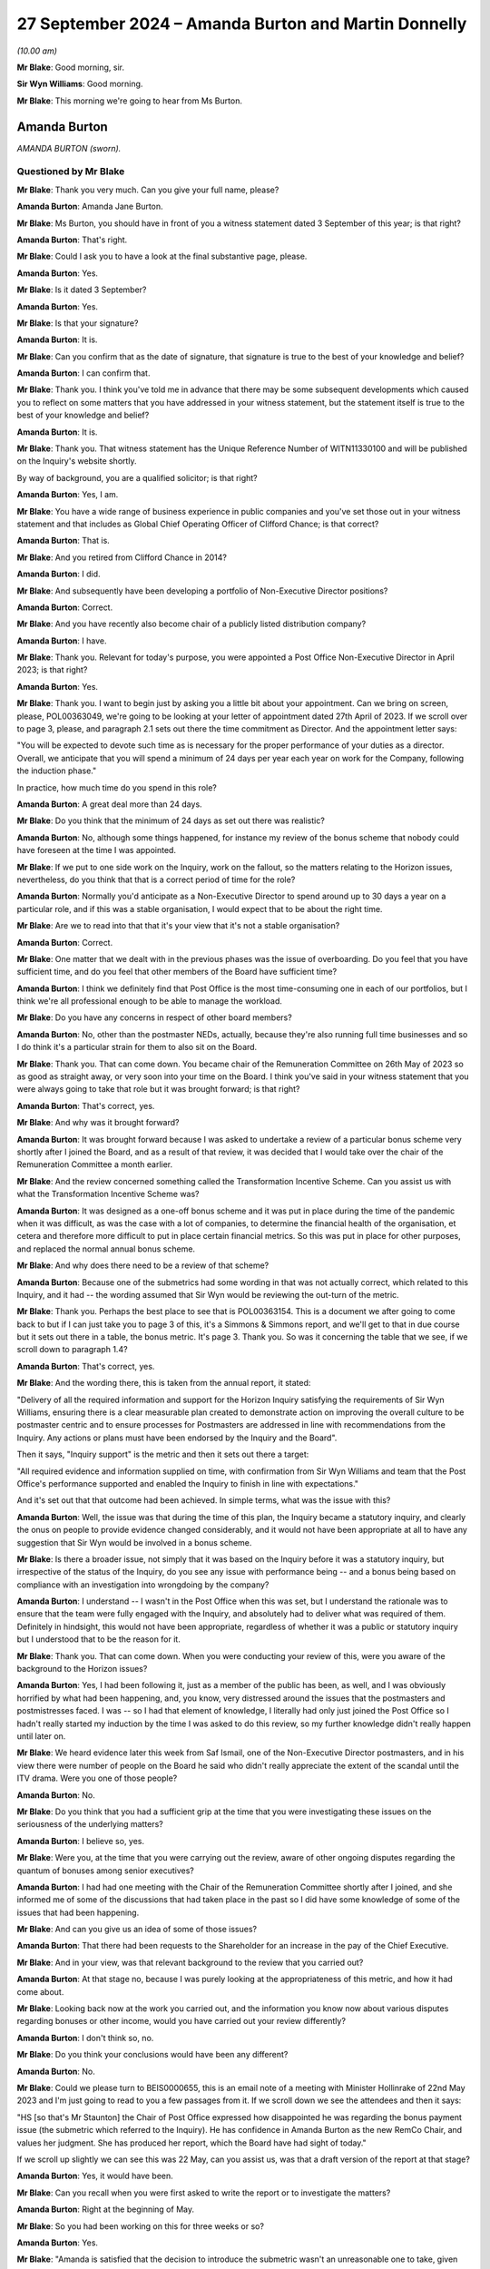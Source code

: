 .. raw:: html

   <a id="hearing-link" href="https://www.postofficehorizoninquiry.org.uk/hearings/phase-7-27-september-2024">Official hearing page</a>

27 September 2024 – Amanda Burton and Martin Donnelly
=====================================================

.. raw:: html

   <details id="hearing-meta" open>
        <summary>
            <span class="open">Hide video</span>
            <span class="closed">Show video</span>
        </summary>
   <lite-youtube videoid="Q_X_Gqdm_lo" params="rel=0"></lite-youtube>
   <lite-youtube videoid="GIYpTkhE2tM" params="rel=0"></lite-youtube>
   </details>

*(10.00 am)*

**Mr Blake**: Good morning, sir.

**Sir Wyn Williams**: Good morning.

**Mr Blake**: This morning we're going to hear from Ms Burton.

Amanda Burton
-------------

*AMANDA BURTON (sworn).*

Questioned by Mr Blake
^^^^^^^^^^^^^^^^^^^^^^

**Mr Blake**: Thank you very much.  Can you give your full name, please?

.. rst-class:: indented

**Amanda Burton**: Amanda Jane Burton.

**Mr Blake**: Ms Burton, you should have in front of you a witness statement dated 3 September of this year; is that right?

.. rst-class:: indented

**Amanda Burton**: That's right.

**Mr Blake**: Could I ask you to have a look at the final substantive page, please.

.. rst-class:: indented

**Amanda Burton**: Yes.

**Mr Blake**: Is it dated 3 September?

.. rst-class:: indented

**Amanda Burton**: Yes.

**Mr Blake**: Is that your signature?

.. rst-class:: indented

**Amanda Burton**: It is.

**Mr Blake**: Can you confirm that as the date of signature, that signature is true to the best of your knowledge and belief?

.. rst-class:: indented

**Amanda Burton**: I can confirm that.

**Mr Blake**: Thank you.  I think you've told me in advance that there may be some subsequent developments which caused you to reflect on some matters that you have addressed in your witness statement, but the statement itself is true to the best of your knowledge and belief?

.. rst-class:: indented

**Amanda Burton**: It is.

**Mr Blake**: Thank you.  That witness statement has the Unique Reference Number of WITN11330100 and will be published on the Inquiry's website shortly.

By way of background, you are a qualified solicitor; is that right?

.. rst-class:: indented

**Amanda Burton**: Yes, I am.

**Mr Blake**: You have a wide range of business experience in public companies and you've set those out in your witness statement and that includes as Global Chief Operating Officer of Clifford Chance; is that correct?

.. rst-class:: indented

**Amanda Burton**: That is.

**Mr Blake**: And you retired from Clifford Chance in 2014?

.. rst-class:: indented

**Amanda Burton**: I did.

**Mr Blake**: And subsequently have been developing a portfolio of Non-Executive Director positions?

.. rst-class:: indented

**Amanda Burton**: Correct.

**Mr Blake**: And you have recently also become chair of a publicly listed distribution company?

.. rst-class:: indented

**Amanda Burton**: I have.

**Mr Blake**: Thank you.  Relevant for today's purpose, you were appointed a Post Office Non-Executive Director in April 2023; is that right?

.. rst-class:: indented

**Amanda Burton**: Yes.

**Mr Blake**: Thank you.  I want to begin just by asking you a little bit about your appointment.  Can we bring on screen, please, POL00363049, we're going to be looking at your letter of appointment dated 27th April of 2023.  If we scroll over to page 3, please, and paragraph 2.1 sets out there the time commitment as Director.  And the appointment letter says:

"You will be expected to devote such time as is necessary for the proper performance of your duties as a director.  Overall, we anticipate that you will spend a minimum of 24 days per year each year on work for the Company, following the induction phase."

In practice, how much time do you spend in this role?

.. rst-class:: indented

**Amanda Burton**: A great deal more than 24 days.

**Mr Blake**: Do you think that the minimum of 24 days as set out there was realistic?

.. rst-class:: indented

**Amanda Burton**: No, although some things happened, for instance my review of the bonus scheme that nobody could have foreseen at the time I was appointed.

**Mr Blake**: If we put to one side work on the Inquiry, work on the fallout, so the matters relating to the Horizon issues, nevertheless, do you think that that is a correct period of time for the role?

.. rst-class:: indented

**Amanda Burton**: Normally you'd anticipate as a Non-Executive Director to spend around up to 30 days a year on a particular role, and if this was a stable organisation, I would expect that to be about the right time.

**Mr Blake**: Are we to read into that that it's your view that it's not a stable organisation?

.. rst-class:: indented

**Amanda Burton**: Correct.

**Mr Blake**: One matter that we dealt with in the previous phases was the issue of overboarding.  Do you feel that you have sufficient time, and do you feel that other members of the Board have sufficient time?

.. rst-class:: indented

**Amanda Burton**: I think we definitely find that Post Office is the most time-consuming one in each of our portfolios, but I think we're all professional enough to be able to manage the workload.

**Mr Blake**: Do you have any concerns in respect of other board members?

.. rst-class:: indented

**Amanda Burton**: No, other than the postmaster NEDs, actually, because they're also running full time businesses and so I do think it's a particular strain for them to also sit on the Board.

**Mr Blake**: Thank you.  That can come down.  You became chair of the Remuneration Committee on 26th May of 2023 so as good as straight away, or very soon into your time on the Board. I think you've said in your witness statement that you were always going to take that role but it was brought forward; is that right?

.. rst-class:: indented

**Amanda Burton**: That's correct, yes.

**Mr Blake**: And why was it brought forward?

.. rst-class:: indented

**Amanda Burton**: It was brought forward because I was asked to undertake a review of a particular bonus scheme very shortly after I joined the Board, and as a result of that review, it was decided that I would take over the chair of the Remuneration Committee a month earlier.

**Mr Blake**: And the review concerned something called the Transformation Incentive Scheme.  Can you assist us with what the Transformation Incentive Scheme was?

.. rst-class:: indented

**Amanda Burton**: It was designed as a one-off bonus scheme and it was put in place during the time of the pandemic when it was difficult, as was the case with a lot of companies, to determine the financial health of the organisation, et cetera and therefore more difficult to put in place certain financial metrics.  So this was put in place for other purposes, and replaced the normal annual bonus scheme.

**Mr Blake**: And why does there need to be a review of that scheme?

.. rst-class:: indented

**Amanda Burton**: Because one of the submetrics had some wording in that was not actually correct, which related to this Inquiry, and it had -- the wording assumed that Sir Wyn would be reviewing the out-turn of the metric.

**Mr Blake**: Thank you.  Perhaps the best place to see that is POL00363154.  This is a document we after going to come back to but if I can just take you to page 3 of this, it's a Simmons & Simmons report, and we'll get to that in due course but it sets out there in a table, the bonus metric.  It's page 3.  Thank you.  So was it concerning the table that we see, if we scroll down to paragraph 1.4?

.. rst-class:: indented

**Amanda Burton**: That's correct, yes.

**Mr Blake**: And the wording there, this is taken from the annual report, it stated:

"Delivery of all the required information and support for the Horizon Inquiry satisfying the requirements of Sir Wyn Williams, ensuring there is a clear measurable plan created to demonstrate action on improving the overall culture to be postmaster centric and to ensure processes for Postmasters are addressed in line with recommendations from the Inquiry.  Any actions or plans must have been endorsed by the Inquiry and the Board".

Then it says, "Inquiry support" is the metric and then it sets out there a target:

"All required evidence and information supplied on time, with confirmation from Sir Wyn Williams and team that the Post Office's performance supported and enabled the Inquiry to finish in line with expectations."

And it's set out that that outcome had been achieved.  In simple terms, what was the issue with this?

.. rst-class:: indented

**Amanda Burton**: Well, the issue was that during the time of this plan, the Inquiry became a statutory inquiry, and clearly the onus on people to provide evidence changed considerably, and it would not have been appropriate at all to have any suggestion that Sir Wyn would be involved in a bonus scheme.

**Mr Blake**: Is there a broader issue, not simply that it was based on the Inquiry before it was a statutory inquiry, but irrespective of the status of the Inquiry, do you see any issue with performance being -- and a bonus being based on compliance with an investigation into wrongdoing by the company?

.. rst-class:: indented

**Amanda Burton**: I understand -- I wasn't in the Post Office when this was set, but I understand the rationale was to ensure that the team were fully engaged with the Inquiry, and absolutely had to deliver what was required of them. Definitely in hindsight, this would not have been appropriate, regardless of whether it was a public or statutory inquiry but I understood that to be the reason for it.

**Mr Blake**: Thank you.  That can come down.  When you were conducting your review of this, were you aware of the background to the Horizon issues?

.. rst-class:: indented

**Amanda Burton**: Yes, I had been following it, just as a member of the public has been, as well, and I was obviously horrified by what had been happening, and, you know, very distressed around the issues that the postmasters and postmistresses faced.  I was -- so I had that element of knowledge, I literally had only just joined the Post Office so I hadn't really started my induction by the time I was asked to do this review, so my further knowledge didn't really happen until later on.

**Mr Blake**: We heard evidence later this week from Saf Ismail, one of the Non-Executive Director postmasters, and in his view there were number of people on the Board he said who didn't really appreciate the extent of the scandal until the ITV drama.  Were you one of those people?

.. rst-class:: indented

**Amanda Burton**: No.

**Mr Blake**: Do you think that you had a sufficient grip at the time that you were investigating these issues on the seriousness of the underlying matters?

.. rst-class:: indented

**Amanda Burton**: I believe so, yes.

**Mr Blake**: Were you, at the time that you were carrying out the review, aware of other ongoing disputes regarding the quantum of bonuses among senior executives?

.. rst-class:: indented

**Amanda Burton**: I had had one meeting with the Chair of the Remuneration Committee shortly after I joined, and she informed me of some of the discussions that had taken place in the past so I did have some knowledge of some of the issues that had been happening.

**Mr Blake**: And can you give us an idea of some of those issues?

.. rst-class:: indented

**Amanda Burton**: That there had been requests to the Shareholder for an increase in the pay of the Chief Executive.

**Mr Blake**: And in your view, was that relevant background to the review that you carried out?

.. rst-class:: indented

**Amanda Burton**: At that stage no, because I was purely looking at the appropriateness of this metric, and how it had come about.

**Mr Blake**: Looking back now at the work you carried out, and the information you know now about various disputes regarding bonuses or other income, would you have carried out your review differently?

.. rst-class:: indented

**Amanda Burton**: I don't think so, no.

**Mr Blake**: Do you think your conclusions would have been any different?

.. rst-class:: indented

**Amanda Burton**: No.

**Mr Blake**: Could we please turn to BEIS0000655, this is an email note of a meeting with Minister Hollinrake of 22nd May 2023 and I'm just going to read to you a few passages from it.  If we scroll down we see the attendees and then it says:

"HS [so that's Mr Staunton] the Chair of Post Office expressed how disappointed he was regarding the bonus payment issue (the submetric which referred to the Inquiry).  He has confidence in Amanda Burton as the new RemCo Chair, and values her judgment.  She has produced her report, which the Board have had sight of today."

If we scroll up slightly we can see this was 22 May, can you assist us, was that a draft version of the report at that stage?

.. rst-class:: indented

**Amanda Burton**: Yes, it would have been.

**Mr Blake**: Can you recall when you were first asked to write the report or to investigate the matters?

.. rst-class:: indented

**Amanda Burton**: Right at the beginning of May.

**Mr Blake**: So you had been working on this for three weeks or so?

.. rst-class:: indented

**Amanda Burton**: Yes.

**Mr Blake**: "Amanda is satisfied that the decision to introduce the submetric wasn't an unreasonable one to take, given that the Inquiry was at this time non-statutory."

Just pausing there, I think from your evidence today I think you take a slightly broader view on that.

.. rst-class:: indented

**Amanda Burton**: Yes, I think, as I say, I was so new into the Post Office at the time that I was taking certain things at face value and in fact this is the first time I've been involved in an inquiry.  So I was still very much learning at that point.

**Mr Blake**: Yes.  Who in particular had briefed you?

.. rst-class:: indented

**Amanda Burton**: I actually didn't really receive any brief, as such. I just asked to see as many documents as I possibly could in order to make up my own mind.  I was conscious that there were certain people who might be conflicted in the outcome, so I was careful not to talk to too many people.

**Mr Blake**: "The Shareholder was involved throughout and there was appropriate governance. In [Mr Staunton's] view, the wording which said that Sir Wyn approved it was a huge mistake and he is baffled that it went through so many clearances without being picked up on."

Do you share that bafflement?

.. rst-class:: indented

**Amanda Burton**: Yes, still to this day I do not know how the wording was not picked up and particularly when it went into the report and accounts.

**Mr Blake**: If we scroll down, please, we see towards the bottom of the page, it says:

"DB [and that's David Bickerton, the Director General of the Department for Business and Trade] said that the most recent issue was the third time that mistakes had been made at the Post Office related to senior management compensation.  The review which DBT is commissioning will look into whether there are more deep-rooted issues here."

Were you aware that this was the third time that mistakes had been made by the Post Office?

.. rst-class:: indented

**Amanda Burton**: I had been told that there had been some mistakes, yes.

**Mr Blake**: Were you aware then or are you aware now of what those other two mistakes were?

.. rst-class:: indented

**Amanda Burton**: I certainly recall one was in relation to the enhancement that the Chief Executive and Finance Director can get in certain circumstances, and that although the Remuneration Committee had approved the change and had requested that the Chief People Officer ensure that the appropriate approval from the Shareholder took place, that approval did not take place.  So I'm certainly aware of that one.

**Mr Blake**: And do you have an idea of what the other one was?

.. rst-class:: indented

**Amanda Burton**: I can't recall, I'm sorry.

**Mr Blake**: At the bottom we see:

"[Minister Hollinrake] mentioned that [Mr Staunton] asked previously to effectively double [Nick Read's] pay.  [Minister Hollinrake] said he was not willing to agree to this as not only is the Post Office publicly owned but it is also under huge financial pressures. [Mr Hollinrake] asked [Henry Staunton] if this request came from [Mr Read] and [Mr Staunton] said that this isn't the case."

Again, was that something that you were aware of?

.. rst-class:: indented

**Amanda Burton**: I wasn't aware about the request to double pay but I knew there had been discussions around Mr Read's pay.

**Mr Blake**: We may hear evidence next week from Mr Staunton to the effect that Mr Read was obsessed with his pay.  What's your view on that?

.. rst-class:: indented

**Amanda Burton**: He certainly did take an interest in his pay.  That is absolutely correct, yes.

**Mr Blake**: I mean, everybody takes an interest in their pay. A beyond average interest?  Unusual interest?

.. rst-class:: indented

**Amanda Burton**: Yes, I would have said, considering the background against which we were operating, when I would have considered it was, you know, a highly sensitive matter, and we needed to be more circumspect, I think sometimes Mr Read did ask for information about his pay and bonus opportunity et cetera which I might not have expected.

**Mr Blake**: Looking at the range of issues here that we've just seen, if we scroll back to the previous page, the reference of a third time that mistakes had been made. The underlying issues that you were investigating, do you think it is common or uncommon for a business of the Post Office's size to have these kinds of issues?

.. rst-class:: indented

**Amanda Burton**: It's uncommon, but most organisations do not run remuneration committees in the way this one is set up.

**Mr Blake**: And can you assist us with what you mean by that?

.. rst-class:: indented

**Amanda Burton**: In public companies, normally what happens is that your policy is reviewed every three years and approved by shareholders and you are entitled to operate within that policy and you do not need to go back to shareholders each time you want to make a pay rise, for example, provided it is within the policy.

.. rst-class:: indented

Here we're very restricted and have to go to the Shareholder if we want to change something.

**Mr Blake**: And when you say "the Shareholder" do you mean the Department for Business?

.. rst-class:: indented

**Amanda Burton**: Yes.

**Mr Blake**: And you see that as a problem?

.. rst-class:: indented

**Amanda Burton**: It makes it more complicated and as say, more unusually restrictive for the Committee.  So it's something that I've certainly had to get up to speed on in the way that this organisation operates, and there are a lot of rules and regulations that we have to follow, such as managing public money, et cetera and it is very complex.  So in the end I had to have drafted a table showing exactly at what point we need consent for what.

**Mr Blake**: We may get to it, but in due course the Chair will have to be making recommendations.  Is there anything that you would recommend to overcome that issue?

.. rst-class:: indented

**Amanda Burton**: I think it would -- well, I think first of all, one of the things we have been missing is a very clear strategy and normally strategy sets the direction for bonuses and for setting metrics and long-term bonuses, as well. With the lack of that, we have struggled somewhat to put in place appropriate metrics, and I'm really looking forward to having that resolved through the current strategic review, because I think once we have a clear direction, it'll be much easier for the Remuneration Committee to set sensible targets.

**Mr Blake**: I appreciate this is a difficult question to answer but do you think the executive pay at the Post Office is sufficient?

.. rst-class:: indented

**Amanda Burton**: I think it depends from whose perspective you're looking at.  I think from the postmaster's perspective it would certainly look to be more than sufficient.  If you are running a charity, for example, and obviously we have a clear social purpose, it would be more than sufficient.  If you are running a public company, then it would be less sufficient.  So I think it depends on the circumstances.

**Mr Blake**: Do you think it's sufficient to attract somebody of good enough calibre, good enough quality, to lead the organisation?

.. rst-class:: indented

**Amanda Burton**: Some people definitely would not be attracted because of the package, it would put people off.  Others might be more attracted because of the social purpose of the Post Office.  So just like you can get fantastic Chief Executives running charities, they don't necessarily do it for the pay, they're doing it for other reasons.  So I think you have to look in the market in a particular way.

**Mr Blake**: And in your view, looking forward to the future, is it sufficient?

.. rst-class:: indented

**Amanda Burton**: I would hope so.  As I say, I think the constrains on what we're able to do might put people off.  So for instance, normally you would expect to be able to give a regular salary increase in line with the overall workforce.  Here, we're not able to do that.  We have to keep going back for consent.  So I would hope, as part of the discussions around the future of the Post Office, we might be able to come to a more sensible arrangement where we take some of the issues away from the sort of adversarial nature between ourselves and the Shareholder.

**Mr Blake**: Thank you.  On the same topic, and still dealing with issues of the involvement of the Department for Business can we please have a look at BEIS0000656, please.  This is still addressing your report, your review.  We're now on 25th May.  It's another meeting with Minister Hollinrake if we scroll down, please.  We see there are a number of people in attendance including Lorna Gratton, the :abbr:`UKGI (UK Government Investments)` director and the Non-Executive Director Shareholder.  There is a section at the beginning of the meeting that addresses the bonus issue.

Can we scroll, thank you.

"NR [so Mr Read] explains that the [Post Office] Board had an emergency meeting last night to review the report written by Amanda Burton, the new Chair of RemCo, into the issue.  He summarised the main themes of discussion during the board meeting."

I'd just like to take those one by one.

"LG [Lorna Gratton] pushed hard for [you] to change the tone of the report so it shows more remorse, and [you] said [you] would reflect on it."

What do you recall of that conversation?

.. rst-class:: indented

**Amanda Burton**: There was a Board meeting where I presented my draft report to the Board, and a number of comments were made, not just from Ms Gratton but from others as well.  And I was very keen to ensure that this was my report and put in my words.  So that's why I said I would reflect on it.  It wasn't meaning to say that I didn't agree that, you know, the tone was right or not right, but I just wanted to make sure that the words were mine.

**Mr Blake**: And did you amend the report following that discussion?

.. rst-class:: indented

**Amanda Burton**: I did.

**Mr Blake**: Can you give us -- we'll look at the report shortly. You don't have to give us the exact words but what kind of thing did you change?

.. rst-class:: indented

**Amanda Burton**: Certainly I reviewed the actions following the comments made and I think I made one or two changes to the action plan.

**Mr Blake**: In terms of the overall tone, though, did you change that?

.. rst-class:: indented

**Amanda Burton**: I did, yes.

**Mr Blake**: How?

.. rst-class:: indented

**Amanda Burton**: I -- well, I put in the wording that you see now in relation to that the metric was entirely inappropriate.

**Mr Blake**: The second bullet point:

"The Chair was keen that the report has clear actions and [Ms Gratton] put for one of them to be removing bonus metrics to do with the inquiry."

.. rst-class:: indented

**Amanda Burton**: That's correct.

**Mr Blake**: And was that implemented?

.. rst-class:: indented

**Amanda Burton**: Yes.

**Mr Blake**: Third:

"There was lively debate about handing back the bonus.  [Mr Read] had spoken to everybody involved, suggesting that they return the money.  From a legal perspective, the approach will be voluntary not mandatory.  [Mr Read] will engage with the SMT further on this and provide an update."

Were you aware of what the "lively debate" was?

.. rst-class:: indented

**Amanda Burton**: I think it was more a discussion as to whether we could rely on clawback or not.  And Mr Read did express, you know, concerns that people were being asked to hand back their bonus, but actually, everybody did so.

**Mr Blake**: And was it a lively debate?

.. rst-class:: indented

**Amanda Burton**: I --

**Mr Blake**: "Lively" suggests that there was strong differences of opinions or strong views?

.. rst-class:: indented

**Amanda Burton**: I can't -- no, not in my recollection.  Not in that respect, no.

**Mr Blake**: Can we please turn to RLIT0000342.  And this is your final report.  Is that right?

.. rst-class:: indented

**Amanda Burton**: Correct.

**Mr Blake**: If we scroll down slightly, we can see on that first main paragraph under "What has been reviewed?", it says at the final sentence of that paragraph:

"Following commission of the report to Minister Hollinrake on 26th May 2023, some additional clarification has been requested and this final report reflects that clarification where I have been able to give it."

Can you assist us with what that was addressing?

.. rst-class:: indented

**Amanda Burton**: Yes.  The Minister did make some comments and I'm sorry, I now can't recall entirely what they were, but again, I reflected on them but as I say, I was very keen to make sure this was my report.

**Mr Blake**: On coming into the business and being new in the business, was this level of involvement from the Shareholder Non-Executive, from the Minister, did that strike you as unusual in any way?

.. rst-class:: indented

**Amanda Burton**: Yes, I was quite surprised by it.

**Mr Blake**: Did you have any concerns in that regard?

.. rst-class:: indented

**Amanda Burton**: My concern was that I am an independent Non-Executive Director and I wanted to remain so, and the reason that I've been asked to do this report was because I was completely new to the organisation and didn't come with any knowledge of the personalities involved et cetera, and I wanted to retain that independence.

**Mr Blake**: And --

**Sir Wyn Williams**: You may have already mentioned this, but was it Mr Staunton personally who asked you to do it, or a number of people involved, or what?

.. rst-class:: indented

**Amanda Burton**: Yes, it was Mr Staunton, yes.

**Sir Wyn Williams**: Yes, fine.  Thanks.

**Mr Blake**: Thank you.  From this experience can you assist us with anything to do with the culture vis-a-vis, for example, the Shareholder or the Department for Business more broadly?

.. rst-class:: indented

**Amanda Burton**: It certainly seemed quite a difficult relationship. I think because of some of the mistakes that had happened in the past and now this as well, I think the Department had lost confidence in the ability of people within Post Office to manage remuneration issues.

**Mr Blake**: So on the one hand, as you describe, you had more involvement by Shareholder and Government than in other companies you're used to, but at the same time, there was a feeling amongst that that Shareholder that things hadn't been going right?

.. rst-class:: indented

**Amanda Burton**: Correct.

**Mr Blake**: Can we please turn to page 7, the bottom of page 6 on to page 7.  I'll skip through, but there's a whole section there that sets out the timeline and your views as to how things progressed over time and how it was that the metric became inserted and accepted.

We then move to "Findings", I'm just going to take you paragraph by paragraph here.  If we scroll down slightly, I think the first finding is essentially that it was a one-off scheme and that's something you've already set out for us.

Paragraph 2 you highlight issues there with clarity; is that right?

.. rst-class:: indented

**Amanda Burton**: Correct, yes.

**Mr Blake**: And what were those issues, briefly?

.. rst-class:: indented

**Amanda Burton**: The scheme was over-complicated and there were far too many metrics.  Normally remuneration committees prefer to have very clear line of sight and very short, a few number of metrics.  There were too many, it was very complicated in terms of how they were going to be reviewed, it was almost like a complete industry going on in the background, which I would not normally expect to see.

**Mr Blake**: Was that in any way symptomatic of any other issues within the business that you've experienced?

.. rst-class:: indented

**Amanda Burton**: I do think the business can be very bureaucratic, and things take a long time, as a result.  And there are sometimes, as I say, a lack of clear line of sight as to what you're attempting to achieve, which does cause confusion.

**Mr Blake**: If we scroll down to paragraph 3 I'll just read from paragraph 3, it says:

"However, the wording of the first submetric was completely inappropriate once the Inquiry was placed on a statutory footing and the timelines moved considerably."

Was that wording that you had added following the conversation that we have just seen or was that there before?

.. rst-class:: indented

**Amanda Burton**: That was there before.

**Mr Blake**: "In hindsight it was clearly inaccurate to suggest that Sir Wyn would be in any way involved in determining whether any part of the bonus had been achieved.  There was no deliberate intention on anyone's part to mislead the role of Sir Wyn in this matter."

Do you think you had a sufficient evidential basis to reach that conclusion?

.. rst-class:: indented

**Amanda Burton**: As far as I could tell, there was no deliberate intention.  As I say, I was doing this on my own.  I had no support, and I didn't want to particularly talk -- I know it may sound very strange but I didn't particularly want to talk to the individuals involved, because I was just concerned that people would have their own perspective, which might then cloud my judgment.  So I very much relied on the documents.

**Mr Blake**: Because I think one of the other findings either in this report or in the Simmons & Simmons report is that there was a fundamental lack of documentation of the entire process.  Given that finding and given that you didn't speak to anybody, do you think that you had a sufficient basis to reach that conclusion?

.. rst-class:: indented

**Amanda Burton**: As far as I can tell.

**Mr Blake**: Looking back at it now, are you content with that conclusion or would you have put it differently?

.. rst-class:: indented

**Amanda Burton**: I have not come across anything that suggests to me that anybody was deliberately misleading.

**Mr Blake**: Thank you.  It then says:

"Having said that, numerous people both inside and outside [the Post Office] saw the wording over many months, and no one questioned it.  The wording was substantially the same in the letter to the Permanent Secretary, the February 2022 Remco and the DRR.  I do not find the grouping of the 6 submetrics into 4 as being material ..."

The next paragraph, paragraph 4, essentially finds that the Shareholder was involved in the process; is that a fair rough summary of that paragraph?

.. rst-class:: indented

**Amanda Burton**: :abbr:`UKGI (UK Government Investments)`, yes.  And the Shareholder itself also signed off the bonus.  As I say, everything has to be signed off by the Shareholder, and this did go through a process and was signed off by the Shareholder.

**Mr Blake**: Then paragraph 5, my summary of it is that it should have been revisited once it was obvious that it no longer applied.  But it wasn't deliberate.  Is that a fair summary?  Is there something else that you would add in summary of paragraph 5?

.. rst-class:: indented

**Amanda Burton**: No; as I say it continues to be a mystery to me as to why nobody spotted the problem but I have not discovered anything that would suggest that it was deliberate.

**Mr Blake**: If we turn over the page, please, we have "Conclusions and Recommendations", if we scroll down:

"In conclusion, the rationale for TIS looks sound and the Shareholder was consulted in July 2021."

Again, revisiting that from the evidence you gave earlier today, I think you have a slightly more nuanced position than the fact that it looked sound?

.. rst-class:: indented

**Amanda Burton**: In relation to that submetric, yes.

**Mr Blake**: Yes.

"However, the TIS became too complex with 17 submetrics, and many people involved in the drafting and approval process over a long period of time.  It is difficult to understand why the Inquiry first submetric was not questioned by anyone, and yet seen by so many people.  However, having taken into account the discretion available to RemCo and the confirmation I have received that RemCo considered that there had been very good progress in supporting the Inquiry, I consider that the decision made should be taken in that light."

In essence, the Committee exercised their discretion irrespective of the fact that it wasn't met in any event; is that your finding?

.. rst-class:: indented

**Amanda Burton**: Correct, yes.

**Mr Blake**: If we scroll over the page, you set out a list of recommendations.  One of them, the first one:

"Variable pay schemes, whether short-term or long-term, need to be simple, transparent and clear.

2: "The timeline between the initial proposal, design and approval of variable pay schemes needs to be shortened as it does not make sense to have schemes being debated months (even a year) after the awards should have been made.

3: "When assessing whether metrics have been achieved, there needs to be a clear audit trail ...

4: "The RemCo must assess whether any metrics remain valid if circumstances change ...

5: "RemCo needs to be mindful of all stakeholders when putting in place new schemes, when determining the outturn and when reporting on reward due in the DRR.

6: "[Post Office] needs to reengage with the Shareholder.  Just reading the RemCo minutes and background information, I can see that a large amount of time is taken in schemes being drafted at a detailed level but I think we need better engagement at the macro level ...

7: "The RemCo will review the terms of the 2022/23 STIP when it meets later in June and I will be recommending that RemCo exercises its discretion not to award the element of bonus specifically relating to the Inquiry."

Have those proposals been implemented?

.. rst-class:: indented

**Amanda Burton**: Most have.  I would say number 6 is the one that we need to work on, but that would make most sense once we have a clear strategy which hopefully will be agreed by the Shareholder because I think then that will put into context what we hope to achieve through bonus schemes.

**Mr Blake**: Thank you.  In terms of an apology, I understand that there was an apology to the Inquiry.  Did there need to be an apology to subpostmasters?

.. rst-class:: indented

**Amanda Burton**: Yes.

**Mr Blake**: Why do you say that?

.. rst-class:: indented

**Amanda Burton**: Because this did cause unnecessary distress.  It just means that Post Office once again looks as though it's not listening and not being sympathetic and understanding of the issues.

**Mr Blake**: Are you aware of an apology being issued to subpostmasters?

.. rst-class:: indented

**Amanda Burton**: I do believe that on the website there was some information addressed to the postmasters, from memory.

**Mr Blake**: Do you think enough was done to apology to subpostmasters in respect of this particular issue?

.. rst-class:: indented

**Amanda Burton**: Probably not.

**Mr Blake**: Can we please turn to POL00447839, please.  This is a Remuneration Committee evaluation report produced on 3 July 2023, so after the production of your review. Can you give us a little bit of background as to why this was produced?

.. rst-class:: indented

**Amanda Burton**: Yes, it's perfectly normal practice every year to review the Board itself and each committee.  This was an evaluation done before I joined.  So this report came to this committee, but it had already taken place.  And the purpose of this was to look at what the proposed actions were.

**Mr Blake**: If we scroll down to the recommendations, so these recommendations had already been drafted before your report, had they?

.. rst-class:: indented

**Amanda Burton**: They had.

**Mr Blake**: And in some ways they are consistent with your report?

.. rst-class:: indented

**Amanda Burton**: Correct.

**Mr Blake**: So if we look at paragraph 1:

"It is recommended the committee focus greater efforts to ensure that remuneration structures and packages are simplified."

And that coincides with one of your recommendations?

.. rst-class:: indented

**Amanda Burton**: That's correct.

**Mr Blake**: "The quality of papers/presentations submitted to the Committee from management require improvement."

Do you know what went wrong prior to your time, that there were such difficulties in the paper trail?

.. rst-class:: indented

**Amanda Burton**: There had been a churn of Chief People Officers, and people in their teams as well.  And so I think there was just a lack of memory and new people turning up all the time, it meant that things got lost.  And clearly, it's important to document things, have good minutes, and minutes that reflect the decisions.  And I just think some things got rushed through and were poor quality.

**Mr Blake**: An issue that we've been looked at in previous phases is a potential failure to pass on information to people who come into the business.  Is this a wider concern that you have?

.. rst-class:: indented

**Amanda Burton**: Yes, I -- well, the Board is very new, for example, and so we don't have the corporate memory and therefore are having to rely on others quite a lot.  And you wouldn't expect to see the churn of staff that we are seeing, for understandable reasons.  But it does make it harder, and it makes it harder to get that paper trail.

**Mr Blake**: And is this simply a fallout of the historic scandal or is there something wider that you're concerned about within the business that leads to those issues?

.. rst-class:: indented

**Amanda Burton**: I think the Post Office is under a lot of stress as an organisation, not just because of the Inquiry and what -- the awful things that have happened in the past, but just also, it's at a bit of a crossroads in terms of its future, and that, even in a stable organisation, would cause some issues.

**Mr Blake**: If we scroll down, please, to page 5.  We can see at paragraph 10 or box 10:

"Please include any thoughts you have about the operation of the Committee and any ideas for its future operation."

It says:

"More to do to get a better timetable of decision-making;

"More to go to balance, reward, fairness and affordability;

"More to go to simplify reward structures;

"Trust needs to continue to be built between the Executive and the Committee -- a focus on engagement/listening/incentivisation would be helpful;

"The interplay with Shareholder approval remains a significant working issue for the Committee -- in particular the level of approvals required for any executive board comp."

Was this drafted before your report?

.. rst-class:: indented

**Amanda Burton**: Yes.  I think these are comments from individual members of the Remuneration Committee.

**Mr Blake**: And does this in some way coincide with the concerns you have already raised?

.. rst-class:: indented

**Amanda Burton**: Correct.

**Mr Blake**: "There seems to be much merit in trying to simplify the incentive plans."

And it's this last paragraph I'd like to spend a bit of time on:

"The appointment of a new head of HR provides an opportunity to reset the relationship with the committee.  It must be recognised that the environment in which the company is operating and pressures it is under (both internal and external) make the job of the HR team and RemCo difficult."

What do you understand by those concerns about the environment?

.. rst-class:: indented

**Amanda Burton**: It's acknowledging that people are under stress, and how you continue to motivate them, not necessarily through pay, but in other ways, to ensure that people stay and do a good job.

**Mr Blake**: "Turnover in the HR team also means that corporate memory is sometimes missing.  However, it has been disappointing that some decisions which should have been taken at RemCo have not (eg certain senior exec exit packages)."

Can you assist us with that, please?

.. rst-class:: indented

**Amanda Burton**: I actually can't.  I don't know what that is particularly referring to.

**Mr Blake**: Are you aware of any individuals amongst the former Executive Team being paid when exiting the company, and authorisations hadn't been through the usual channels?

.. rst-class:: indented

**Amanda Burton**: With the help of people in HR, I have -- and actually, Mr Ismail also prompted me to have a look at some particular examples.  Unfortunately a lot of these people because they'd left I obviously didn't know them and wasn't necessarily sure where to look.  But we looked through the documents just to check whether there had been issues with whether the Remuneration Committee should have signed off or not.

.. rst-class:: indented

The ones that I saw, I could you see that the Remuneration Committee had been consulted.  Some of the decisions looked potentially a bit odd, but they had been consulted.

**Mr Blake**: In broad terms what was odd about the decisions?

.. rst-class:: indented

**Amanda Burton**: Just in the way that some of the exit packages were proposed.  But as I say, a discussion had clearly gone through the Remuneration Committee.  I didn't sit on it at that time.  I assume they had good reasons for agreeing to the proposals.

**Mr Blake**: It says:

"In addition, the process of STIP LTIP design continues to a problem.  More interaction before the end of the previous [financial year] would speed up framework design and would help with the creation and presentation of the supporting papers on the metrics themselves.  As a result, the quality of RemCo papers has been poor and decisions delayed for too long."

Again, that's much in line with your evidence so far?

.. rst-class:: indented

**Amanda Burton**: Correct.

**Mr Blake**: Can we please turn to POL00448606.  We're now moving to the 5 August this year and this is an email from yourself to the Postmaster Non-Executive Directors.  And you say:

"Further to [your] email of 26th July I have had a look back through RemCo meetings and also got some further information from Nic Marriott.  All of the below happened when Angela Williams was Chief People Officer. Most of the arrangements were signed off by RemCo although having gone through the papers I think that they sometimes lacked clarity and there wasn't consistent sign-off."

You say:

"As you know, Ian and I have worked hard to put in place better governance around senior pay and we are all determined to learn from the past."

Is this the email that you were just referring to?

.. rst-class:: indented

**Amanda Burton**: Correct.

**Mr Blake**: Can you assist us, insofar as you haven't already covered it, what the governance concerns were regarding senior pay?

.. rst-class:: indented

**Amanda Burton**: Just following the policies and procedures, so sometimes retrospective approval had to be given which wouldn't normally happen, and I just think that some of the proposals could have been better thought through.

.. rst-class:: indented

But as I say, I've found that RemCo was aware -- RemCo is only responsible for very senior pay packages, so there will be people that fall below this, but as I say, I think that there clearly needs to be a tightening up of the processes, more clarity on the policies.  We have been doing all that.  I would hope that we are in a better place.

**Mr Blake**: What do you see as the cause of that issue?

.. rst-class:: indented

**Amanda Burton**: I think, again, it is a sign of an organisation under some stress.  And a sign of the fact that some people were interims, so Mrs Williams, for example, was an interim.  I say lack of corporate memory, and I think also just a lack of understanding of the environment in which we were operating.

**Mr Blake**: Can we now turn to that Simmons & Simmons review, that's at POL00363154.  It's the August 2023 review that was carried out.  Can you assist us with a bit of background as to why this was carried out?

.. rst-class:: indented

**Amanda Burton**: This was carried out at the request of Minister Hollinrake so this was not a Post Office report; this was done by the Government.  And it was -- they were instructed pretty shortly after I was also asked to do my review, but their conclusions came up later.

**Mr Blake**: And can you assist us with why there were the two reviews, then: your review and this review?

.. rst-class:: indented

**Amanda Burton**: I'm afraid I wasn't party to the decision on Simmons & Simmons because as I say, it was outside of Post Office.  I'm guessing it would have been because of this lack of trust in relation to what was happening in the Post Office.

**Mr Blake**: And do you agree with the findings in this report?

.. rst-class:: indented

**Amanda Burton**: We come at our conclusions in a different way, but I think we both conclude in similar fashion.

**Mr Blake**: Perhaps we'll go through a few recommendations and a few findings and we can see -- if we turn over the page, please, we can see the background.  Over the page again, thank you.

"We have been asked by the Minister to conduct an independent review into the governance practices of, and decisions made by, the Post Office's ... Remuneration Committee in relation to the remuneration metric known as the Inquiry Support Target ..."

If we scroll down, that's the section I took you to earlier.  The summary of findings can be found on page 4.  They say:

"Before addressing our findings, it is important to note that the Inquiry moved on to a statutory footing on 1 June 2021 and was, from that point, anticipated to finish in the autumn of 2022.  Neither RemCo nor [Post Office] Human Resources appear to have recognised the significance of this change and particularly the consequences that the performance that the Inquiry Support Target incentivised would now be compelled by law.

"Had that been considered and appropriately addressed by RemCo, then the issues that we have considered in this review would not have arisen because the target would likely not have been approved either at all, or certainly not in its final form.  A number of those ... we have spoken with have acknowledged that in hindsight."

Is that a finding that you agree with?

.. rst-class:: indented

**Amanda Burton**: I do.

**Mr Blake**: Yes.  If we scroll down, thank you.  At 1.13.

"Findings in relation to [the Post Office's] governance around remuneration:

"From the evidence we have seen, we conclude that there are aspects of [the Post Office's] governance around remuneration that would benefit from further consideration and enhancement because they do not align with best practice for a private corporation.  However, those findings ought to be balanced against the facts that [the Post Office] is a public corporation and therefore has particular requirements that are different to those of a private corporation.  Our recommendations are therefore focused on maximising the effectiveness of [the Post Office's] governance around remuneration."

Do you agree with that?

.. rst-class:: indented

**Amanda Burton**: I do.

**Mr Blake**: Is there a tension there between the two?

.. rst-class:: indented

**Amanda Burton**: There is to some extent, yes.  We do try and comply with the code on corporate governance, which is designed for private corporations and public limited companies.  But there are certain issues which we can't comply with. For instance, the make-up of Remuneration Committee members and, as I say, we have to go consistently to the Shareholder for approval for any changes.

**Mr Blake**: And is that a problem?

.. rst-class:: indented

**Amanda Burton**: I just think it does create extra work, and perhaps extra focus on pay, which, to be honest, we don't need. I think if there was more flexibility done in a proper way, and absolutely aligned to a strategy, that would really assist.

**Mr Blake**: Thank you.  If we scroll down, I'm just going to skip through these findings quite quickly:

"Findings in relation to the Inquiry Support Target.

"Because there is more than one way in which to interpret the target we consider there was a justifiable basis on which RemCo could decide that it had been achieved and there was therefore a justifiable basis on which to make the award."

Do you agree with that?

.. rst-class:: indented

**Amanda Burton**: Yes.

**Mr Blake**: "The Post Office is not able to evidence the basis on which RemCo awarded [the] bonuses including the Inquiry Support Target, because there are no written records of the rationale for its decision and the recollections of those involved are inconclusive.  This means that it is practically impossible to ascertain the basis for RemCo's decision in respect of the Inquiry Support Target.  The fact that RemCo's decision making was not better recorded is a clear governance failing, including on the part of the RemCo members who should have identified that the minutes were deficient."

Do you agree with that?

.. rst-class:: indented

**Amanda Burton**: I do.

**Mr Blake**: Does that concern you?

.. rst-class:: indented

**Amanda Burton**: Well, it was clearly something that needed to be rectified, because I think you always have to ensure that the documents are there so that when you hand over to the next person, it's very clear why those decisions were made.

**Mr Blake**: 1.17:

"We have also concluded that [the Post Office] intended the Inquiry Support Target to be validated internally and we have found that it did not intend for a confirmation specific to this target to be obtained from Sir Wyn Williams or his team.

"The language of the Inquiry Support Target was not considered or discussed in the course of RemCo preparing the Directors' Remuneration Report which RemCo approved for inclusion in the annual report and accounts."

Et cetera.

I think you've said that your conclusions are slightly different to these.  What do you see as the fundamental difference between the two here?

.. rst-class:: indented

**Amanda Burton**: They are broadly the same.  I think they just added one or two more which we adopted as part of the Remuneration Committee, and we have also tracked now the recommendations from the Grant Thornton report as well, which came out later.

**Mr Blake**: Thank you.  So we see below here the Summary of Recommendations.  Have you taken forward those recommendations?

.. rst-class:: indented

**Amanda Burton**: Yes.

**Mr Blake**: If we scroll over the page we can see some more.  Again, do you feel that you have sufficiently implemented those recommendations?

.. rst-class:: indented

**Amanda Burton**: Yes, we have.

**Mr Blake**: Can we please turn to POL00438390.  We're moving now to 23 April this year and this is an email that we've seen before with Mr Ismail.  It's an email chain where you emailed the two Non-Executive Director subpostmasters. If we scroll down. we can see you say:

"I welcome your views on the following.  The Remuneration Committee is discussing what would be the most appropriate metrics for the long-term incentive scheme.  We have asked management whether there is a target we could put in to improve the customer experience or improve footfall ..."

If we scroll up, we can see the response from Mr Ismail.  He says:

"I have received your email, and I appreciate the opportunity to provide input on the subject.  In regards to the [long-term incentive plan] I suggest the following factors:

1: "Postmaster profitability; postmaster remuneration percentage increase; reduction in central overhead costs; increase in footfall that leads to profitability; commercial deals made over the period and their payback; postmaster survey results over the last three years; cultural changes from the postmasters' perspective.

"I am disappointed with the management's suggestion as postmasters have limited control over customer complaints and they are aware of this.  I am willing to discuss this further and would like to know if it's possible to have similar input for the [short-term incentive plan]."

Can you assist us with the background to that is email exchange?

.. rst-class:: indented

**Amanda Burton**: Yes.  The Remuneration Committee had been looking at the targets for the long-term incentive scheme, and felt that we ought to have one in that related to customers, because we are obviously a customer-facing business.  It proved remarkably difficult to receive some sensible proposals, and eventually the retail team suggested one to do with customer complaints.  The Remuneration Committee were rather surprised by this and didn't feel that this would be an appropriate metric, and I took it upon myself to ask Mr Ismail and Mr Jacobs myself, because I really valued their input, which was why this email was sent.

.. rst-class:: indented

So I did it as an open question because I just wanted to test whether my thoughts were correct.

**Mr Blake**: And what's your view of his proposals?

.. rst-class:: indented

**Amanda Burton**: Some of these are actually already in the short-term incentive scheme.  So some are more appropriate for short-term schemes and some of them are in the long-term scheme.  So it was good to see that broadly, even though he wasn't aware of the details, that we were in agreement.

**Mr Blake**: Looking at, for example, those final two bullet points, do you think that there is a sufficient emphasis on postmasters' feedback on cultural change?

.. rst-class:: indented

**Amanda Burton**: Certainly in the metrics, there are metrics to do with the postmaster survey results, and they have been for a while, actually.  It's not just the current schemes. I think, when we determine the strategy, it will be much clearer to look at the cultural changes.  I just -- that's what I talked about before.  I think we've been a little bit hampered by the fact that we haven't got a clear strategy.

**Mr Blake**: We've heard some evidence that a slightly rosy picture is painted of the postmaster survey results amongst the Board.  Are you aware of that?

.. rst-class:: indented

**Amanda Burton**: Yes.

**Mr Blake**: And has that happened?

.. rst-class:: indented

**Amanda Burton**: Sorry?

**Mr Blake**: The first question was: are you aware of that complaint?

.. rst-class:: indented

**Amanda Burton**: Yes.

**Mr Blake**: Are you aware of it actually happening?

.. rst-class:: indented

**Amanda Burton**: That there's a rosy picture?

**Mr Blake**: Yes.

.. rst-class:: indented

**Amanda Burton**: I do think that when the last postmaster survey was presented to the Board, it was perhaps done in a light that did look a little skewed, whereas when you read the actual survey results, you could see that the views of postmasters were quite polarised and I think more should have been done to bring those out to the board meeting. Although as I say, we actually did see the results ourselves.

**Mr Blake**: Why do you think it is that a rosy picture is painted of those kinds of things at board level?

.. rst-class:: indented

**Amanda Burton**: Well, you would probably have to ask the people who presented what was in their minds, but sometimes what can happen is that people do feel that they are expected to give a positive outlook on things, but, you know, it's important that the Board sees the background papers, and is able to challenge.

**Mr Blake**: I want to move on to the topic of whistleblowing and you as the Speak-Up Champion.  You have been Speak-Up Champion since August of 2023; is that right?

.. rst-class:: indented

**Amanda Burton**: That's correct.

**Mr Blake**: Perhaps we can just have a look at a document by way of background.  It's POL00448689.  This is an email to Mr Staunton that just pre-dates your time as Speak-Up Champion.  Can you just assist us with what a Speak-Up Champion is?

.. rst-class:: indented

**Amanda Burton**: Yes, the Post Office decided, as part of the recommendations that came out of the judgments, that there should be a board member who is Speak-Up Champion. And the role is not to do the investigations myself -- although, as I'm sure we'll come on, there is one exception to that -- but to ensure that the policies and processes are properly run, and the Board has confidence that people feel able to speak up, and they know the channels in which they can speak up, and that there will be no detriment to them if they do speak up.

**Mr Blake**: Thank you.

This email is from somebody calling themselves John Doe, it would be a remarkable coincidence if that is their actual name.  It looks like an anonymous whistleblowing email or an email that's entitled "Whistleblowing".  It's Mr Staunton, and it says as follows:

"I am writing to you directly because I don't trust the Post Office whistleblowing process and escalations into Nick Read have not been dealt with.  This email will also be sent to Sir Wyn Williams and Darren Jones.

"The disaster of NBIT is well known across different levels within the business.  Recently a number of people have raised concerns to Nick Read that have been ignored.  More than one individual is aware and has told Nick the Board have been told untruths by the NBIT team and the [Chief Information Officer] about the extent of defects timescales for R2 rollout that now wouldn't be delivered until August, if then."

So this email in the first instance raises concerns about the NBIT programme.  Were those concerns that you were aware of prior to seeing this document?

.. rst-class:: indented

**Amanda Burton**: I knew that there were concerns as to whether the timetable would be achieved, and that the costs were increasing.

**Mr Blake**: If we scroll down, there are concerns raised about the governance in place for NBIT.  If we scroll over the page, please, the letter says:

"Anyone who questions the CIO or Programme Director are badged as difficult and troublemakers when in reality it's a case of having the experience to see the mistakes being made and wanting to do the right thing. These people are bullied either into staying quiet or there are campaigns to undermine them.  This is exactly what happened in the past when people too scared to speak up and say what's really going on because of the repercussions even from Nick."

So there's a complaint there about bullying; is that right?

.. rst-class:: indented

**Amanda Burton**: Yes.

**Mr Blake**: If we scroll down to the final paragraph, there's a complaint there about criticism of the Chief Information Officer again, suggesting that he's open about misleading the Board with inaccurate dates and costs for NBIT and is incapable of making a decision or having a difficult conversation.

Could we scroll over the page, please.  There's criticism directly of Mr Read again.

"Nick Read has openly acknowledged and accepted the failings of some of his [Group Executive] team to more than one employee that's been to him to express concerns, but has taken no action to deal with it.  He is also aware of toxic behaviour from senior leaders and again does nothing to address it even when he's witnessed it directly.  He refuses to make the difficult decisions and nods along when people raise concerns, saying everything they want to hear, but then does nothing to resolve it.  He is aware he has senior people in role not doing what they should like Jeff Smyth, and again does nothing to manage or deal with it even though it's a waste of public money."

There's then a concern raised about the culture of the business, regarding treatment of junior and female employees.

If we scroll down, there's another paragraph, and more criticism of Mr Read.

"Nick made comments last week to the senior team about the horrific behaviours of the people who were part of the Horizon debacle especially if they are still in the business.  He doesn't seem to see how much of this is still going on and it feels like he's doing exactly what those people did before saying if you were here in the past you need to go regardless of the situation."

That's echoing some of the evidence that we heard earlier this week from the Non-Executive Director subpostmasters.

"A lot of people are also saying this is hypocritical when he doesn't manage his own team or their behaviour.  He has lost the respect and support of a lot of senior leaders in the business by failing to address known issues, allowing unacceptable behaviours and backing poor performing and inappropriate members to his own team.  There is a common perception that his priority is clinging on to his job by his fingertips rather than actually leading the business in any way ..."

Et cetera.

This email, I think it's an email, is then discussed at a board meeting.  Could we please turn to POL00448509 and that's a board meeting of 5 July 2023.  Am I right to say that is the email that was discussed at this board meeting?

.. rst-class:: indented

**Amanda Burton**: That's correct, yes.

**Mr Blake**: Thank you.  We see there that you are in attendance, 5 July 2023.  And the second item, after the welcome and conflicts of interests, et cetera, is entitled "Speak-Up".  And it says:

"The Chairman spoke to the above materials ..."

There seems to have been an email from the Head of Investigations and an email from Mr Foat that were being discussed in this context.

.. rst-class:: indented

**Amanda Burton**: Yes.

**Mr Blake**: "... noting the advice provided by [Mr Foat] and [Mr Bartlett] and advised that he had replied to the whistleblower.  The Chairman shared his view that some of the allegations raised did not appear to be strictly whistleblowing issues and that it may be in order for the Board to consider a different approach to address allegations of this nature."

If we scroll over the page, please, we then have Mr Read advising that he was of a similar view and set out his perspective on the allegations.

Now, just pausing there, do you think it's appropriate for Mr Read to be addressing the Board in relation to those allegations when, as we've seen, a fair amount of that criticism was directed towards Mr Read himself?

.. rst-class:: indented

**Amanda Burton**: Yes, I can see that there may be circumstances where it is inappropriate, however the whistleblowing was on a variety of topics where we did need the Chief Executive's input because certain decisions were going to have to be made.

**Mr Blake**: If we scroll down, please, we have some views from yourself over the page.  It says there:

"AB advised that she thought the proposed changes all sounded very sensible, however noted the significant amount of activity going on in the business and that for employees it was not always clear as to what the priorities were.  AB queried who would have responsibility for this.  [Mr Read] advised that whilst historically this had been T McInnes, this would be part of the Chief of Staff's role and that the Chief of Staff would work with the business to undertake a governance and meeting cadence overview to ensure alignment with accountability and decision-making process."

Can you assist us with what your concerns were as expressed there?

.. rst-class:: indented

**Amanda Burton**: That we needed proper organisation.  This was going to be a considerable amount of work to look into the whistleblowing allegations, and that we needed to make sure it was sensibly staffed up, because otherwise we would once again add additional workloads to people and they wouldn't necessarily understand what the priorities were.  And these allegations were clearly very serious, and needed proper focus.

**Mr Blake**: There's suggestion there that this would be the Chief of Staff's role.  Did that happen?

.. rst-class:: indented

**Amanda Burton**: I believe that she does look at the allocation of roles and responsibilities and projects within the organisation.

**Mr Blake**: Ah, so investigating the issues wasn't the Chief of Staff's role; it was --

.. rst-class:: indented

**Amanda Burton**: No, no, no.

**Mr Blake**: -- their role to decide who would take it forward?

.. rst-class:: indented

**Amanda Burton**: Yeah, yeah.  Well, to make sure that people had the right bandwidth.  If they needed to drop things to be able to help with this investigation, then who was going to take up the work they were doing, for example?

**Mr Blake**: Are you aware of this investigation being undertaken?

.. rst-class:: indented

**Amanda Burton**: Yes.

**Mr Blake**: Has it concluded?

.. rst-class:: indented

**Amanda Burton**: No.

**Mr Blake**: Can you assist us with who is undertaking this investigation?

.. rst-class:: indented

**Amanda Burton**: This particular one is being done by Grant Thornton.

**Mr Blake**: Thank you.  If we scroll over to page 5, we see there an action point.

"SJ [that's Simon Jeffreys] advised that the Board also needed to appoint a whistleblowing champion.  The Chairman invited Board members to express their interests in this role by way of to the Chairman.  SJ emphasised the need for the Board to make sure an individual with the right profile was appointed for this position."

Now, this was the board meeting of 5 July.  I think you've said that you became whistleblowing champion in August.  Did you put yourself forward after this meeting?

.. rst-class:: indented

**Amanda Burton**: I did, yes.

**Mr Blake**: Were you the only person that put yourself forward, as far as you're aware?

.. rst-class:: indented

**Amanda Burton**: As far as I'm aware, yes.

**Mr Blake**: And why did you want to take up this role?

.. rst-class:: indented

**Amanda Burton**: I -- well, I suspected that nobody else would volunteer and it clearly needed to be done, so I thought I would be able to do this role on top of my other roles.

**Mr Blake**: Why do you think others wouldn't volunteer for that role?

.. rst-class:: indented

**Amanda Burton**: Just because of the amount of time everyone was already undertaking in their various roles.  I was still relatively new to the organisation, and I had been involved in whistleblowing issues for other organisations, so I did have some background in this regard.

**Mr Blake**: Thank you.  Could we please turn to POL00447997.  This is the speak-up policy and it's version 9.0.  Do you know if this is the most up-to-date version?

.. rst-class:: indented

**Amanda Burton**: It is.

**Mr Blake**: Was it developed prior to you taking up that role?

.. rst-class:: indented

**Amanda Burton**: There was a speak-up policy in place but it was revised several times, I think.  I think this was May?  Yes.

**Mr Blake**: Yes, if we scroll over the page and look at the very bottom, at the very bottom of the page it has "Group Policy Speak Up\_May 24"?

.. rst-class:: indented

**Amanda Burton**: Yes.

**Mr Blake**: So you have been involved in the drafting of this document, or the finalising of this document?

.. rst-class:: indented

**Amanda Burton**: Well, just understanding what it said and whether we needed to make some changes, yes.

**Mr Blake**: Can we turn to page 3, please, and it sets out there the core principles.  I'll just read out the first few bullet points, it says:

"The [Post Office] will treat Speak-Up disclosures consistently, fairly, appropriately, and professionally, and afford the protections from the Public Interest Disclosure Act ... reporters raising a genuine concern will be protected from reprisals, even if they turn out to be mistaken;

"Encourage the reporting of any concerns as soon as possible in the knowledge that [Post Office] will take all concerns raised seriously and investigate them fully.  Concerns will be kept confidential and disclosed only on a 'need to know' basis."

3: "The Speak Up team will seek to not reveal a Reporter's identity outside of the team without the prior agreement of the Reporter.  However, there may be occasions when details need to be shared where there is a risk of harm to the Reporter or others or where we need to do so for legal or regulatory reasons, or are required to disclose documents to the Post Office Horizon IT Inquiry.

"[Post Office] will promote and publicise how staff can raise these concerns;"

And:

"That [Post Office] will provide a training and awareness programme to ensure all employees are aware of the Speak Up policy and procedure."

Is this a policy just for employees or does it extend to subpostmasters?

.. rst-class:: indented

**Amanda Burton**: It does extend to postmasters as well but I agree that, actually, on reflection, we could be clearer on that. But if you look at the top, it does say that it's the right thing for colleagues and postmasters.

**Mr Blake**: So with regards to actively promoting and publicising, for example, the Inquiry has carried out a survey and there were some issues with the knowledge of either the fact that you are able to report a whistleblowing concern, or how to.  Do you have any future plans in this regard?

.. rst-class:: indented

**Amanda Burton**: Well, obviously we've already reviewed the survey that was done and I'll definitely be taking that up, yes. I mean, it is clear that some postmasters do know about the Speak Up because they are speaking up, but obviously we need to do more to make sure that everyone is aware.

**Mr Blake**: Thank you.

Sir, that might be an appropriate moment to take our morning break.

**Sir Wyn Williams**: All right.

**Mr Blake**: Can we come back at 11.35, please.

**Sir Wyn Williams**: Yes, by all means.

**Mr Blake**: Thank you very much.

*(11.19 am)*

*(A short break)*

*(11.37 am)*

**Mr Blake**: Thank you, sir.

I'm going to move on to the topic of the dismissal of Mr Staunton.  This is the first time that we have dealt with this in any depth in the Inquiry.  The allegation that we're going to look at has been dealt with already in a Parliamentary committee and the various names that we're going to deal with has already been dealt with publicly, and I think you set that out in your witness statement.

Who is Jane Davies?

.. rst-class:: indented

**Amanda Burton**: She was the previous Chief People Officer.

**Mr Blake**: Thank you.  And I think you've said in your witness statement that your paths had previously crossed?

.. rst-class:: indented

**Amanda Burton**: That's correct, yes.

**Mr Blake**: In June 2023 I think you've said that following a probationary period she wasn't offered a permanent position at the Post Office?

.. rst-class:: indented

**Amanda Burton**: That's correct.

**Mr Blake**: And you've set out at paragraph 19 that she subsequently wrote to Mr Staunton, so far as you're aware, and that Mr Staunton later shared with you and Mr Tidswell a copy of a draft letter from her solicitors which raised concerns regarding Mr Read; is that right?

.. rst-class:: indented

**Amanda Burton**: That's correct.

**Mr Blake**: Now we won't go through the complaints one by one but can you assist us in broad terms what was the nature of the complaints?

.. rst-class:: indented

**Amanda Burton**: The complaints were partly to do with potential discrimination, partly to do with bullying, and partly to do with not dealing with poor performance, amongst others.

**Mr Blake**: You've said in your statement that there was a view that it was shared in an attempt to secure more favourable terms.  Can you help us with who held that view?

.. rst-class:: indented

**Amanda Burton**: Mr Staunton.

**Mr Blake**: On 4 September of 2023 you've said that this became a formal whistleblowing report and that you oversaw the investigation because by that stage you were the Speak-Up Champion; is that right?

.. rst-class:: indented

**Amanda Burton**: That's correct, yes.  Mr Staunton asked me to do that role.

**Mr Blake**: Was this entitled "Project Rose"?

.. rst-class:: indented

**Amanda Burton**: Yes.  Rose 2, I think it is.  Sorry, we have so many projects, it's sometimes difficult to remember, but I think it's Rose 2.

**Mr Blake**: You've said in your statement that Lorna Gratton also asked to be involved.  Can you assist us with why she wanted to be involved?

.. rst-class:: indented

**Amanda Burton**: Because this related to the Chief Executive it was obviously something that was going to be of interest to the Shareholder.

**Mr Blake**: You've set out in your statement that the Post Office was advised by Pinsent Masons and a barrister, Ms Tutin; is that correct?

.. rst-class:: indented

**Amanda Burton**: That's correct, yes.

**Mr Blake**: You say you became aware that Henry Staunton was also the subject of one of the complaints.  The original complaint that you saw hadn't named Mr Staunton; is that correct?

.. rst-class:: indented

**Amanda Burton**: No, it just referred to a board member making some inappropriate comments.

**Mr Blake**: There came a point at which he became subject of an investigation.  Can you assist us with when, if the 4 September was the whistleblowing report, we know that there was a Teams call in January of 2024.  Can you assist us with when it became known to you that Mr Staunton was part of that complaint?

.. rst-class:: indented

**Amanda Burton**: From memory it was sometime in November.  So it was as a result of Ms Tutin meeting with Ms Davies to go through her complaints.

**Mr Blake**: And how did you come to be aware of that information?

.. rst-class:: indented

**Amanda Burton**: Pinsent Masons informed us.

**Mr Blake**: Did you have at that point in time any conversations with any members of the Board about that particular?

.. rst-class:: indented

**Amanda Burton**: Well, Ms Gratton was also aware because she was also part of the overseeing process.  And we spoke to Mr Tidswell as the Senior Independent Director, as we felt that we would have to investigate these further allegations, and that Mr Staunton needed to be aware.

**Mr Blake**: And again, in broad terms, what was the nature of those allegations?

.. rst-class:: indented

**Amanda Burton**: It was to do with remarks in relation to a recruitment process for a Non-Executive Director and they concerned a potential gender matter and a racist matter.

**Mr Blake**: It might be suggested that those complaints about Mr Staunton were taken further than Ms Davies had intended, perhaps to get rid of the chair.  What's your view on that?

.. rst-class:: indented

**Amanda Burton**: No, not at all.  Clearly, if those comments had been made, they were not appropriate for a very senior person within the organisation and we felt that we absolutely could not ignore the fact that this had now been brought to our attention.

**Mr Blake**: It might be suggested that the complaint was principally and overwhelmingly concerning Mr Read's conduct rather than Mr Staunton's, and that there was undue focus on Mr Staunton because he didn't fit a particular mould. What is your view on that?

.. rst-class:: indented

**Amanda Burton**: No, that is not correct.  The focus clearly was on Mr Read because most of the allegations related to him.

**Mr Blake**: Paragraph 26 of your witness statement, you say that Mr Staunton made repeated attempts to have the investigation stopped.  Can you assist us with the sequence of events there?

.. rst-class:: indented

**Amanda Burton**: Yes.  Over several weeks, he spoke to myself, to Ms Gratton, to the Chief People Officer, to the General Counsel, and generally being very firm that we should stop the investigation.  He did this under the guise that it was causing a great deal of stress to Mr Read, and that he felt that this was unfair and therefore the investigation should stop.

**Mr Blake**: Why do you say "guise"?

.. rst-class:: indented

**Amanda Burton**: Because we were obviously also aware that there was an investigation into his own remarks.

**Mr Blake**: And is it your view that he was asking to stop the investigation because it concerned him rather than his concern regarding Mr Read?

.. rst-class:: indented

**Amanda Burton**: That thought did cross my mind, yes.

**Mr Blake**: You've described it as a guise.  You said it crossed your mind.  Is it your belief that that is why?

.. rst-class:: indented

**Amanda Burton**: Yes, it did seem coincidental that as soon as Mr Staunton had been informed that there was also an investigation into him, that these conversations took place.

**Mr Blake**: And can you please take us through, step by step, your understanding of what Mr Staunton is said to have done in respect of trying to stop that investigation?

.. rst-class:: indented

**Amanda Burton**: As I say, he had conversations with a number of people. He also tried to delay his own interview with the barrister.

**Mr Blake**: How would you describe the conversations that he had, so far as you're aware, from discussions with those individuals?

.. rst-class:: indented

**Amanda Burton**: That they were quite of an aggressive nature.

**Mr Blake**: To who?

.. rst-class:: indented

**Amanda Burton**: Particularly to the General Counsel and to the Chief People Officer.

**Mr Blake**: Are you aware of the content of that conversation?

.. rst-class:: indented

**Amanda Burton**: That he was just adamant that the investigation had to stop, and that people were not supportive of management, and that they should follow what he recommended.

**Mr Blake**: Is this, for you, just an issue with an individual, or does it say something more significant about the Post Office as a business?

.. rst-class:: indented

**Amanda Burton**: Bearing in mind the absolute requirement to have a good functioning speak-up facility, it would be entirely inappropriate to stop an investigation once somebody had spoken up.  It's really important that the process is followed through, no matter who that relates to. Obviously it's difficult when more senior people are involved, just because of the nature of it but you still have to absolutely go through same process.  And so this was not to do with individuals; this was to do with absolutely following the policy.

**Mr Blake**: Irrespective of the particular complaint on this particular occasion, does this incident itself, do you think, tell us anything about the broader business?

.. rst-class:: indented

**Amanda Burton**: I think it tells me something about Mr Staunton's view of speak-ups.  I don't think he necessarily appreciated how important it was that we followed the process.

**Mr Blake**: One matter you've highlighted in your statement is you've said that there's an issue that the Board can't get rid of the Chair.  What's that concern?

.. rst-class:: indented

**Amanda Burton**: That's to do with the governance arrangements with the Shareholder, so it is the Shareholder who decides who is appointed and if that person needs to be removed.

**Mr Blake**: Ordinarily, how would you have expected this matter to have been dealt with at board level?

.. rst-class:: indented

**Amanda Burton**: I would have expected that there would have been an ability in the articles for the other directors to be able to agree to remove a director.  That's normally what you would see.

**Mr Blake**: Again, looking forward to the future in terms of recommendations, is there anything that you consider there should be changed about the position?

.. rst-class:: indented

**Amanda Burton**: I think it would be more -- it would be appropriate to review the articles and really consider what makes most sense to be kept within the remit of the shareholder and what makes most sense to be kept with the directors.  It is quite difficult, when you're expected to be a director of a company and be independent but then have one arm tied behind your back.

**Mr Blake**: Does the same situation apply to the Non-Executive Directors as it does to the Chair in terms of removal?

.. rst-class:: indented

**Amanda Burton**: From memory, yes.  The -- well, certainly the Shareholder approves all appointments and I am pretty sure has to agree to removals.

**Mr Blake**: Thank you.  Can we please turn to POL00448674.  This is an email from Mr Tidswell of 16th January this year, to Mr Staunton, with you copied in.  He says:

"As promised, I have spoken with Amanda.  She agrees with my suggestion that it would be sensible in all the circumstances (and particularly bearing in mind the intense pressures on Nick) for the Board to review the allegations raised by Rose about Nick, with a view to categorising them ..."

And he sets them out.

Just looking at this first paragraph it does seem -- this is prior to Henry Staunton's departure -- as though there was a concern about the pressures on Nick Read?

.. rst-class:: indented

**Amanda Burton**: Oh, absolutely, which I also shared.  This was during the time when obviously there had been the ITV programme, Mr Read had to appear before the Select Committee.  There was a lot of media scrutiny.  There was a lot of stress within the organisation, and yes, Mr Read was under -- and of course this investigation going on, as well -- and it would be very surprising if someone didn't feel under stress in those circumstances.

**Mr Blake**: In those circumstances, how can you be confident, as confident as you are, with regards to Mr Staunton's motives?

.. rst-class:: indented

**Amanda Burton**: I think he was genuinely concerned about Mr Read.

**Mr Blake**: Is there a "but" there?

.. rst-class:: indented

**Amanda Burton**: No, no, I genuinely do think he was concerned about Mr Read, yes.

**Mr Blake**: I think your evidence earlier was that that wasn't his principal motivation?

.. rst-class:: indented

**Amanda Burton**: That was my opinion but I also definitely think he was concerned about Nick, yes.

**Mr Blake**: Number 1:

"Allegations where we think there is documentary evidence which is sufficiently unequivocal that Marianne Tutin [the barrister] can be asked to confirm her conclusions without the need to interview Nick.  The most obvious applies to the two points about the bonus multiplier, which I looked at in detail for my interview and where the documents are plain in showing the allegation is wrong."

Very briefly, what was the issue about the bonus multiplier?

.. rst-class:: indented

**Amanda Burton**: That was the matter that I referred to earlier when there had been -- the process hadn't been entirely followed to get shareholder consent.  But that was actually all well documented, so I think that was behind Mr Tidswell's thinking that because there was a clear document trail, that perhaps we could narrow down some of the things that Ms Tutin was going to interview him about, because at this stage, Mr Read had not been interviewed.

**Mr Blake**: 2:

"Allegations where the subject matter is not of sufficient significance to warrant an investigation process.  This might (without wanting to second-guess the Board) include items such as Angela Williams working for two companies for a period (which was common knowledge) and the decision to award her leave status (which may feed into (1) above).  The Board may then feel comfortable in asking Marianne not to continue to investigate these matters."

Again very briefly what were those matters?

.. rst-class:: indented

**Amanda Burton**: This was Ms Williams, who was the interim CPO.  She was due to leave the organisation, and was asked to stay on for a period, by which time she'd already taken on a position in another company.  So I understand that Mr Read agreed she could try and juggle the two jobs for a period.

**Mr Blake**: Number 3:

"Allegations not falling into 1 or 2 above which may still need some degree of investigation but which ought to be relatively limited in number and scope and perhaps can be managed with Nick more easily.

"Amanda makes the point that Marianne is carrying out a dual exercise of gathering material to defend the claim which we understand has been issued.  Presumably Nick would be happy to discuss items in (1) or (2) if she needed his input, as long as it was understood that they were no matters under investigation?"

Can you assist us, was it an independent investigation that was being carried out by the barrister or was it something else?

.. rst-class:: indented

**Amanda Burton**: No, this was an independent investigation.

**Mr Blake**: And can an independent investigation be carried out whilst also gathering material to defend a claim?

.. rst-class:: indented

**Amanda Burton**: This, perhaps, is slightly clumsy wording, but what was meant by this was that it was the same issues were raised for the Employment Tribunal.  So rather than creating two lots of work, the purpose was to make sure that the same points were covered.

**Mr Blake**: Thank you.  It then says:

"If you think this might be workable and valuable in reassuring Nick, I think the next step is to get Lorna involved."

Et cetera.

This then brings us, in terms of the dates, we are also at the same time as what we know as Project Pineapple.  Can we please turn to POL00448300.  And it's page 2.  Over the page, please.  Thank you very much.

So this is going on at a very similar time when we are back a couple of days, January 14th now.

In your view, should we read in anything to the timing of the Project Pineapple email to the issues that we've just been discussing?

.. rst-class:: indented

**Amanda Burton**: I don't believe so.

**Mr Blake**: Do you consider this Project Pineapple email to be a whistleblowing complaint?

.. rst-class:: indented

**Amanda Burton**: It certainly raises grievances.

**Mr Blake**: And under your policy, of which you've been involved, would it qualify as a whistleblowing complaint?

.. rst-class:: indented

**Amanda Burton**: We did not treat it as that.  Instead it went through a grievance process through HR.

**Mr Blake**: And why is that?

.. rst-class:: indented

**Amanda Burton**: Because we felt these were grievances being raised by Mr Ismail and Mr Jacobs.

**Mr Blake**: It says there:

"Saf said that the views expressed by Richard Taylor and previously by management and even members of the Board, still persisted -- that those [postmasters] who had not come forward to be exonerated and were 'guilty as charged'.  Something needs to be done."

He then names other individuals, Martin Roberts and certain members of his team were singled out.

"Equally, Saf and Elliot are fed up with the amount of power wielded by Ben Foat."

Do those matters qualify as whistleblowing complaints?

.. rst-class:: indented

**Amanda Burton**: Potentially they could be but as say, we considered them to be a grievance.

**Mr Blake**: And what do you see is the difference between a whistleblowing complaint and a grievance?

.. rst-class:: indented

**Amanda Burton**: A grievance will be to do with issues like bullying or other sort of HR matters, and this seemed to us to be more to do with how people were behaving in the organisation.

**Mr Blake**: A fundamental cultural issue about presuming that subpostmasters are guilty as charged, do you consider that to be a grievance or a matter for the whistleblowing policy?

.. rst-class:: indented

**Amanda Burton**: I think it could fall into either category, to be honest.

**Mr Blake**: The reason I ask is we know that this email was subsequently forwarded by Mr Read to individuals who were named in the email.  Do you see that as a breach of the confidentiality obligations of your Speak-Up Policy, if not in letter, at least in theory?

.. rst-class:: indented

**Amanda Burton**: Um, yes.

**Mr Blake**: Because I think you have raised issues of, for example, Mr Staunton's disclosure to Parliament in relation to Ms Davies' complaint.

.. rst-class:: indented

**Amanda Burton**: (Witness nodded)

**Mr Blake**: Isn't disclosure, it might be said that disclosure of this email is very much in a similar category to that?

.. rst-class:: indented

**Amanda Burton**: Yes, it was immensely unfortunate.

**Mr Blake**: And do you think those actions, for whatever reason, might discourage others from coming forward?

.. rst-class:: indented

**Amanda Burton**: Potentially, and we were also concerned about the complaints against Mr Read being made public for the same reason.  So we did put out a communication to everyone to reassure them that this is not the normal process, and our expectation is to keep things confidential until the moment when there might be a reason to make something public.

**Mr Blake**: Were things going quite wrong in mid-January 2024?

.. rst-class:: indented

**Amanda Burton**: It was certainly a very difficult period.

**Mr Blake**: Could we turn, please, to POL00448301.  This is the email that we've seen before from Mr Staunton to the Non-Executive Directors.  He says:

"Nick confirmed that he had sent the confidential note to the independent [Non-Executive Directors] entitled Project Pineapple to Ben and Martin amongst others.  This note containing the private comments of our postmaster [Non-Executive Directors] ..."

And this email also addresses the fact that Nick was under huge pressures:

"... a lot on his mind ... he understands it was a serious lapse and was very apologetic."

Were you aware of any apology being made to the Subpostmaster Non-Executive Directors?

.. rst-class:: indented

**Amanda Burton**: I know that the postmaster, in line with the Executive Directors, definitely wanted an apology from Mr Read and I understand they feel they did not get one.

**Mr Blake**: And were you --

.. rst-class:: indented

**Amanda Burton**: I think he did it more in the context of the circumstances in which he accidentally forwarded the note.

**Mr Blake**: Are you aware of any corrective action within the business to make sure that this kind of issue doesn't crop up again?

.. rst-class:: indented

**Amanda Burton**: Well, unfortunately it's almost impossible to prevent someone forwarding something that they shouldn't do. But what is important is for people to pause a moment before they press the "send" button and make sure they see what the attachments are.

**Mr Blake**: Does this, once again, go to some sort of an overall cultural issue within the organisation?

.. rst-class:: indented

**Amanda Burton**: As I say, the organisation has been under huge stress. Mr Read himself was very stressed at this point, and I just think he just sent it without really realising what was attached.  He hadn't meant to send the embedded attachments.

**Mr Blake**: If that can come down.  On the same day, an issue arose regarding the appointment of the Senior Independent Director.  You've addressed that at paragraph 44 of your witness statement.  Can you previously explain to us what the issue was there?

.. rst-class:: indented

**Amanda Burton**: Yes.  Mr Tidswell, who was the Senior Independent Director at the time, had given notice that he intended to leave the Post Office, and so it would be necessary to find a replacement.

.. rst-class:: indented

Now, that replacement could either be someone internal or appointment of a new person.  The Shareholder advised the Board that they wanted this person to be externally appointed and to have some sort of Government type background.

**Mr Blake**: And what was the view of the Chair?

.. rst-class:: indented

**Amanda Burton**: The -- well, in the initial discussions at the Board, the Chair agreed to that.  But he then seemed to change his mind.

**Mr Blake**: And do you know why?

.. rst-class:: indented

**Amanda Burton**: He said it was because there were so many issues facing the Post Office that we didn't need yet another matter which would involve people being distracted in interviewing, et cetera and so felt it would be more appropriate to appoint somebody internally.

**Mr Blake**: And was your view that that view was legitimately held?

.. rst-class:: indented

**Amanda Burton**: I could absolutely understand the rationale for trying to reduce the number of things that were going on in the Post Office, because there were just huge amounts. However, there had been a very, very clear steer from the Shareholder as to what they wanted, and it seemed to me that this was not the moment to -- I think I said the words "pick a fight" -- with the Shareholder.

**Mr Blake**: If we could bring on to screen your witness statement WITN11330100.  It's paragraph 45, page 13, that I'd like to ask you about.  Thank you.  Page 13, paragraph 45.

You say there:

"I had various discussions with Mr Tidswell and Ms Gratton as this was yet another example of Mr Staunton's inappropriate conduct.  It is well accepted that cultural change starts at the top.  The Post Office was in the very unfortunate position of having a Chair of the Board who was acting contrary to best practice."

Can you expand upon that, please?

.. rst-class:: indented

**Amanda Burton**: Yes, well, we have already discussed the issues in relation to Mr Staunton trying to persuade people to stop the investigation into Mr Read.  He had also, I had been told, shouted at the General Counsel in an open-plan situation, so other staff could see.  And he'd had various conversations with the Chief People Officer, which had led her to consider that she might need to resign.

**Mr Blake**: Thank you.

We have heard this week from the Subpostmaster Non-Executive Directors who broadly paint a positive picture of Mr Staunton's commitment to the involvement of subpostmasters, for example.  Why do you think it is that there is this gulf of views with regards to Mr Staunton?

.. rst-class:: indented

**Amanda Burton**: I think it is correct.  Mr Staunton absolutely wanted the -- a better future for the postmasters.  He wanted resolution of the historical compensation process. I completely agree with all those comments.  I don't think we're inconsistent in that.

**Mr Blake**: The suggestion might be made that he was more on the side of the postmasters than other members of the Board and that it's effectively the establishment getting rid of him.  What's your view as to that?

.. rst-class:: indented

**Amanda Burton**: No, I don't think that's correct.  As I say, I genuinely believe he wanted to do the best for the postmasters but I think he got very frustrated with the fact that we're a public corporation and some of the policies and processes we have to follow, and perhaps wasn't the right person for this particular role.

**Mr Blake**: Thank you.  I'd like to move on quickly to Past Roles and Phoenix.  Can we bring up on to screen POL00448297. This is an email that we've seen from Mr Jacobs raising concerns that current employees who are still in the business and were involved in the Horizon scandal are still employed.  There's another number of emails along the same lines chasing up action.  It seems as though action is not taken, certainly in their view, swiftly.

Were you aware of the differences between Past Roles and Phoenix?

.. rst-class:: indented

**Amanda Burton**: Not initially.  I think it was all a little bit confused as to what we were actually talking about, so it did take a while for the Board to understand that there were two different types of people.

**Mr Blake**: And in your view, was there sufficient priority given to both of those projects?

.. rst-class:: indented

**Amanda Burton**: No, I think we could have been a lot quicker.  I think this was a very difficult topic, but at some point decisions have to be made.

**Mr Blake**: And looking at the present day, do you think there has been sufficient action taken in that regard?

.. rst-class:: indented

**Amanda Burton**: It is definitely improving.

**Mr Blake**: What's your view of the "Suspend now" proposal that was put forward by Mr Ismail and Mr Jacobs this week?

.. rst-class:: indented

**Amanda Burton**: I think, again, it depends on the individual concerned. As you know, there are a range of different employees involved in these matters, and I think it would be very unfair for some, and others it might be more appropriate.

**Mr Blake**: I mean, there are some names that we've heard mentioned where it's certainly in the view of the Subpostmaster Non-Executive Directors they would clearly fall within a category of wrongdoers.  Why do you think they haven't been suspended?

.. rst-class:: indented

**Amanda Burton**: I think because the People Team have been going through a particular process and didn't feel that there was sufficient information to warrant a suspension.

**Mr Blake**: Have you heard the term "untouchables" being used by Mr Read?

.. rst-class:: indented

**Amanda Burton**: I have.

**Mr Blake**: And what was your understanding as to that term at the time it was used?

.. rst-class:: indented

**Amanda Burton**: I heard it in relation to 18th January meeting this year.  From memory, the context was Mr Staunton said something like "As Nick describes, there are certain people who are untouchables", and Mr Read agreed with that comment.

**Mr Blake**: So in your view, the term came from Mr Staunton rather than Mr Read?

.. rst-class:: indented

**Amanda Burton**: Yes, but I think he was quoting Mr Read.

**Mr Blake**: Ah.  Thank you.  And what did you understand that to mean?

.. rst-class:: indented

**Amanda Burton**: I understood that -- well, there was, again, confusion as to quite what this referred to and there seemed to be different names attached to it.  But it seemed to suggest that there were certain people who were above normal policies and processes, and that action wouldn't be taken against them if action was necessary.

**Mr Blake**: And in your understanding, who did that relate to?

.. rst-class:: indented

**Amanda Burton**: On 18 January, the reference was to Mr Bartlett.

**Mr Blake**: And was there another occasion when it was in reference to somebody else?

.. rst-class:: indented

**Amanda Burton**: I believe it was in relation to potentially the previous investigators.

**Mr Blake**: Have you personally done anything to challenge that?

.. rst-class:: indented

**Amanda Burton**: It's definitely not a -- I know there was concern as to whether this was a sort of word used generally in the organisation, and I have definitely not heard it anywhere else.  And in my personal view, you definitely can't have people who are untouchable.  That is -- just makes a very unhealthy organisation if that's the case.

**Mr Blake**: And as Speak-Up Champion, have you done anything to see whether there is any substance to that allegation?

.. rst-class:: indented

**Amanda Burton**: Well, the very fact that we are running multiple investigations into people and indeed investigated the allegations in relation to the Chair and the Chief Executive, I would hope would underpin confidence that there are no people who are untouchable.

**Mr Blake**: On a related subject, looking at the investigations and the Investigations Team, we've heard evidence, for example, from Mr Jacobs, who is subject to an investigation himself.  Who is responsible for oversight of that Investigations Team, so far as you're aware?

.. rst-class:: indented

**Amanda Burton**: It was the General Counsel.

**Mr Blake**: Do you consider that the Board has sufficient oversight in respect of, for example, the recovery of apparent or alleged shortfalls?

.. rst-class:: indented

**Amanda Burton**: I think it's something we definitely need to review.  We are -- the Board as a whole is getting more information now and there are regular updates to the Board around the number of investigations.  But I think it would really benefit us to sort of really stand back and review some of the processes.

**Mr Blake**: You'll have seen in your pack in preparation for today various correspondence between Mr Read and Fujitsu, regarding the provision of witness evidence in criminal proceedings.  Was that something that you were aware of before preparing for the Inquiry?

.. rst-class:: indented

**Amanda Burton**: Yes.  I don't think I saw that correspondence, but I -- from memory, Mr Woodley did describe the correspondence to the Board.

**Mr Blake**: And what is your view now, having seen that correspondence, of the approach that was taken by Post Office Investigators?

.. rst-class:: indented

**Amanda Burton**: I think some of the -- we should look at some of the language that's used, and I think people just need to stand back and understand what it is they're trying to achieve.  We do need to get a balance, in terms of being confident that where there actually has been wrongdoing, the police want to look into something, that we are able to provide evidence to the police.  I think we need to get that better into balance?

**Mr Blake**: And what in particular are your concerns relating to the particular correspondence that you've seen.

.. rst-class:: indented

**Amanda Burton**: I think, although the term "victim" would be understood in the criminal context, I think just in the -- the fact that we have got our own background to this, we just need to really review how we approach things.

**Mr Blake**: Thank you.

I'm just going to deal with a few small miscellaneous topics before we finish, before I move on to subpostmaster questions.

Governance issues.  Grant Thornton.  Were you aware of any changes being made to the Grant Thornton report before it was finalised?

.. rst-class:: indented

**Amanda Burton**: As you'd expect, a draft was put before the Board, and I also saw the draft of the remuneration element, because obviously I'm very interested in that.  And we were given an opportunity to comment and if we thought that some of the information was incorrect, to ask Grant Thornton to reconsider and that is entirely what you would expect in these sort of reports.  So that process happened.

**Mr Blake**: Is there any content that was changed that you consider the Inquiry should be aware of or concerned about?

.. rst-class:: indented

**Amanda Burton**: I think the first report was actually just too long, and we also wanted to focus on the actions that were going to come out of it.

**Mr Blake**: Are there any aspects of that report that you don't agree with?

.. rst-class:: indented

**Amanda Burton**: From memory, no.  I have adopted all the proposals for the Remuneration Committee, as I mentioned before, we now have a tracker for the numerous corporate governance proposals for remuneration.

**Mr Blake**: Moving on to NBIT.  Have you seen the results in the YouGov survey regarding technical issues still being experienced by subpostmasters?

.. rst-class:: indented

**Amanda Burton**: I've had a very, very quick look, unfortunately I've had a very busy week for other companies, but yes, I did have a quick look.

**Mr Blake**: Have you seen or heard about the concerns raised by Mr Jacobs and Mr Ismail about the current system as well?

.. rst-class:: indented

**Amanda Burton**: In their evidence?

**Mr Blake**: Yes.

.. rst-class:: indented

**Amanda Burton**: No, I haven't been able to watch all their evidence, I'm afraid.

**Mr Blake**: The kinds of issues that have been identified, ongoing issues with the Horizon system, is that something that you have been made aware of at board level?

.. rst-class:: indented

**Amanda Burton**: Yes, we are aware of issues.  I would also say it would be highly -- in my experience, highly unusual if there weren't issues with computer systems.  That is partly the nature of the beast.

.. rst-class:: indented

I think what's more concerning is how those issues are dealt with.

**Mr Blake**: With regards to the new system, what are the key issues that you're aware of that are of concern to the Board?

.. rst-class:: indented

**Amanda Burton**: Well, there's a broad one in terms of usability.  It's a very, very old-fashioned system.  It wouldn't help us moving to a more digital world, for example, it's not user-friendly.  We couldn't sort of allow customers to input their own data into it, for example.  So there's lots of things from a practical, commercial point of view.  It really does need changing.  There are issues with, I believe, screen freezes, et cetera.

**Mr Blake**: Sorry, you're talking about the Horizon system?

.. rst-class:: indented

**Amanda Burton**: Yes.

**Mr Blake**: In terms of the NBIT system, the new system --

.. rst-class:: indented

**Amanda Burton**: Oh, I'm so sorry.

**Mr Blake**: -- what are the concerns of the board?

.. rst-class:: indented

**Amanda Burton**: There are various concerns.  One that it's overrun on budget; two, that it's taken much longer than we were expecting; and three, that some of the back end processes are not as they should be.

**Mr Blake**: I think the Inquiry had understood from submissions made in October 2022 that the Post Office planned on retiring Horizon by 2024.  And there's a document in your bundle, I don't think we need to get it up on to the screen but by 21st November of 2023, the Post Office sought to extend the Horizon contract to 2030.  Can you assist us with what caused that change of circumstance?

.. rst-class:: indented

**Amanda Burton**: Yes.  There'd been some external reports into the system as it was being developed, which made us pause for thought as to the direction on insourcing, outsourcing, et cetera.  And these are quite fundamental issues which need time to be addressed, and obviously we felt we would need the further support of Fujitsu for a further period to allow us to get into a better place.

**Mr Blake**: Who do you consider has ultimate responsibility for on the one hand the delay, and on the second hand, the cost of the new system and how both of those are out of line with projections?

.. rst-class:: indented

**Amanda Burton**: Well, the ultimate responsibility is with the Board.

**Mr Blake**: And is it your view that the Board failed to properly scrutinise those issues, that they were provided with incorrect information, or something else?

.. rst-class:: indented

**Amanda Burton**: I think we were not given the right information in terms of the complexity of some of the issues facing NBIT, and therefore the knock-on consequences of time and money.

**Mr Blake**: And who didn't provide the correct information?

.. rst-class:: indented

**Amanda Burton**: People in the IT Team.

**Mr Blake**: Is there anybody in particular?

.. rst-class:: indented

**Amanda Burton**: I'm not hugely familiar with the IT Team so I'm sorry, but I think Zdravko Mlandenov would be one name.

**Mr Blake**: Thank you.  I think we have the full spelling of that name?

.. rst-class:: indented

**Amanda Burton**: Sorry, yes, I'm sure I've mispronounced it.

**Mr Blake**: Compensation and redress.  You've said in your statement you're pleased that the Government has moved to exonerate all postmasters, and the speed of the compensation process.  Do you know what steps have been taken by the Post Office to identify those who were prosecuted who haven't yet come forward?

.. rst-class:: indented

**Amanda Burton**: Yes, communications are going out to a broad audience to try and see if we can capture those who haven't made a claim so far.

**Mr Blake**: Do you think the steps that have been taken so far are sufficient?

.. rst-class:: indented

**Amanda Burton**: I'm sure there's always more that can be done.  I would hope, though, with the publicity generally around this matter, that postmasters who haven't yet made a claim are now fully aware that they can do so.

**Mr Blake**: One entirely miscellaneous question.  It relates to paragraph 51 of your statement, where you say that there are too many versions of the contract.  What do you mean by that?

.. rst-class:: indented

**Amanda Burton**: This is the franchise agreement with postmasters.  You would expect there just to be one, but there seemed to be numerous ones which I don't think is -- and also potentially not entirely known who signed what.  So that, obviously, is not appropriate.

**Mr Blake**: And has that been addressed?

.. rst-class:: indented

**Amanda Burton**: Not yet, no.  I would hope that following the strategic review, once we know what direction we're going in, then we will be able to revisit what is an appropriate modern franchise agreement.

**Mr Blake**: Quite a lot of emphasis today has been placed on the strategic review and what it may offer.  When is that going to be taking place?

.. rst-class:: indented

**Amanda Burton**: We've had a very first high-level look at it very recently.  More work is being done and then we will be consulting with the Shareholder because it's really important that we get the Shareholder's agreement.

**Mr Blake**: Are we talking months, years?

.. rst-class:: indented

**Amanda Burton**: No, no, hopefully by the end of this year.

**Mr Blake**: Thank you.

Sir, I don't have any further questions.  I know there are questions from Mr Henry and Mr Jacobs.

**Sir Wyn Williams**: All right, let them ask them.

**Mr Blake**: Thank you.

Questioned by Mr Henry
^^^^^^^^^^^^^^^^^^^^^^

**Mr Henry**: Thank you, sir.

Ms Burton, you would agree that the degradation of the subpostmasters by wrongful prosecution or fraudulent civil suit is an atrocious chapter in the Post Office's history?

.. rst-class:: indented

**Amanda Burton**: I certainly would.

**Mr Henry**: And so therefore this Inquiry is examining the Post Office's turpitude, its myriad wrongdoing, and its failure over many years to treat the subpostmasters with dignity and justice.  You would agree?

.. rst-class:: indented

**Amanda Burton**: I agree.

**Mr Henry**: And knowing that, when the Inquiry's subject matter is the raw material of human misery, and how the Post Office inflicted that, how could it ever be appropriate for very senior management to be enriched with bonuses arising from an examination into the Post Office's own wrongdoing?

.. rst-class:: indented

**Amanda Burton**: This was a new team that had been brought in, who were not there at the time that these awful events happened, and I understand it was felt important that they absolutely focused on what was required to ensure that the Inquiry could undertake the job in hand.

**Mr Henry**: New team or not, how could it ever be thought right that very senior management be rewarded for cooperating with the Inquiry, an inquiry into the Post Office's historic and arguably continuing misfeasance?

.. rst-class:: indented

**Amanda Burton**: As I say, I wasn't there when the metric was set, but the Remuneration Committee felt it was an appropriate metric at that -- have I just gone quiet -- at that stage, this was a public inquiry, not a statutory inquiry.  Definitely by the time it became a statutory inquiry, it was not appropriate.

**Mr Henry**: Well, irrespective of whether it was a non-statutory or statutory inquiry, nobody questioned the propriety of the scheme, did they?

.. rst-class:: indented

**Amanda Burton**: As I understand it, no.

**Mr Henry**: And it was only until after there had been public outrage after the publication of the annual report and accounts that there was then a realisation that this was potentially misconceived; would you agree?

.. rst-class:: indented

**Amanda Burton**: I would.

**Mr Henry**: But you were still then of the view, at the time of finalising your report, that such an incentive scheme was acceptable, weren't you?

.. rst-class:: indented

**Amanda Burton**: Not that particular submetric, but the rest of it, yes, which was not to do with the Inquiry.

**Mr Henry**: But the bonus metric, you accept, should never have been countenanced so far as that specific factor was concerned, regardless of whether the Inquiry was statutory or not?

.. rst-class:: indented

**Amanda Burton**: I'm sorry, I don't think I entirely followed your question.  Sorry.

**Mr Henry**: Well, you -- I thought I understood -- and forgive me if I am wrong -- that it is now with hindsight that you say the bonus metric for alleged cooperation with the Inquiry should not have been countenanced, and that is regardless of whether the Inquiry was on a statutory footing or not.

.. rst-class:: indented

**Amanda Burton**: Correct.

**Mr Henry**: Right.  Now, how did this happen because the predicate for the bonus that the Inquiry metric had been achieved and had been endorsed, no, less by the Chairman of the Inquiry?  This was grossly inaccurate, wasn't it?

.. rst-class:: indented

**Amanda Burton**: It was.

**Mr Henry**: And anyone paying the slightest attention during the whole process of devising or constructing this incentive or checking the annual report and accounts ought to have realised this.

.. rst-class:: indented

**Amanda Burton**: They should.

**Mr Henry**: Yet, and correct me if I am wrong, you never reached a conclusion on how these serious misrepresentations were made, not least, of course, that the Chairman had signed off on the metric, did you?

.. rst-class:: indented

**Amanda Burton**: No.

**Mr Henry**: No.  So there is no explanation in your report on how a multitude of very senior executives, the Board and its advisers, RemCo in particular, allowed this to happen with blatantly false information being published in the annual report and accounts?

.. rst-class:: indented

**Amanda Burton**: That's correct, and I couldn't find any reason for it.

**Mr Henry**: Now I know that you were unassisted, but I mean you must have asked these questions.  Did you encounter opposition, or did you encounter blank faces with people saying, "I can't remember"?  I mean, the fact that you reached no conclusion on this matter calls into question the efficacy of the study you conducted?

.. rst-class:: indented

**Amanda Burton**: No one was able to explain to me why they had missed it. I did ask the question, and everyone accepted they just didn't focus on it.  I do not know why.

**Mr Henry**: So it looks, from the complexity and the intricacy of all of the equations, et cetera, et cetera, that an enormous amount of time was devoted to constructing this, yet nobody can explain to you why this serious error occurred?

.. rst-class:: indented

**Amanda Burton**: Correct.

**Mr Henry**: Now, can you help me: is it not right that the Post Office retained Herbert Smith Freehills to review the transformation and incentive scheme regarding bonuses for work on the Inquiry?

.. rst-class:: indented

**Amanda Burton**: I'm sorry, I don't know.

**Mr Henry**: You don't know.  Well, they certainly were the Post Office's lawyers at the time, and were the Post Office's lawyers, and had been for some considerable time in various guises, including lawyers to the Inquiry.  Do I take it from your answer that you did not consider asking who the solicitors were who reviewed and, as it were, fact-checked this scheme?

.. rst-class:: indented

**Amanda Burton**: I don't think lawyers did fact-check the scheme when it was put in place.

**Mr Henry**: So they didn't, as it were, ask for it to be reviewed so that it was legally appropriate?

.. rst-class:: indented

**Amanda Burton**: Not as far as I'm aware, no.

**Mr Henry**: I see.  Now, it follows that you can offer no explanation for the serious errors, including the misrepresentation that the Inquiry had concluded and that Sir Wyn Williams had personally approved the metric?

.. rst-class:: indented

**Amanda Burton**: No, I have not been able to find any explanation.

**Mr Henry**: Right.

Now, this all makes for, at the very least -- and I use understatement -- an undignified spectacle; wouldn't you agree?

.. rst-class:: indented

**Amanda Burton**: I would.

**Mr Henry**: Because these are very important legal documents: the annual report and accounts, and they severely misrepresented the facts.

.. rst-class:: indented

**Amanda Burton**: In that particular instance, absolutely.

**Mr Henry**: And scrutiny, it appears, came there none, and it's troubling on many levels; you would agree?

.. rst-class:: indented

**Amanda Burton**: I would.

**Mr Henry**: Crass errors of judgment, propriety, and very serious errors of fact?

.. rst-class:: indented

**Amanda Burton**: Correct.

**Mr Henry**: And you say -- and it's an answer that you have given on numerous occasions this morning to Mr Blake -- that this is a sign of an organisation under some stress?

.. rst-class:: indented

**Amanda Burton**: Yes, that would certainly be one factor.  Absolutely.

**Mr Henry**: Yes.  Well, of course, I ask you now to consider the other side of the equation, the postmasters: the subpostmasters need no education in stress, do they?

.. rst-class:: indented

**Amanda Burton**: Absolutely not.

**Mr Henry**: Difficult to trust anyone again, when all you've ever had has been taken away from you after you've been falsely accused, wrongly imprisoned, or bankrupted?

.. rst-class:: indented

**Amanda Burton**: I agree.

**Mr Henry**: And the plight of the subpostmasters, the vast majority of whom are yet to receive full and fair compensation, is both painful and financially precarious?

.. rst-class:: indented

**Amanda Burton**: Agreed.

**Mr Henry**: So whilst such incentive schemes were being constructed and devised, the subpostmasters were living on food banks and charity, many of them.  You would agree?

.. rst-class:: indented

**Amanda Burton**: Yes.

**Mr Henry**: And I suggest that this rather than being a speedy process is an attritional process which -- and I don't suggest that you know this personally -- but it's an attritional process, these three schemes, two of which are overseen by the Post Office, which is designed to drive subpostmasters to settle at a loss.  Has that ever been the subject of discussions at board level?

.. rst-class:: indented

**Amanda Burton**: No.

**Mr Henry**: Has anybody properly considered, without of course descending into the detail of individual cases, but has anybody properly considered the nature of the process and what is being done in the Post Office's name?

.. rst-class:: indented

**Amanda Burton**: In relation to the compensation scheme?

**Mr Henry**: Yes.

.. rst-class:: indented

**Amanda Burton**: Yes, there is a whole team looking at it.

**Mr Henry**: Right.  So do you think it's appropriate that in one case -- and I won't mention her name at this stage -- that the Post Office's requiring not one, not two, not three, not four, but five expert reports into a person's medical condition?

.. rst-class:: indented

**Amanda Burton**: I'm sorry, I'm not able to comment because I don't know the detail.

**Sir Wyn Williams**: I don't think that's capable of answer, Mr Henry.

**Mr Henry**: So be it, sir.  I'll move on.

But let us deal with something which I hope you will be able to answer.  You recognise, surely, the unfortunate perspective, the unfairness, at least in the eyes of the subpostmasters, that the Board was devising a TIS such as this while many of the Post Office's victims have had to turn to a charitable fund to have their bills paid?

.. rst-class:: indented

**Amanda Burton**: The purpose of this particular part of the scheme was to ensure that everything was done to make sure all the evidence necessary for the Inquiry was put in place and handed over.  So I don't actually see that as contradictory.

**Mr Henry**: Well, we know, unfortunately, given the timescale of this Inquiry and the constant disruption to its progress, that that certainly was not accomplished.

But in conclusion, this, please: you say that there has been an apology to the subpostmasters for this metric.  We know that there has been an apology to the Chairman and to the Inquiry Team; but can you please point me to an apology to the subpostmaster Core Participants in relation to this TIS?

.. rst-class:: indented

**Amanda Burton**: I don't believe there will be one in those terms, no.

**Mr Henry**: Thank you.

**Sir Wyn Williams**: Mr Jacobs?

Questioned by Mr Jacobs
^^^^^^^^^^^^^^^^^^^^^^^

**Mr Jacobs**: Can you hear me now, Ms Burton?

.. rst-class:: indented

**Amanda Burton**: I can.

**Mr Jacobs**: I will say that again.

Good afternoon.  I represent a large number of subpostmasters.  I want to ask you about the YouGov survey.  Gavin Ellison gave evidence from YouGov on Monday, the 23rd.  Have you read that survey or heard about it?

.. rst-class:: indented

**Amanda Burton**: I have, I say, read it in broad terms, and it was discussed at a board meeting.

**Mr Jacobs**: Thank you.  So about 100 current subpostmasters responded, so -- 1,000 I ought --

.. rst-class:: indented

**Amanda Burton**: Yes.

**Mr Jacobs**: -- to say.  And you'll know, then, that in the executive summary -- we don't need to turn it up -- 92 per cent of those who responded said they'd experienced some form of issue with Horizon in the last 12 months.  98 per cent of those who'd experienced discrepancies reported shortfalls, and the most common resolution of those was either for them to use branch money or the subpostmasters resolve it themselves; 70 per cent suffered from screen freezes; 68 per cent loss of connection; 57 per cent say unexplained discrepancies occurred in their branches; and, just to round off, 65 per cent of subpostmasters who responded said they experienced issues with Horizon at least once a month, and 35 per cent said it was a few times a month.

Does that sound familiar --

.. rst-class:: indented

**Amanda Burton**: It does.

**Mr Jacobs**: -- from your understanding of the report?

So the clear message, then, is that a significant, a very significant, representative sample of current subpostmasters say that the problems with the Horizon system, which Mr Justice Fraser identified, haven't gone away.  Do you agree with that?

.. rst-class:: indented

**Amanda Burton**: It certainly looks like that from the feedback that was given in the survey.

**Mr Jacobs**: Right.  And you said that this was discussed at a board meeting.  Can you tell us a little it about that?

.. rst-class:: indented

**Amanda Burton**: Yes.  We had a board meeting that was already planned this Tuesday, and obviously this survey had just come out.  So it was on the agenda to look at it and understand what we were going to do about it because obviously the results of the survey were disappointing.

**Mr Jacobs**: Yes, and this Tuesday, is that Tuesday, 24th September?

.. rst-class:: indented

**Amanda Burton**: Yes.

**Mr Jacobs**: The one just gone.  That was the day when Saf Ismail gave evidence.

.. rst-class:: indented

**Amanda Burton**: (Witness nodded)

**Mr Jacobs**: And we asked him about this survey, and we said -- we asked him if he knew if the Post Office board or senior executives, before the survey came out, were aware of the huge dissatisfaction amongst subpostmasters with how the Horizon system is working and how they're being treated by the Post Office.  And he said the Board is certainly not aware to the level that the YouTube -- YouGov survey broke things down, and the specific points.

And he said that what the Board tends to be told in terms of current and existing bugs, for example, is there are a number of bugs, and we fixed X number of bugs, and there is no specific detail.  Is that correct? Does that accord with your view of the sort of information you're given?

.. rst-class:: indented

**Amanda Burton**: Yes.

**Mr Jacobs**: And that's helpful, thank you.

He went on to say, importantly, the Executive, the wider Executive, is cherrypicking what information it gives to the board, which he said is not helpful.  Would you agree with that as well?

.. rst-class:: indented

**Amanda Burton**: To be honest, it's very difficult to know what you don't know, so I think there are -- there can be some instances where perhaps information is given in a certain way and at other times, actually, it's very honest information.

**Mr Jacobs**: But there is a concern, Ms Burton, isn't there, that the Board is still not receiving accurate information from the Executive in relation to subpostmaster issues?

.. rst-class:: indented

**Amanda Burton**: It certainly seems there is an issue following survey results, although, to be fair, the postmaster survey we did earlier in the year that the Board looked at also raised issues around dissatisfaction with their own remuneration, for example.  So we haven't just heard it from here that there are issues generally.  We are aware of them.

**Mr Jacobs**: Mr Ismail also said -- it was part of his evidence -- that the employee surveys, he didn't feel that the Board were receiving information from the Executive that was presented in a helpful or accurate way?

.. rst-class:: indented

**Amanda Burton**: Well, I think, again, the employee engagement surveys are very helpful, and we actually felt that they were properly presented to the Board.

**Mr Jacobs**: What can the Board do, or what should the Board do, about these very real concerns, we say, that the Executive is cherrypicking the information that gets passed on to the Board?

.. rst-class:: indented

**Amanda Burton**: Definitely continue to do surveys.  Also, actual visits to branches to speak to postmasters ourselves and to talk to a wider group of people.

.. rst-class:: indented

To be absolutely honest, in any organisation there is a danger that things get filtered upwards and, as a Non-Executive Director, I think we're always alive to that, and therefore have to find other ways to do checks and balances to assure ourselves that we are being given the right information.

**Mr Jacobs**: It must be important, don't you think, that in an important where there have been deceptions and misrepresentations by senior executive members it must be important in terms of changing culture, that something is done to ensure that the Executive today is candid and transparent in its dealings with the Board; do you accept that?

.. rst-class:: indented

**Amanda Burton**: I do.

**Mr Jacobs**: And do you have any ideas as to what can be done, in relation to the Executive in particular?

.. rst-class:: indented

**Amanda Burton**: I think we need to make it very clear that we must receive the right information and it mustn't be filtered in any way and to see sort of the next tier down, as well, so not just relying on the senior management. I think that's good practice for a number of reasons. To have wider engagement with postmasters and mistresses as well, and I do think that the fact that we have postmaster NEDs is really critical and I really welcome their role.

**Mr Jacobs**: Thank you.  That's helpful.

I just have one other point arising from an answer you gave to Mr Blake at about quarter past 12 this afternoon.  You were asked about subpostmasters who have been prosecuted but haven't yet come forward and you said that communications have been sent to a broad audience.  Could you just elaborate on that, please?

.. rst-class:: indented

**Amanda Burton**: I understand letters are -- they either have gone out or are going out to as many people as we understand were postmasters and mistresses during that period.

**Mr Jacobs**: And so the broad audience would be people who were postmasters during that time?

.. rst-class:: indented

**Amanda Burton**: Yes.

**Mr Jacobs**: Thank you.  That's helpful.

I don't have any further questions, sir.

**Sir Wyn Williams**: Can I ask you, Ms Burton, in relation to persons who are entitled to be exonerated under the recent legislation, if I can put it in that way, is the process of identifying and notifying them being handled solely by the Ministry of Justice or jointly with Post Office and the Ministry of Justice?  Or what, if I can put it in that way, is the process for notifying these people?

.. rst-class:: indented

**Amanda Burton**: I'm afraid I don't know, Sir Wyn.

**Sir Wyn Williams**: Fine.  All right.  Thank you.  No doubt I'll find out from somewhere else.

**Mr Blake**: Sir, there is just a question from Ms Patrick.

Questioned by Ms Patrick
^^^^^^^^^^^^^^^^^^^^^^^^

**Ms Patrick**: Good morning, Ms Burton.  My name is Ms Patrick.  I think you know I represent another group of subpostmasters who were convicted and have since been acquitted -- sorry, since had their convictions quashed.

I just want to ask you about one part of your witness statement because you haven't been asked about it before.  You've just confirmed with Mr Jacobs your view that the addition of subpostmaster NEDs to the Board is a helpful thing.

.. rst-class:: indented

**Amanda Burton**: Yes.

**Ms Patrick**: And I just want to look at one issue that arose.  It's been being called the two-tier approach to the Board. And in your witness statement you deal with that, and you say that when you joined the Board -- it's at paragraph 59 of your statement -- you recognise that only those who could sit on particular committees could get papers; is that right?

.. rst-class:: indented

**Amanda Burton**: That's correct.

**Ms Patrick**: And that that meant that some were excluded from seeing all of the materials that were being circulated to some members of the Board?

.. rst-class:: indented

**Amanda Burton**: That's correct, and that included myself.

**Ms Patrick**: Yes.  And, in fact, it came to pass that you'd discussed that with the Chair and the company secretary; is that right?

.. rst-class:: indented

**Amanda Burton**: I did.

**Ms Patrick**: And on consulting Mr Staunton, you said:

"Mr Staunton said access could be given to independent NEDs."

And you said that meant that Ms Gratton, although she wasn't independent, sat on all of the committees and also got the papers.  But what that meant was that the change meant that neither Mr Ismail nor Mr Jacobs were getting papers for committees they didn't sit on?

.. rst-class:: indented

**Amanda Burton**: That's correct.

**Ms Patrick**: And the committee included the Remuneration Committee?

.. rst-class:: indented

**Amanda Burton**: (Witness nodded)

**Ms Patrick**: There were never any SPM representatives on the Remuneration Committee, were there?

.. rst-class:: indented

**Amanda Burton**: No.

**Ms Patrick**: Now, was that kind of two-tier approach indicative of the continuing possible apparent belief that there was some suspicion afforded to the role that an SPM might play in the business?

.. rst-class:: indented

**Amanda Burton**: I agree it was not helpful.

**Ms Patrick**: And has that now changed?

.. rst-class:: indented

**Amanda Burton**: It has.

**Ms Patrick**: And is that as part, as a result, of the recommendations made by the Grant Thornton report?

.. rst-class:: indented

**Amanda Burton**: No, actually.  Because I was having conversations with Mr Ismail and Mr Jacobs about some remuneration issues, I realised that they still couldn't see the papers that I could see.  So I asked again whether it was possible for them to also get those papers and that has now been agreed and, much more recently, it's also been agreed that any of us can attend any committee meeting even if we're not a member and we can attend as an observer, and that will also apply to the Remuneration Committee.

**Ms Patrick**: And the Grant Thornton, what, did recognise that this kind of two-tier approach was unhelpful, didn't it?

.. rst-class:: indented

**Amanda Burton**: Yes, it did.

**Ms Patrick**: And recommended changes to remedy that?

.. rst-class:: indented

**Amanda Burton**: It did.

**Ms Patrick**: Thank you.  I don't have any other questions.

**Sir Wyn Williams**: Thank you, Ms Patrick.

Is that it, Mr Blake?

**Mr Blake**: It is, yes, sir.

**Sir Wyn Williams**: Well, thank you very much, Ms Burton, for your witness statement and for attending to give oral evidence.  I am very grateful to you.

**The Witness**: Thank you.

**Mr Blake**: Sir, could we come back at 1.50?

**Sir Wyn Williams**: What's the time now?  Yes, certainly. Yes, certainly.  Yes.  Fine.

**Mr Blake**: Thank you very much.

*(12.47 pm)*

*(The Short Adjournment)*

*(1.50 pm)*

**Mr Stevens**: Good afternoon, sir.  Can you see and hear us?

**Sir Wyn Williams**: Yes, I can, thank you.

**Mr Stevens**: We are hearing from Sir Martin Donnelly.

Sir Martin Donnelly
-------------------

*SIR MARTIN DONNELLY (sworn).*

Questioned by Mr Stevens
^^^^^^^^^^^^^^^^^^^^^^^^

**Mr Stevens**: Please can you state your full name.

.. rst-class:: indented

**Sir Martin Donnelly**: Martin Eugene Donnelly.

**Mr Stevens**: Thank you for attending the Inquiry today to give oral evidence and thank you for your detailed witness statement to which I would like to turn now.  It should be in front of you.  Do you have a copy of it?  Do you see that?

.. rst-class:: indented

**Sir Martin Donnelly**: Yes.  I have my own copy.

**Mr Stevens**: And it runs to 33 pages, excluding the list of exhibits. Could I ask you, please, to turn to page 33.

.. rst-class:: indented

**Sir Martin Donnelly**: Yes.

**Mr Stevens**: Is that your signature?

.. rst-class:: indented

**Sir Martin Donnelly**: Yes.

**Mr Stevens**: Now, before I ask you whether that's true to the best of your knowledge and belief, there's one correction I understand we need to make.  If we could have paragraph 6 on the screen, please, which is at page 3. In the middle of the third line, it says:

"I joined Boeing in July 2019 and worked as UK Managing Director until October 2023."

I understand that should read October 2022.

.. rst-class:: indented

**Sir Martin Donnelly**: Yes.

**Mr Stevens**: Thank you, that can come down.

Subject to that one correction, are the facts stated in that witness statement true to the best of your knowledge and belief?

.. rst-class:: indented

**Sir Martin Donnelly**: They are.

**Mr Stevens**: Thank you.  That, for the reference, is WITN11250100. Sir Martin, that statement will be uploaded to the Inquiry's website shortly.  I'm going to ask you some questions on it, not on everything, but on certain matters.

We'll start with your career.  You joined the Civil Service in 1980.

.. rst-class:: indented

**Sir Martin Donnelly**: Yes.

**Mr Stevens**: And you held a range of positions across a number of departments, being made Acting Permanent Undersecretary to the Foreign and Commonwealth Office in 2010?

.. rst-class:: indented

**Sir Martin Donnelly**: That's right.

**Mr Stevens**: You were then made Permanent Secretary to the Department for Business, Innovation and Skills in October 2010?

.. rst-class:: indented

**Sir Martin Donnelly**: Yes.

**Mr Stevens**: You remained in that post until that department closed and became the Department for Business, Energy and Industrial Strategy in July 2016?

.. rst-class:: indented

**Sir Martin Donnelly**: Yes.  In practice, then parts of the department were split off.  The core department had the energy part joined on to it, and then I was briefly a Joint Permanent Secretary whilst setting up the separate Department of International Trade.

**Mr Stevens**: And you served as Permanent Secretary of the new Department for International Trade, I believe, in September 2016 to April 2017?

.. rst-class:: indented

**Sir Martin Donnelly**: Yes.

**Mr Stevens**: And at that point you left the Civil Service?

.. rst-class:: indented

**Sir Martin Donnelly**: That's correct.

**Mr Stevens**: Sir Martin, you are the first Permanent Secretary we've heard evidence from, so I want to touch on the role of Permanent Secretary first.

You say in your statement -- we don't need to turn it up -- paragraph 10 that the role of Permanent Secretary is to be the Civil Service Head of Department?

.. rst-class:: indented

**Sir Martin Donnelly**: That's correct.  The senior permanent civil servant in the department.

**Mr Stevens**: In respect of your role as Permanent Secretary and fulfilling that role, did you have a private office or staff to assist you with that?

.. rst-class:: indented

**Sir Martin Donnelly**: Yes, I did.

**Mr Stevens**: Can you just summarise the extent of the private office or staff you had to help.

.. rst-class:: indented

**Sir Martin Donnelly**: So I had, over most of this time, a principal private secretary; usually two junior private secretaries to assist; a diary secretary, and some clerical support.

**Mr Stevens**: We'll come to their roles in due course as we go through your evidence.  I want to look at the Department itself as well, the Department for Business, Innovation and Skills.  Please can we bring up paragraphs 7 and 8 of your statement, which is on page 3.

We see the section giving an overview of the Department.  You refer to the creation of the Department in 2009.  That's before your appointment.  You go on to say at paragraph 8 that the Department had:

"... had a very wide range of specific responsibilities within its central objective of promoting economic growth through investment in skills and education, trade and investment promotion, fostering innovation and helping businesses to grow."

How did postal affairs and oversight of the Post Office fit within the Department?

.. rst-class:: indented

**Sir Martin Donnelly**: The Department was probably the widest range of responsibilities I came across in my time as a civil servant.  It was -- the Post Office, together with Royal Mail, of course, at the start of this period, was one of about 45 partner organisations which were split up in terms of their supervision between different parts of the Department.  The Post Office was one of six or so, which was supervised by the Shareholder Executive, and that arrangement remained the case throughout my time as Permanent Secretary.

**Mr Stevens**: I mean, you do go on to say in your statement about the range and extent of the functions being large.  The extent of the functions the Department had, do you think that had a negative effect on its ability to oversee postal affairs as an individual issue or area?

.. rst-class:: indented

**Sir Martin Donnelly**: It certainly had consequences for how we had to do it. Given the range of responsibilities, it was necessary to delegate considerably within the Department into the various groups and, for most of the time I was there, certainly by the end, we had six separate groups with their own responsibilities.

.. rst-class:: indented

Whether that was better or worse than other models is difficult to say in abstract.  What I would say -- and you may want to come back to this separately -- is we were, from the time that I joined, and increasingly over that period, under considerable resource pressure or, to put it more bluntly, we didn't have as much funding or as many people as we would have liked to have had to do all the things that we had to do.  So we had to do the best we could with what we had.

.. rst-class:: indented

But in terms of structures, I thought at the time that the structures we had were reasonable ones.

**Mr Stevens**: I will come back to the point of the resourcing you refer to later.

In terms of at a Department level, I think in your statement you refer to personal involvement in the sale of Royal Mail and an accounting issue with Post Office Limited's consolidated accounts towards the end of 2015. Is that broadly right?  Those are the two areas in which you had personal involvement?

.. rst-class:: indented

**Sir Martin Donnelly**: Yes, and in the first case that was because of my specific Accounting Officer responsibility for the public assets which were the Royal Mail, which were being sold, and the question of whether the taxpayer was getting value for money for them.  That was my role as Accounting Officer and it was a specific one in that case.

.. rst-class:: indented

In the second case, which was a bit different, I was actually annoyed by the fact that the Post Office had made this accounting error because, although the accounts were their responsibility, within the Business Department we tried very hard to -- and I think succeeded -- in achieving a high level of financial transparency.  Accounts were produced on time.  Our departmental accounts were not qualified and I was angry that the Post Office had messed this one up, and I had to report it in the reporting accounts for that year.

**Mr Stevens**: Given those were -- we'll come back to some of those later.  Given those were the two issues you were involved with, is it fair to say that postal affairs or the Post Office wasn't one of the top agenda items for the Department as a whole whilst you were Permanent Secretary?

.. rst-class:: indented

**Sir Martin Donnelly**: Certainly from my perspective as Permanent Secretary, the major policy issue that took up most of my time was the Royal Mail privatisation.  I was aware of other issues, but, as across the range of the partner bodies from the Student Loan Company to the Ordnance Survey and so on, my primary concern was to ensure that these were being handled within a structure which made sense.  It wasn't possible for me to follow in detail every single issue, nor would it have been desirable, in terms of the responsibilities of the people involved.  I relied on them to raise issues, but from my perspective, yes, those were the two salient points when the Post Office was directly on my agenda.

**Mr Stevens**: We'll come to your personal involvement shortly.

Just to put it again, I suppose, in terms of that, what you were dealing with, in terms of what the Department as a whole prioritised or had at the top of its agenda, is it fair to say that postal affairs wasn't on, say, the top five agenda items for the Department as a whole?

.. rst-class:: indented

**Sir Martin Donnelly**: Well, the top five agenda items shifted over time.  So early on, we had a bit of a crisis over student funding. Later in my time, we had a crisis over steel.  We had continued challenges over funding.  We had issues around regional development coming thorough.  We had a problem over the funding of further education colleges.  So these were the issues which tended to be at the top of the political agenda and therefore affected what I was concerned with as the senior official serving the Secretary of State.

.. rst-class:: indented

But in parallel -- and I don't want to sound too bureaucratic about this, but it was important -- we were running a large and complex organisation.  So issues around staffing, around funding, around appointments, these all came up and took up quite a lot of time, and so of course did reducing the funding over this period in a managed way.

.. rst-class:: indented

So the Post Office was one of the issues being dealt with within the system during this time.  That's how I would put it.

**Mr Stevens**: Let's look at your role, and I think touching on what you just said.  Could we look at paragraph 15 of your statement.  It's page 5.  We see you start off describing the role of the Permanent Secretary.  I'm not going to go through all of that, but if we go down to 17, you say:

"Given the range of work across the core Department, the Permanent Secretary has to ensure that systems are in place to manage it effectively without personal intervention, while maintaining an overview of the Department's work."

And as you've mentioned in doing that, you had Directors General reporting to you?

.. rst-class:: indented

**Sir Martin Donnelly**: Yes.

**Mr Stevens**: One of those was the Chief Executive of the Shareholder Executive?

.. rst-class:: indented

**Sir Martin Donnelly**: Yes.

**Mr Stevens**: What responsibility did you have as Permanent Secretary to satisfy yourself that a Director General and their team were performing the role effectively?

.. rst-class:: indented

**Sir Martin Donnelly**: I think that was one of my core responsibilities.  It was to ensure that the system, as far as I was aware and could professionally judge, was equipped with the people and the resources and the motivation, the values, to do the jobs that it had to do in different settings.  And that required looking at the funding; it required looking at the senior leadership; it required ensuring that I had time with those Directors General to know what was on their minds and how I could help.  And it also required letting them get on with it without excessive intervention, where that was going to actually complicate their lives and make running the Department as a whole more difficult.

**Mr Stevens**: Is it fair to summarise your evidence in terms of that reporting line as follows: you first say that you were reliant on accurate information being communicated to and by your officials?

.. rst-class:: indented

**Sir Martin Donnelly**: Yes.

**Mr Stevens**: And, secondly, you placed reliance in your officials' judgment in identifying which issues needed to be raised with you?

.. rst-class:: indented

**Sir Martin Donnelly**: Yes, within the context that obviously more junior officials were being managed by more senior officials and I would expect, where there was an issue that they weren't sure about or required guidance, that they would go to the more senior officials and, where necessary, those officials would bring me in.  Or the other way round, that the Secretary of State would say to me, as happened on one or two issues, you know, "Have a look at this, try and sort it out."  That didn't happen very often but it did happen occasionally.

**Mr Stevens**: Can you recall -- so you referred to conversations with your Director General.  Let's focus purely on Shareholder Executive at the minute.  Can you recall to what extent you tested whether the Director General was providing you with the appropriate information or the most relevant information for you?

.. rst-class:: indented

**Sir Martin Donnelly**: Well, I guess there are two parts to that.  One was I had to personally have confidence in the people doing those jobs, that they would do it professionally and ethically, and I did have that confidence, as I built my team.  And, secondly, they would use their judgment which I would then rely on to inform me of issues where I could add value or whether I should be aware, either for Accounting Officer reasons or because they would be politically important or because 10 Downing Street were involved, and so on.

**Mr Stevens**: My question is, how did -- or did you test that judgment to see if it was being exercised properly?

.. rst-class:: indented

**Sir Martin Donnelly**: So obviously it's a judgment that I would make over time through contact with them.  The other, more formal, arrangement was that we had an annual appraisal and I would collect information from others with whom they worked, including their own staff, and including, in the case of the Shareholder Executive, as a lot of its function was actually outside the business department, from others that it was working with.  And I was reassured by the feedback I received.

**Mr Stevens**: Would one of those sources of feedback on the Director General with responsibility for Shareholder Executive have been the Chair of Post Office Limited?

.. rst-class:: indented

**Sir Martin Donnelly**: Not that I recall.  I did, as you know, have separate meetings, roughly once a year, with the Chair of Post Office, and the Chair could at any point have contacted me to say, "I'm not happy with what's going on."  That would have been unusual but not completely outside normal behaviour.

.. rst-class:: indented

The process of assessment tended to be more within Government.  So from ministers, from other Permanent Secretaries, particularly the Treasury.

**Mr Stevens**: In your statement -- we don't need to bring it up, I'll read it -- in response to the types of issues that would be raised to your attention, you've referred to reviewing a large amount of briefing information, and you prioritise "issues that affect the whole Department or top of the political agenda."

When we say "issues that affect the whole Department", can you just say what you mean by that?

.. rst-class:: indented

**Sir Martin Donnelly**: Again, this would often be questions of funding.  Were we having difficulty in managing an issue which was arising which would affect the Department's effectiveness and credibility with ministers?  Were we being asked by 10 Downing Street or others for a new initiative which had to be managed?  Were we dealing with a sudden crisis, for example the steel crisis, or the sort of issue that would rapidly become very political, and again affect how we were perceived as doing our job: for example, the Student Loans Company difficulties at some points with their IT in delivering loans accurately to students.

.. rst-class:: indented

So they tended to be those sorts of issues, or points that I knew were on the Secretary of State's mind or were likely to come forward.

.. rst-class:: indented

But you will also understand that with 40-odd partner organisations and a very wide range of issues, there were quite a lot of problems of people resigning or questions of how we would cover emerging areas.  So there was quite a lot of organisational material that would come up to me that we would be managing through the departmental board and its systems.

**Mr Stevens**: On reflection, the fact that there was such a broad area and issues to cover from such a wide spectrum, did that prevent, or do you think it may have prevented, issues such as the Horizon issues we're looking at breaking through to the top level of the Civil Service?

.. rst-class:: indented

**Sir Martin Donnelly**: I find that a difficult question to answer.  I think I'd make two points.  One was that because we'd set the Department up with this range of responsibilities, it was inevitable that a lot of responsibility would be devolved to the Directors General.  That was not necessarily a bad thing.  They would competent people.

.. rst-class:: indented

It did mean, though, that there was less overall bandwidth for drilling down into individual issues.  But my question to myself would be, if we had had more resource, I'm not sure it would have been best used at the most senior levels.  It might have been better used, actually, at the detailed levels of how many people were engaged in working out the detail of what was going on, because the problem was, once you've got information coming into the system, everybody was working off the same information further up, and the challenge I see, in retrospect, is we weren't getting access to the correct information on which to take decisions.

**Mr Stevens**: Going slightly out of order, because you've raised it there, you refer in your statement to cuts and having to cut the budget, once early in the stage of the Coalition Government, and then the second time around in 2015 onwards.  To what extent did those cuts affect the resource or headcount available to oversee Post Office within the Department?

.. rst-class:: indented

**Sir Martin Donnelly**: It's hard to make a direct connection and, as I say in my statement, I was aware of the importance of the work that ShEx were doing, and indeed other parts of the Department were doing, and I sought -- I think with some success -- to ensure that there was an acceptable level of funding and support.

.. rst-class:: indented

Now, it would have been good to have had more, and in the past there was more, and from 2015 onwards we had to start another process which was very painful and difficult, and involved the projected closure of some offices.  So I think at the time, I'd say it was almost less the resource levels, because nobody came to me and said, "I cannot do this with the resource I have."  In some policy areas we said, "Well, we just can't do as much work on regional policy, we're going to have to cut this down to a minimum."

.. rst-class:: indented

But I did not get the impression the Shareholder Executive did not have the resources they needed.

.. rst-class:: indented

What was true for me, and I think for my senior team, was we had to spend a lot of time trying to shrink the organisation, deal with inevitable morale issues, manage the partner organisations and, latterly, some issues about the speed with which we could renew board members, because there was a degree of involvement, some would say interference, by Special Advisers, which caused some difficulties with some partners.  All of these things became very time consuming.

.. rst-class:: indented

So keeping all the plates spinning against this complexity with limited resources didn't, in my memory, honestly, lead us to make any particular mistakes, but it did give us less thickness of people, less bandwidth.

**Mr Stevens**: Before I move on, now, on reflection, having been in the Civil Service for several decades -- now having left, obviously -- do you have any comments to make, other comments to make, on the size of the portfolio of the Department and whether that's appropriate?

.. rst-class:: indented

**Sir Martin Donnelly**: I think it comes down again to this point of how many senior officials do you need and how do they add value? And the challenge, I think, is if you don't get additional perspectives or additional information, then they're unlikely to add a lot of value.

.. rst-class:: indented

I do think there's a question about resource levels in terms of being able to be close to, or closer to, what is going on.  But then of course you have to be able to rely on the information that you are getting.

.. rst-class:: indented

So I would say, in retrospect, the model of BIS had some advantages.  You could link up different policy areas.  You could make them work better together than if they were in separate departments.  But it did have consequences for how we had to manage issues, and that meant it had a high level of devolving responsibilities.

**Mr Stevens**: Before I move on to look at the role of the Accounting Officer, just couple of points on your knowledge.  You say in your statement that you don't recall any real discussion on things like bugs and errors in the Horizon system whilst you were Permanent Secretary.

.. rst-class:: indented

**Sir Martin Donnelly**: None at all.

**Mr Stevens**: When did you first become aware that Post Office conducted its own prosecutions?

.. rst-class:: indented

**Sir Martin Donnelly**: Probably about 2019 -- I think when I read the Nick Harvey (sic) book.

**Mr Stevens**: So during your -- Nick Wallis, sorry.

.. rst-class:: indented

**Sir Martin Donnelly**: Sorry, yes.

**Mr Stevens**: So during your period of time as Permanent Secretary, your evidence is you weren't aware of its prosecutorial function?

.. rst-class:: indented

**Sir Martin Donnelly**: Not at all.

**Mr Stevens**: Were you aware that it was involved in prosecutions and that subpostmasters were being prosecuted by someone?

.. rst-class:: indented

**Sir Martin Donnelly**: No, that never came to my attention, because I guess it was never connected to anything that someone said, "This is important, we should be concerned about it."

**Mr Stevens**: I want to look at the role of the Accounting Officer in relation to Post Office Limited.  I'll cover this in a bit of detail, because you're, as I say, the first Permanent Secretary we have at the Inquiry.

You were the Accounting Officer for the Department as Permanent Secretary?

.. rst-class:: indented

**Sir Martin Donnelly**: Yes.

**Mr Stevens**: And that gave you certain personal responsibilities in respect of the Department's expenditure of public money?

.. rst-class:: indented

**Sir Martin Donnelly**: Yes.

**Mr Stevens**: Please can we look at your statement at page 14, paragraph 38.  You refer to the Accounting Officer role, and about six lines down you say:

"As Accounting Officer, maintaining transparency of BIS spending was a key objective.  This led to a successful consolidation of the accounts of most of the Partners for which BIS had oversight into the main BIS accounts.  However, this did not include Royal Mail and the Post Office; as noted above they had a separate report and accounts produced to commercial standards given their status as a public corporation."

I assume there when you say "a separate report and accounts" you're referring to the accounts filed with Companies House?

.. rst-class:: indented

**Sir Martin Donnelly**: Yes.

**Mr Stevens**: And if we look over the page, please, at paragraph 39 at the very top, you, I think, effectively make three points.  First, you were not the Accounting Officer for Royal Mail or Post Office?

.. rst-class:: indented

**Sir Martin Donnelly**: Except insofar as we've discussed on the Royal Mail share sale, when it came to the disposal of public taxpayer assets, I was the person who had to provide a judgment that that was value for money.

**Mr Stevens**: So that, with that into account as well.

.. rst-class:: indented

**Sir Martin Donnelly**: (Witness nodded)

**Mr Stevens**: So that's the other one you say you're accountable as Accounting Officer for any transactions between the Post Office and the Department.  Is that what you mean when you refer to being accountable there?

.. rst-class:: indented

**Sir Martin Donnelly**: Yes, and hypothetically, if there had been some issue of having to be alone, or any financial arrangements which involved the Department with the Post Office, I can't quite imagine what those would have been, but if they involved funding from the Department, then I would have been involved as Accounting Officer or supervising it, yes.

**Mr Stevens**: So that, as I understand it, derives from your role as Accounting Officer to the Department?

.. rst-class:: indented

**Sir Martin Donnelly**: Yes.

**Mr Stevens**: But you are not Accounting Officer to the Post Office or to Royal Mail itself?

.. rst-class:: indented

**Sir Martin Donnelly**: No.  That and -- you mentioned managing public money. That was, as far as I could see, a logical evolution of the system that you had an arm's-length body that was a public corporation and it had a pretty high degree on its autonomy, for example, on how many salaries, on how many people it employed, which did not have to come to the Department or ultimately to me for approval, and they did have to produce accounts to commercial standards and be audited and so on.

**Mr Stevens**: And the third point you say is that public corporations do not have accounting officers.  I want to look that in a little bit of detail now, but before I do, in summary, what, if any, responsibility did you have as an Accounting Officer in respect of Post Office's accounts?

.. rst-class:: indented

**Sir Martin Donnelly**: As Accounting Officer, I don't think I directly had a responsibility for their accounting process.  I did have a wider reputational responsibility for how they were doing it and we had the point about the non-cash error which we discussed.  And ultimately, of course, they were using public funds because they were in the public sector and the public sector stood behind them.

.. rst-class:: indented

So, had they had a financial crash or run out of money, I would have had to have been involved in that residual role, but not for their normal expenditure, no.

**Mr Stevens**: I want to look at each of those three points now.  Some of these may be perfectly clear to you, so we'll have to go through it stage by stage to make sure it's clear to us.

The first point is you being the Accounting Officer -- not the Accounting Officer, sorry, for Royal Mail and Post Office.  Could we look, please, at UKGI00006045.  It's a document by the Treasury, Managing Public Money, July 2013.  As briefly as you can, can you summarise what this document is used for?

.. rst-class:: indented

**Sir Martin Donnelly**: No, I'm not sure I can now, especially at 11 years distance.  Essentially, the Treasury were trying, though, to set out a framework for broadly who was responsible for where the money went, and technically I think my Accounting Officer responsibilities were delegated by the Treasury Accounting Officer and, similarly, to other Permanent Secretaries and there were practical arrangements whereby some other arm's-length bodies had some quasi-Accounting Officer status.  Now I'm not a professional accountant and I'm not sure I can take you much further into that.

.. rst-class:: indented

I'm also aware that the precise definition of Accounting Officer in the case of a public corporation was slightly work in progress over this period.

**Mr Stevens**: Well, let's pause that because we'll come to it shortly. Could we look, please, at page 19, paragraph 3.1.1.  So this is the role of the Accounting Officer and it says:

"Each organisation in central government -- department, agency, trading fund, NHS body, NDPB or arm's-length body -- must have an Accounting Officer."

We will leave aside public corporations for the time, but do I take it this supports your position that you were Accounting Officer of the Department, and then sponsor arm's-length bodies or public corporations -- well, no, sorry --

.. rst-class:: indented

**Sir Martin Donnelly**: No, not public corporation --

**Mr Stevens**: Sorry, sponsor arm's-length bodies would have their own accounting officers?

.. rst-class:: indented

**Sir Martin Donnelly**: It did depend on the level of the autonomy of the organisation, but it is true to say that -- and I don't know offhand quite what the status of the other 44 or so were in this category, but yes, there were different levels of autonomy and with that went a different level of Accounting Officer responsibility so it wasn't always entirely black and white, in practice, this system.

**Mr Stevens**: Let's look at the public corporations role, please, and first a point on public corporations.  That document can come down for the time being.

You may have listened to evidence in the Inquiry's Phase 5 and 6 hearings where ministers and civil servants referred to the Post Office as an arm's-length body.  Did you hear that evidence?

.. rst-class:: indented

**Sir Martin Donnelly**: Yes, I heard some of it, not all of it.

**Mr Stevens**: Now, colloquially that may be correct but I understand there's a difference between an arm's-length body and a public corporation for the purposes of public accounts; is that correct?

.. rst-class:: indented

**Sir Martin Donnelly**: Yes, I think "arm's-length body" is not really a technical term.  It covered a range of non-departmental bodies, and there used to be trading funds, and so on.  And essentially, once you had a unit with some financial autonomy outside the Department, it tended to be known as an arm's-length body.

**Mr Stevens**: Can we please look at RLIT0000325.  This is a Cabinet Office document from 2016 called the Classification of Public Bodies: Guidance for Departments.  Is this a document you would have been familiar with when you were Permanent Secretary?

.. rst-class:: indented

**Sir Martin Donnelly**: Well, I would have expected my Finance Team to be familiar with the detail and I would have expected to have understood the broad lines of what they were saying about what did and did not fall within the public sector, which was not always a straightforward issue.

**Mr Stevens**: Can we turn to page 4, please.  We see it says:

"Public bodies are diverse, which means classification is not always a simple process.  For ease of reference, and to help departments understand the different delivery models that exist, this guidance sets out the main categories of public body.  This guidance covers: the ALBs that are classified [that's the arm's-length bodies that are classified]; other non-classified central government and Parliamentary entities, and public corporations".

And I think your evidence before is that there are different categories of arm's-length bodies that fall within the first group there, the ALBs that are classified; is that right?

.. rst-class:: indented

**Sir Martin Donnelly**: Yes, in terms of how we worked with them and managed them.  That is right.  And some of those categories, I'm afraid, changed over time.

**Mr Stevens**: Could we look at page 29, please.  This is chapter six on public corporations.  And on the left column towards the bottom, it says:

"A body will be classified as a public corporation where:"

It says:

"It is classified as a market body -- a body that derives more than 50 per cent of its production costs from the sale of goods or services at economically significant prices ..."

There's detail we don't need there.  It goes on to say (2):

"It is controlled by central government, local government, or other public corporations, and it has substantial day-to-day operating independence so that it should be seen as an institutional unit separate from its parent department."

And is it your evidence that the Post Office fulfilled those requirements to be a public corporation?

.. rst-class:: indented

**Sir Martin Donnelly**: Definitely.

**Mr Stevens**: Thank you.

.. rst-class:: indented

**Sir Martin Donnelly**: I can say why if you want, but that may be too much unhelpful detail.

**Mr Stevens**: Please do.

.. rst-class:: indented

**Sir Martin Donnelly**: Well, briefly, because this a sectoral classification issue, it's concerned with what does the Government stand behind?  So if a public corporation goes bust in some way or doesn't fulfil its contractual obligations, the ONS want to know what's on the Government's balance sheet and how much they stand to lose.

.. rst-class:: indented

If it had a slightly different level of control that meant that it was largely, but not entirely, private sector-controlled, the ONS would argue that if it went bankrupt, it was a private sector issue.  So their primary concern here is to work out what assets the taxpayer is essentially responsible for, as I understand the system.

**Mr Stevens**: Okay, thank you.

I want to go to your evidence that public corporations do not have Accounting Officers, and you refer to the 2023 edition of Managing Public Money.  Can we please bring that up.  It's UKGI00043211, and page 208, please.

So this is obviously a 2023 document.  It was brought into place after you'd left the Civil Service. We see, towards the bottom of the box at the top, it says:

"This annex is intended to consolidate existing guidance in relation to their responsibilities for public money and to provide some advice on common issues that arise."

Can we turn, please, to paragraph 7.3.13, which is over the page.  Sorry, two pages over, page 210.  And the last sentence says -- this is a sentence you rely on:

"Public corporations do not have Accounting Officers and are not subject to managing public money as a matter of course."

This sentence isn't in the 2013 edition of Managing Public Money.  Is it your evidence, though, that that reflects practice or reflects how Government worked whilst you were Permanent Secretary?

.. rst-class:: indented

**Sir Martin Donnelly**: Yes.  I think it was, and I've thought about this, that it was helpful, although you can argue a bit belated, to write this down in 2023, or whenever.  Already when I was a Permanent Secretary, it was clear that there was not expected to be the same level of responsibility for expenditure that there was as an Accounting Officer within the Department.  So for example, I would control gifts that came into the Department or hospitality.  We would have registrars.

.. rst-class:: indented

A public corporation was completely outside that arrangement.  They were expected to follow commercial accounting rules, but -- and this, I think, is where it gets a bit less clear -- they were also expected to work within broad public sector parameters.

.. rst-class:: indented

So, you know, in terms of behaviour, in terms of not going completely off the rails, in their spending decisions.  And I think it took some time to write down the way we were all working, which was that the logical consequence of having a public corporation with all of these other disciplines, external auditors and so on, was that the Accounting Officer system couldn't really function in the same way, nor should it have to because there were other disciplines in place.  But at the same time, the public corporation was going to have to go on reporting to its shareholder, if that's the right image, to Government for the way it behaved.

**Mr Stevens**: And how was that understanding as to the public corporation acting to public standards?  How was that communicated to the public corporation?

.. rst-class:: indented

**Sir Martin Donnelly**: Well, again, this, I think, evolved over time.  I could not point you to a specific document.  From my perspective, these arrangements were managed within the Shareholder Executive with full approval of the Treasury.  So the fact that the Royal Mail, first of all, then the Post Office, became a public corporation. We appointed a board, and from my perspective, having the Chief Executive, the Board, the auditors, meant that insofar as I reflected on the issues that were problematic, the Post Office wasn't, because it had these levels of effective control.

.. rst-class:: indented

And I was not, for example, ever called to the Public Accounts Committee to discuss the Post Office because it was seen that that was a rather separate organisation.

**Mr Stevens**: If we can go down slightly, please, to show the next paragraph, thank you.

Again referring to public corporations, it says:

"They should instead be subject to levels of control and governance that are deemed appropriate by the sponsor department and agreed in the context of the framework document and approved by Treasury.  It may be the nature of the body is such that it would be appropriate to consider if that requirement for compliance with the principles of Managing Public Money should be imposed.  This should be achieved through the exercise of shareholder rights and is not the default position.  If this outcome is sought, it may be appropriate to appoint the Chief Executive as an accountable person mirroring the role of the Accounting Officer for central government bodies to ensure the shareholder expectations in this regard are met."

Again, was that idea of how you could approach public corporations and have an accountable person within them, was that practice within Government at the time you were Permanent Secretary?

.. rst-class:: indented

**Sir Martin Donnelly**: Well, again, I wasn't close to all the detail of this, given it was being handled between Treasury, Shareholder Executive, and the finance function.  But from my perspective as an Accounting Officer, I can see this as a logical development of what we were doing and, seven years later, it was written down.

.. rst-class:: indented

The important step that was taken when I was Permanent Secretary was beginning to put civil servants on the Board and, as you know, that was not uncontentious at the time.  I thought it was a sensible idea, and I hoped and expected would give us an additional level of effective control without cutting across the structures that had been put in place to provide the level of operational autonomy which people wanted the Post Office to have.

**Mr Stevens**: That document can come down.

I'd like to go back to the 2013 version of Managing Public Money briefly, please.  Page 55.

Sorry, I should say UKGI00006045.  Page 55, please. Towards the bottom, we should see "Public corporations". Thank you.

So we're referring to public corporations here, and over the page at 7.7.2, it says:

"Sponsor Department should define any contractual relationship with a corporate in a framework document adapted to suit the corporate context while delivering public sector discipline."

At the time, were you aware of what contractual framework documents were in place to govern the relationship between Post Office and the Department?

.. rst-class:: indented

**Sir Martin Donnelly**: No, not in detail.

**Mr Stevens**: Why not?

.. rst-class:: indented

**Sir Martin Donnelly**: Because there was an evolution in how the Shareholder Executive were working with the Post Office over this period.  It came out of the Royal Mail.  We set up the Board.  We had someone on it, and I was aware of all of that.  I didn't know how far that had been written down in any contractual document and I wasn't sure -- insofar as I thought about it, I accepted that the Shareholder Executive were managing this relationship as it evolved. We were putting the Non-Executive Director on the Board, and the system was providing, in substance, what was required.

**Mr Stevens**: Do you think it would have helped to, for example, when Post Office became an independent business, to have sat down, reviewed the business as a whole, and set down a framework as to what -- how Government oversight would work?

.. rst-class:: indented

**Sir Martin Donnelly**: I think it's always helpful to have as much transparency as you can in these cases, although the fundamental thing is maintaining an open relationship of trust and transparency between the people involved and, if you don't have that, then any number of contractual documents are not going to work well in my experience.

.. rst-class:: indented

And I think that this is a sensible way of developing the relationship, certainly when there's an element of stability involved and I think, for quite a lot of the time that we were dealing with the Post Office, there was an evolution in the development of its Board and so on, and also, I think, some question over what the final model might be for the Post Office.

.. rst-class:: indented

So I can understand why there wasn't, as far as I know, any formal document on these lines.  But I think, yes, I think it's a good idea, over time, to have those in addition to the fundamental point about the relationship of trust and transparency.

**Mr Stevens**: Should there have been a review of the operations of Post Office Limited, including the fact it conducted prosecutions, to determine how the Department would oversee prosecutions?

.. rst-class:: indented

**Sir Martin Donnelly**: I speak under control here, but my understanding was that Post Office prosecutions had stopped at some point before this period.

**Mr Stevens**: There were ongoing prosecutions at that -- that stopped shortly after separation.

.. rst-class:: indented

**Sir Martin Donnelly**: Right.

**Mr Stevens**: But at the -- let's look at it from the point of, say, 2011 when there's a plan to separate the businesses. Should the Department have reviewed the operations that Post Office were carrying out, such as prosecutions, to determine how it could best oversee them?

.. rst-class:: indented

**Sir Martin Donnelly**: I don't feel competent to comment on the precise nature of decisions on prosecutions.  Clearly, with what we know now, it was a very peculiar system that the Post Office had in place until they no longer ran their own prosecutions and it was not an acceptable one, and that should, therefore, have been picked up at some point.

.. rst-class:: indented

When I joined the Department in late 2010 I wasn't aware of that level of detail of how the Post Office performed its prosecutions.  In terms of the wider relationship between the Department and the Post Office, my understanding was -- and I think this is correct -- that there was a lot of discussion about what the relationship should be as it moved out of the Royal Mail as we moved towards the Royal Mail privatisation.

.. rst-class:: indented

And that seems, to me, in substance, to fill the question of well, how are we going to do this?  We'll set up this Board, and so on.  At some point it was obviously sensible to codify it.  I think the question as to why it wasn't done earlier, I don't know.  But the key question was: was the system providing the information that was required by the Department as a sponsor?  And I did not have any reason to think, from what I was being told, that that was not the case.

**Mr Stevens**: I want to look at the -- there's one more point in the Accounting Officer's role.  If we look at page 9, please, of the same document.  We have "responsibilities" and it sets out there the principles for managing public money.  In box 1.1 we -- I think it's the Nolan Principles there.  The Accounting Officer has to follow those principles when expending public money, correct?

.. rst-class:: indented

**Sir Martin Donnelly**: Yes.

**Mr Stevens**: If we turn to page 19, please.  This the role of the Accounting Officer towards the bottom, please, the special responsibilities of Accounting Officers.  In particular, the Accounting Officer must personally sign the accounts, the annual report and the governance statement.  And if we look there at box 3.1:

"Standards expected of the Accounting Officer's organisation."

So:

"Acting within the authority of the minister(s) to whom he or she is responsible, the Accounting Officer should ensure that the organisation, and any ALBs it sponsors [arm's-length bodies it sponsors] operates effectively and to a high standard of probity".

And under "Governance" we can see there's:

"Work cooperatively with partners in the public interest" and:

"Treat its customers and business counterparties fairly, honestly and with integrity."

If Post Office was a formal arm's-length body to which this document applied, does it follow that your role as Accounting Officer, you would have a responsibility to ensure that it treated its subpostmasters fairly, honestly, and with integrity?

.. rst-class:: indented

**Sir Martin Donnelly**: If you go back to your previous box, I did not sign off the accounts for the Post Office.  I did sign off the accounts for the business department and for those arm's-length bodies that were consolidated within those accounts.  So there is a significant difference here in terms of the level of control, which I just need to be clear about.  However, on the wider point, yes, I think that, as the senior official in the Department, all the bodies, whatever their status, should have been doing all of this and in the case of the Post Office, it clearly did not happen.

.. rst-class:: indented

So I have to accept some responsibility for the fact that one of the organisations which was part of our overall grouping was not meeting these standards, and I think that's appalling and I wish we had done better.

**Mr Stevens**: That can come down.  Thank you.

Let's turn, then, to the system of oversight because, as I understand your evidence, it's that as Permanent Secretary, you can't be involved in every individual, minor decision; your responsibility is to establish systems of work that ensure that, or should ensure that, these ALBs and public corporations are run effectively?

.. rst-class:: indented

**Sir Martin Donnelly**: Yes, and it's not just minor decisions, it's also major decisions because when you have the a level of complexity that we were dealing with, you have to be able to empower people to take decisions and follow them through in a structure, because otherwise you're not going to get effective outcomes or value for money.  So it's really important that these structures are set up and are robust, because there's no alternative.

**Mr Stevens**: If we look, please, at your statement page 12, paragraph 30.  You refer to three main ways in which issues or risk could be escalated up from the various parts of the Department to your attention.  The first was through morning meetings with the senior team, so Directors General.  So in the case of Post Office, that would be information coming from Shareholder Executive?

.. rst-class:: indented

**Sir Martin Donnelly**: Ah, yes, that's right -- if there were any.

**Mr Stevens**: "The second was through my regular one-to-one meetings with each individual Director General ..."

So again, that's information from Shareholder Executive?

.. rst-class:: indented

**Sir Martin Donnelly**: As one of the DGs, yes.

**Mr Stevens**: "The third was through the Departmental top-level risk register and 'dashboard'.  Each of the Directors General contributed to this, drawing upon the risk registers held by each of their own Groups, and it was updated by the Departmental ... secretariat in between meetings."

So again, that's information coming from Shareholder Executive?

.. rst-class:: indented

**Sir Martin Donnelly**: Yes, putting together all of their information and then putting forward the most important issues that they saw for the Board as a whole.

**Mr Stevens**: Another way matters could be raised is through the Secretary of State or a junior minister; would you agree?

.. rst-class:: indented

**Sir Martin Donnelly**: Yes, because that, if you like, is the policy line, and I did not get involved in most policy areas, again because I didn't have time, but also because I didn't usually have anything to add to what was going on, and it wouldn't have been helpful and it could have actually made things less effective.  But if ministers wanted me to focus on something, they could say so, and they did.

**Mr Stevens**: You also say -- oh, another way of matters being raised with you would be through being copied into briefings?

.. rst-class:: indented

**Sir Martin Donnelly**: Yes.  But if I can give you a little background on that, I would get a large amount of material every evening, usually in three folders.  One was "For action for you", something I had to deal with immediately, possibly organisational, possibly a major policy issue.  One would be questions of organisation, diary, and so on. And there would be a third, of papers you might just want to have a quick glance at to be aware of, which would be a subset of the several hundred pages and sometimes more of documents that would have come in to my private office during the day.

.. rst-class:: indented

So there inevitably had to be a process of filtering and, again, I tried to stay in touch with as much information as I could, but I needed to focus on the areas that I was leading on or adding value in.

**Mr Stevens**: In your statement you refer to your private office -- sorry, that can come down.  Thank you.

You refer to your private office highlighting or identifying what were the key documents.  Do you know how they went about that, how they filtered out what was important to you or what wasn't?

.. rst-class:: indented

**Sir Martin Donnelly**: It was a bit of an iterative process.  I would say, you know, I know that the ministers or Number 10 are concerned about area X.  I might have asked for something.  If there were major issues around resourcing or the structure of the Department, they would know that I would want to see it.

.. rst-class:: indented

But the bottom line really was I needed to be aware of issues that might produce problems for the organisational structures of the Department, like a steel crisis, how are we going to manage that?  What resources were we going to have to find?  Or major political issues which were causing significant difficulty, and the Royal Mail privatisation was obviously one that was politically contentious.  Student loans, of course, was another.  Some business crises occurred rather regularly, or another area like that.

.. rst-class:: indented

So it was really keeping me in touch with issues where I was likely to have to engage to add value or to communicate what the Department had to do.

**Mr Stevens**: So is it fair to infer from what you're saying that it's unlikely that they would have raised Post Office issues with you or on the Horizon matters, because they obviously weren't -- well, your evidence is they weren't taking up your time when you were Permanent Secretary?

.. rst-class:: indented

**Sir Martin Donnelly**: Yes, because they were being handled in a straightforward, it seemed, way up to the relevant Minister, and there was nothing additional coming from Shareholder Executive to say, "Red flag here".

**Mr Stevens**: Sir, we're making very good progress.  That's probably a good time to take a break, though, for the afternoon.  I wonder if we could come back at 3.05.

**Sir Wyn Williams**: Certainly, yes.

**Mr Stevens**: Thank you, sir.

*(2.53 pm)*

*(A short break)*

*(3.05 pm)*

**Mr Stevens**: Sir, can you see and hear me?

**Sir Wyn Williams**: Yes, thank you.

**Mr Stevens**: I'm going to move on to the timeline now starting in 2012.  Following pressure from MPs, Post Office instructed Second Sight to conduct a review, which I'm sure you're aware of now.  I want to look at an email, please.  UKGI00001424.

So this is from Mike Whitehead, if we just go down slightly to see the signature, please.  We see within the Department, Shareholder Executive.  Do you recall Mr Whitehead?

.. rst-class:: indented

**Sir Martin Donnelly**: Vaguely.

**Mr Stevens**: He is -- it's hard to tell here because of the redactions, but he is emailing Mike Granville at Post Office and others, and he says:

"I understand through Will" -- you see in the CC line that we have a Will Gibson, also Shareholder Executive -- "I understand through Will that Alice has asked us to agree a defensive line if pressed on the Cabinet Office commissioning the independent review (as advocated in Andrew Bridgen quote yesterday)."

He says, "How about?

"'This is an operational matter for Post Office Limited who have already commissioned an independent, sudden review by forensic accountants'."

Were you told about the commissioning of the Second Sight review at the time?

.. rst-class:: indented

**Sir Martin Donnelly**: No, not that I recall at all.

**Mr Stevens**: In this email, what's being discussed is a member of Parliament, Andrew Bridgen, seeking an independent review commissioned by the Cabinet Office into an IT system that was used by a public corporation your department sponsored.  Is that something that should have been raised with you as Permanent Secretary?

.. rst-class:: indented

**Sir Martin Donnelly**: I think in these sorts of issues I would expect the senior officials involved to take a judgment as to why that might need to be the case or not.

**Mr Stevens**: Well, he's taken a judgment, and my question is, looking at it, is that the type of issue that you would expect to have been raised with you?

.. rst-class:: indented

**Sir Martin Donnelly**: No, given the range and complexity of the Department, I would have not expected that to be the case unless someone more senior in the Shareholder Executive felt that it raised difficult issues which were of wider concern.

**Mr Stevens**: So again, what we have here is the commissioning of an independent review or seeking of a review commissioned by the Cabinet Office.  The software is the software that produces Post Office's accounts on which it prosecutes people.  Why is that not serious enough to be raised with you in circumstances where earlier you referred to an accounting issue on the late filing of accounts being raised with you?

.. rst-class:: indented

**Sir Martin Donnelly**: Well, the accounting point was a direct issue for the overall credibility of the Department's accounting, for which I was personally responsible to Parliament.  So I had a close concern with the quality of accounting both because of the credibility to Parliament and because I wanted to make sure the Department had the highest standards of accounting.  Now, the Post Office's accounting systems were separate because of their status.  Nonetheless, there was a reputational issue there.

.. rst-class:: indented

I hadn't seen this.  It looks as though someone outside Government is suggesting there should be a Cabinet Office review.  The issue of substance for the Shareholder Executive is whether that would be justified on its merits.  If they don't think it is, and if they believe that the Post Office independent external review referred to deals suitably with the issue, I would not have expected them to raise it with me, because what wider issue are they saying it raises?

.. rst-class:: indented

I'd only expect them to come to me if they thought that the Post Office review was not going to be effective or sufficiently independent or find out the evidence that was required.  And then the question would be: well, how do you do that?  But that wasn't their view at the time.

**Mr Stevens**: Thank you.  That document can come down.

That leads to the interim report.  We don't need to bring it up, but at paragraph 84 of your statement you refer to a number of documents that the Inquiry sent to you that you did not have sight of --

.. rst-class:: indented

**Sir Martin Donnelly**: That's right.

**Mr Stevens**: -- at the time.  You don't mention the Interim Report within there.  Were you aware of the publication of the Interim Report at the time it was published in July 2013?

.. rst-class:: indented

**Sir Martin Donnelly**: No, I have no recollection of that crossing my desk in any substantive way.  Probably my office would have been copied into the fact that it was coming out, but I did not spend any time focusing on it and I have no recollection of it.

**Mr Stevens**: Jo Swinson, the then Junior Minister, made a statement to Parliament on the Interim Report on 9 July 2013. Does that in itself show it was a matter of some significance to the Department?

.. rst-class:: indented

**Sir Martin Donnelly**: It showed it was a matter of some significance to the Department but not out of the ordinary.  There were statements being made several times a week by Junior Ministers.  We had five rising to seven.  This was a normal part of business.  A whole range of statements would be made on every occasion that Parliament was sitting.  Occasionally, they would involve the Secretary of State in major issues.  I come back to the Royal Mail as one of those.  Junior Ministers, that was part of their job and their normal responsibilities.

**Mr Stevens**: The Inquiry heard evidence from Jo Swinson and that she was told that Post Office Limited had commissioned external lawyers to review past prosecutions following the Interim Report.  Does that not make it a level of significance where past prosecutions by the corporation are being reviewed, where it's so significant that you should have had sight of it, or been involved in it in some way?

.. rst-class:: indented

**Sir Martin Donnelly**: In retrospect, obviously these were important moments. At the time, this was a standard Junior Minister reporting on an issue.  The Shareholder Executive team did not flag this up, and I am sure in good faith, on the basis that they did not see anything substantively significant out of the normal process of a review being commissioned in an area and followed up, and so on, as happened in a lot of areas across our area of Government and more widely.

.. rst-class:: indented

So it would have required someone to say, "This is actually significant for the following reasons", otherwise it would have been a normal bit of Government business.

**Mr Stevens**: You say "with retrospect".  Trying to put yourself in the position at the time with what you knew then, is it not something you think you should have been informed of?

.. rst-class:: indented

**Sir Martin Donnelly**: It's difficult, knowing what we know now, to go back to then.  All I would say is I had confidence in the teams dealing with these areas, and if their judgment -- and they were closer to this than I was, and this wouldn't just have been true of the Shareholder Executive, it would have been true elsewhere -- unless I had some very powerful additional information which would mean that I felt I had a legitimate role in challenging what was going on, I would not do so, both because I didn't think it would have been professional, and because it wasn't possible across the range of the Department.

.. rst-class:: indented

Now, our Legal Team could have picked up on something unusual, and didn't, and of course lawyers would have been involved.  In other areas, the Finance Team might have picked up on something.  But I have to say that that would not have been close to being something that I would have been concerned about without additional input.

**Mr Stevens**: Can we look, please, at UKGI00001834.  It's an email from Tim McInnes at Shareholder Executive, 10 July 2013, so two days after the Interim Report is published and a day after Jo Swinson's statement in Parliament.  It's to the private offices of the Secretary of State Sir Vince Cable and Jo Swinson.  And in CC we see "perm sec, BIS."  Now, is that your private office?

.. rst-class:: indented

**Sir Martin Donnelly**: Yes.

**Mr Stevens**: It says:

"Ahead of the meeting with Post Office tomorrow at 12.00, please see attached a briefing that covers some background to the session and highlights areas that Post Office management will be keen to cove off."

So referring to a meeting between the Post Office, Secretary of State, and Jo Swinson.  Is that something -- is that the type of meeting you would have assisted the Secretary of State with?

.. rst-class:: indented

**Sir Martin Donnelly**: No.

**Mr Stevens**: Why not?

.. rst-class:: indented

**Sir Martin Donnelly**: Because it was a straightforward policy meeting with the Junior Minister and the Secretary of State dealing with several issues related to a specific organisation. There was no wider engagement of the Department, and it wouldn't have been possible or arguably helpful for me to have attended all of the meetings that the Secretary of State held dealing with policy, because I didn't have specific additional value to add.

.. rst-class:: indented

This is how the system was supposed to work.

**Mr Stevens**: If you'd had -- no, let me ask one question first.  At this point, how much time was spent by you on the issues relating to cuts which you referred to earlier?

.. rst-class:: indented

**Sir Martin Donnelly**: I think at that summer, a very large amount, including coming in at weekends and so on, because there was a difficult negotiation with the Treasury over how much capital and current spending we were likely to get, which meant that some of our programmes could not have continued if the initial figures we were given had been the final ones.  So there was a very difficult complex negotiation at official level and at ministerial level to try to ensure that we could go on to functioning to do what we'd been asked to do, and that was taking up a lot of my time, yes.

**Mr Stevens**: Now, is it your evidence that you wouldn't have been involved in these sorts of issues, even if you'd had the time, for example?  So you didn't have to deal with the cuts, this just isn't the level of priority that you're dealing with -- or was it just because you didn't have enough time to deal with it?

.. rst-class:: indented

**Sir Martin Donnelly**: Essentially, as I've tried to set out in my evidence statement, my job with the Department as we had it was to ensure the systems and culture were in place to be effective and supportive, to give people the time and resources to do their jobs, and also to connect with the Secretary of State, with the Prime Minister, with a range of stakeholders, and manage key critical policy issues where additional input was needed because, for example, a critical industry might require additional emergency help, and that would involve the Treasury and 10 Downing Street and so on.

.. rst-class:: indented

So for policy issues which ministers were being briefed on, and were engaging with, I would not normally have got involved because that wasn't how the system was designed to work, given what we were trying to do, and it wouldn't have been efficient for me to try to jump into issues I didn't know much about or I knew less about than the people doing it the briefing, unless -- and this is an important caveat, of course -- there was some question over whether the briefing was correct or whether there had been an argument with the Minister, or whether there were wider implications, or whether 10 Downing Street were involved.  Only if there was something else going on, and even then, my first port of call would always have been to the senior officials to say, "Are we happy with this?  What's happening?  Have we thought about these options?", you know, "Have you got it under control?"

**Mr Stevens**: The Inquiry has heard evidence about the Simon Clarke Advice of 15th July 2015, and you say in your statement that you didn't see that at the time.

.. rst-class:: indented

**Sir Martin Donnelly**: I have no recollection of that, no.

**Mr Stevens**: Have you read his advice as part of the documents that the Inquiry sent to you?

.. rst-class:: indented

**Sir Martin Donnelly**: What was it on again?

**Mr Stevens**: If we can bring it up.

.. rst-class:: indented

**Sir Martin Donnelly**: Yes, if you could.

**Mr Stevens**: It's `POL00006357 <https://www.postofficehorizoninquiry.org.uk/evidence/pol00006357-advice-use-expert-evidence-relating-integrity-fujitsu-services-ltd-horizon>`_.  So it's an "advice on the use of expert evidence relating to the integrity of the [it should say] Fujitsu Services Limited Horizon system." And if we turn to page 13, we see "Conclusions"?

"What does this all mean?  In short, it means Dr Jennings [that should be Gareth Jenkins, the expert witness used in the trial and who provided witness evidence] has not complied with his duties to the court, the prosecution or the defence.  It is pertinent to recall the test under which a prosecution expert labours ..."

And it goes on.

So Mr Clarke is advising, in his view, that Gareth Jenkins had breached expert duties.  Have you read or are aware now of the content of that advice?

.. rst-class:: indented

**Sir Martin Donnelly**: I am now aware of it, yes.  I was not then.

**Mr Stevens**: That can come down.

The Inquiry will in due course determine who was aware of that advice at the time.  Assuming -- and this is assuming -- that advice had made the way into the Department and an official had it in the Department, would you have expected, as Permanent Secretary, to be briefed on the contents of that advice or the gist of it?

.. rst-class:: indented

**Sir Martin Donnelly**: I would have expected to have been briefed as the consequences of this became clear, yes, that actually, a large, potentially large, number of criminal cases -- and I'm not a lawyer, so I may not use the terms accurately here -- were completely unsafe and that nothing had been done about this.  And indeed -- and I would have been most concerned about this in addition, obviously, to the human implications -- that there would have appeared to have been a cover-up in a public sector organisation of this type of material?  I mean, that's absolutely nuclear.  How on earth could this have happened?

**Mr Stevens**: Just focusing on the content of the advice, if at the time that it had been provided to you and you were aware of Mr Clarke's advice and his view that Mr Jenkins had breached expert duties to the court, what would you have done as Permanent Secretary, if anything?

.. rst-class:: indented

**Sir Martin Donnelly**: Well, I would have wanted our departmental lawyers -- and presumably the Shareholder Executive lawyers in the first instance -- to get to grips with this and to make sure that those of us who weren't lawyers fully understood the implications of what was being said here and, following on from that, how many cases were involved.

.. rst-class:: indented

And I would have wanted the legal redress system to have worked immediately.  My -- probably -- we are in a hypothetical territory here -- but my responsibility and my main concern would then have been, assuming that was all going on as rapidly as possible, how on earth did this happen?  And what does this tell us about the organisation we are dealing with?

.. rst-class:: indented

And we have all these layers of management and boards and so on, and yet this could have been overlooked, hidden, whatever.  It would have suggested to me that we had a massively dysfunctional organisation, and there would have been a lot of consequences to have been discussed, obviously with ministers as well, because rightly this would become a public scandal, as it should have, and we had responsibility for an organisation which was not anywhere near to fulfilling not just the Nolan Principles but normal, commercial behaviour.

.. rst-class:: indented

So, you know, it's -- it would have absolutely been, you know, you ring the alarm bell and you start doing stuff about the organisation as well as the miscarriages of justice that may have arisen.

**Mr Stevens**: I want to move on slightly in the chronology and look at the sale of Royal Mail which you were involved with.  To what extent, if at all, were you involved in matters such as the content of the prospectus of the Royal Mail sale -- sorry, the IPO?

.. rst-class:: indented

**Sir Martin Donnelly**: Not at all.  That was not my area of expertise or responsibility.  It was precisely what the Shareholder Executive was set up to do and bring in expertise as necessary.

.. rst-class:: indented

My role, very clearly, was when they had done their jobs -- and I remember having them in and saying, "You know, you do your work.  Your job is not to sell the Royal Mail; it's to let me know whether you think it's value for money and what the evidence is.  And if it isn't value for money and we don't sell it, then you've done your job all the same, so don't push it in the wrong direction.  You've got to be objective about this".

.. rst-class:: indented

But that was my job.

**Mr Stevens**: Did anyone raise with you, during the sale, or discuss with you, anything to do with Horizon claims or the Horizon IT System at all?

.. rst-class:: indented

**Sir Martin Donnelly**: No, I have no recollection of that at all coming up.

**Mr Stevens**: Did you have to take -- as part of your assessment as to whether it was value for money, et cetera, did you have to investigate or look at any of the due diligence in respect of the sale?

.. rst-class:: indented

**Sir Martin Donnelly**: No, I expected all that to have been done by the Shareholder Executive.  Again, it was their core activity and I had every reason to assume they would do it efficiently and no reason to assume that there was any question about it, not least because this was a commercial document.

**Mr Stevens**: Could we look, please, at -- well, no first I want to turn to some meetings you had with Alice Perkins. Firstly, how often did you meet Alice Perkins in your role as Permanent Secretary?

.. rst-class:: indented

**Sir Martin Donnelly**: So I think we have in the papers, pretty much all of them.  I think it was about once a year.  And I think on the first occasion it was with Paula Vennells, and that's the only meeting with Paula Vennells that I can recall, and after that it was just with Alice Perkins.

**Mr Stevens**: When you met Alice Perkins, did she raise or discuss with you the role of the Shareholder Non-Executive Director?

.. rst-class:: indented

**Sir Martin Donnelly**: I have a vague recollection of this from the first meeting, and I was briefed that she was not entirely happy with that.  I knew both the Shareholder Executive and our ministers thought that it was the right thing to do and I quite wanted her to think that she was happy with it.  I only had limited sympathy with her concerns, to be honest.  I thought it wasn't appropriate not to have a Shareholder Executive Non-Exec Director, but I don't recall that there was a difficult discussion on it, in the meeting.

**Mr Stevens**: Do you recall what her reasons were?  You say you weren't impressed with them.  What were they?

.. rst-class:: indented

**Sir Martin Donnelly**: I don't have a clear recollection, and so this may be from the briefing: that she, and perhaps some of the Post Office team, were worried there would be too much intervention in their day-to-day or operational business.

**Mr Stevens**: Did you have any discussion about the type of information that the Shareholder Executive Non-Executive Director could pass back to the Department?

.. rst-class:: indented

**Sir Martin Donnelly**: No, it wasn't that level of discussion.  I know the Shareholder Executive did look at whether there were limited issues on which there might be a case for their non-exec director recusing him or herself, but that did not come up at my level.  I expected it to be an additional level of transparency and connectivity with what was going on in the Post Office.

**Mr Stevens**: Could we look, please, at BEIS0000010.  Thank you.  So it's a briefing from Peter Batten to you.  Do you recall working with Peter Batten?

.. rst-class:: indented

**Sir Martin Donnelly**: Not in detail, no.

**Mr Stevens**: So it's for a meeting on 8 April and the recommendations summarise the point, the lines to take, and at the bottom it says:

"Note risks [on] the Valuation Office agency and Horizon Working Group."

And then if we turn to page 3, please, we see it says:

"All in-branch transactions performed by subpostmasters and [Post Office] staff are recorded by [Post Office's] accounting software, known as 'Horizon'. Shortly after joining [Post Office] and in response to persistent grumblings by a small number of former subpostmasters, Alice commissioned a review of the integrity of the Horizon system.  An independent report, published in July 2013 found that there were 'no systemic' issues with the software, but made recommendations about [Post Office's] training and support processes.

"Following the report, [Post Office] has worked to establish a working group under an independent chair that has set up a mediation process for former subpostmasters who feel wronged by the Horizon system."

Then it goes on to provide details of the working group.

Can you recall what you thought when you read that?

.. rst-class:: indented

**Sir Martin Donnelly**: No.  I did read it, and it was not the major point for the meeting -- in fact, it was some way down the briefing -- and, as far as I can remember, it did not come up.

.. rst-class:: indented

The fact that I read it and didn't feel there was anything requiring action for me was not surprising given what is said there.  And I was equally concerned about the Valuation Office Agency risks mentioned, but these were points for me to note at that stage.  There was no suggestion that I should raise them with Alice or that there were wider concerns.

**Mr Stevens**: Knowing what you know now, do you think that is a fair and full briefing?

.. rst-class:: indented

**Sir Martin Donnelly**: No.

**Mr Stevens**: Would you have expected the briefing to include details of the review of past prosecutions?

.. rst-class:: indented

**Sir Martin Donnelly**: There is this difference between knowing what we know now and knowing what the Shareholder Executive, in good faith, knew at the time, and I want to be clear about that.  I'm sure they were writing this in good faith at the time.

.. rst-class:: indented

It is one example of when more information could have been provided and the fact that it wasn't reflected, I think, the Shareholder Executive's view that this was not a major issue, particularly compared with the other ones, which they already mentioned, mutualisation and the change in status of various postmasters and the finances, all of which were very live, ongoing issues.

**Mr Stevens**: Do you think the language there, we see "and in response to persistent grumblings by a number of former subpostmasters", is that the sort of language you would expect in a briefing describing the types of complaints that were being made through the Mediation Scheme?

.. rst-class:: indented

**Sir Martin Donnelly**: I would say that it was not a fair description of what had been happening over so many years.  In the context of just mentioning it briefly at the end of a brief for a meeting which was essentially for me to listen to Alice, and just have a bit of background, you know, it's a sort of -- I wouldn't say it was a major failing but it could certainly have been put better, yes.

**Mr Stevens**: Can you assist with why it may have been put in that way?

.. rst-class:: indented

**Sir Martin Donnelly**: No, except I assume -- as I say, I'm sure the briefers were working in good faith, but this must have reflected their views at the time.

**Mr Stevens**: That can come down.  Thank you.

If you'd been told at that point, prior to your briefing with Alice Perkins, that there had previously been a review of criminal convictions and that the CCRC, the Criminal Cases Review Commission, was in contact with Post Office, would it have changed your approach to the meeting with Alice Perkins?

.. rst-class:: indented

**Sir Martin Donnelly**: The meeting with Alice Perkins was one of an annual series of, you know, "Let's just touch base on how it's all going, you can tell me anything on your mind."  It wasn't an operational meeting in that sense.  So I would have expected that to have been followed up in the first instance by the Shareholder Executive with the relevant parts of the Post Office.

.. rst-class:: indented

If they had not been satisfied with the result, then they could have briefed me for that meeting to say something like, you know, "Be aware, we have an outstanding issue with the Post Office here where we're not happy with what has been going on, and you ought to flag up our concerns, and this is what we plan to do next."

.. rst-class:: indented

Without that, it's -- it isn't the sort of material or the sort of meeting in which I would have expected that issue to have come up, as it were, at that -- just on those terms.

**Mr Stevens**: Could we look, please, at POL00116554.  If we go down to the bottom of the page, please.  This not an email you would have seen at the time.  It's internal to Post Office from Belinda Crowe to Martin Edwards on 12th May 2014.  It says:

"As requested, please find below a note for Paula including recent activity, a timeline of upcoming events for the Scheme, a suggestion for the date of the next Board subcommittee in light of the above, and some suggested names of people for Paula to consider with whom she might discuss the Tony Hooper meeting."

Referring there to Sir Anthony Hooper there, the Chair of the Working Group.

If we go over the page, please.  Further down.  It says:

"Discussion with an external sounding board ahead of meeting Tony Hooper."

At number 4, your name.  It says:

"At some point will need to engage with this issue and getting an early perspective/understanding may be a useful side effect."

Were you ever approached by Paula Vennells or someone else at Post Office to discuss the Working Group or Sir Anthony Hooper?

.. rst-class:: indented

**Sir Martin Donnelly**: No, not that I recall.  No.

**Mr Stevens**: What we can see here is, internally within :abbr:`POL (Post Office Limited)`, the Post Office, sorry -- the view that you'll need to be engaged at some point.  Was that ever made known to you?

.. rst-class:: indented

**Sir Martin Donnelly**: No.

**Mr Stevens**: The Mediation Scheme itself and the proposed changes to it, and closing the Working Group, are those matters that you think should have been raised with you as Permanent Secretary?

.. rst-class:: indented

**Sir Martin Donnelly**: Well, I think again there's a distinction between what we know now and what we knew at the time.  On the basis that this was a process being managed by the Post Office, supervised by the Shareholder Executive, ministers being kept informed, I can understand why it wasn't highlighted to me.

**Mr Stevens**: Could we look, please, at `WITN00800100 <https://www.postofficehorizoninquiry.org.uk/evidence/witn00800100-mark-russell-witness-statement>`_.  This is Mark Russell's witness statement to the Inquiry.  And page 6, paragraph 16, please.  It says:

"The appointment of Shareholder Executive [Non-Executive Directors] complements but does not replace the primary points of departmental contact.  In the case of [Post Office Limited], the key contacts were between the Post Office CEO and (i) the Minister, and (ii) the Permanent Secretary/Accounting Officer.  Such meetings provide senior members of the Department with a direct line of sight into the ALB and are a key mechanism for reinforcing departmental objectives for the ALB."

Do you agree with that?

.. rst-class:: indented

**Sir Martin Donnelly**: Not in precisely those terms, no, because we had over 40 arm's-length bodies of very different types with different challenges, and it was clearly not practical or, I would argue, desirable for there to be key contacts between those Chief Executives and me, as the Permanent Secretary, or my successors or predecessors, because it would not be a professional way of doing business.

.. rst-class:: indented

I would interpret this as meaning officials reporting to the Permanent Secretary and of course, in this case, those officials were within the Shareholder Executive.

.. rst-class:: indented

I can understand it in that perspective.

**Mr Stevens**: I think you said in your evidence earlier you met once with Paula Vennells?

.. rst-class:: indented

**Sir Martin Donnelly**: Yes.

**Mr Stevens**: Did you ever discuss with Mr Russell your level of contact with Post Office directly?

.. rst-class:: indented

**Sir Martin Donnelly**: No, because again, apart from the meetings I had with Alice Perkins, which I did not do with most of the chairs, the Post Office was obviously a larger and more significant organisation, and I thought that that was, therefore, appropriate, I would have done so had the Shareholder Executive wanted me to do so, and at no point did they say that they did.

**Mr Stevens**: Could we -- I want to look now at how Shareholder Executive handled matters.  If we could go still in Mark Russell's statement, please, but go to paragraph 214, page 94.

Mr Russell says:

"When I did learn that Post Office was undertaking its own prosecutions I also took some comfort that, in spite of the [Post Office] led Prosecution Policy, the courts were making criminal convictions with the strict standard of proof that is applied, and that there had been few appeals.  Wrongly, I did not consider the risk of unsafe convictions as a result of failings in the Horizon system to be significant, in large part because of the repeated and categorical assurances that [Post Office] had provided to [Shareholder Executive]/:abbr:`UKGI (UK Government Investments)` and others about the Horizon system."

And then if we could look over the page at 217, please.  It says:

"The strong assertions made to Ministers in submissions around the integrity of Horizon were wrong and make for uncomfortable reading now.  At the very least, the submissions should have been clearer that the views were the views of [Post Office] and that they needed to be balanced by alternative points of view. The submissions may have led to Ministers being too cautious in their engagement on Horizon but, as mentioned above, their direct involvement and clear determination to pursue their own courses may not have meant that this advice had any particular impact or consequence."

That can come down, thank you.

We have that.  We also have, in Mr Callard's evidence to the Inquiry, he accepted that he wasn't curious enough, and showed undue deference to what the Post Office was telling him.

With reflection, do you think there's anything the Department could have done, in terms of oversight of Shareholder Executive, to correct these issues that they identify: a lack of curiosity and not identifying the right issues at Post Office?

.. rst-class:: indented

**Sir Martin Donnelly**: Again, I find this a difficult question to answer, which I have reflected on.  The challenge of adding additional layers is if you do not have additional information on which to base your challenge, it can merely add bureaucracy and actually make it more difficult to get at the facts which is why, earlier on, I mentioned that I thought if we'd had more resource, having more resource at expert level connected with the detail and following it up was perhaps one of the areas where this did not work.  It also did not work through various levels of management and it did not work through the Post Office Board.

.. rst-class:: indented

The difficulty I have is that inside the business department as it was and, you know, one of the consequences of the range of responsibilities was that I was perhaps, you know, submerged in managing all of this all the time.  I wasn't as out there in the wider world as I might have been.  But it's very difficult to see how you manage a structure which isn't getting the information it needs if no one is challenging at the basis of the information provision, because the problem of having an extra layer or an extra set of questions is we would have received the same answers that ministers got.

.. rst-class:: indented

The truth is that we did not, inside the Department, manage to pick up on what was going on inside the Post Office in these areas, and that is a matter of huge regret and had awful consequences over very many years.

.. rst-class:: indented

But I-- the people involved at senior levels, I have said in my statement, and I believe, were competent and professional.  I do not see any lack of that in terms of the people who were making those decisions.  So it's not clear to me that adding another level would necessarily have produced a different result.

.. rst-class:: indented

And I come back to this problem of how do you deal with a department which is not -- I'm sorry, with an organisation like the Post Office, which is not following the standards of honesty and integrity, at least in these issues, which you tend to rely on and you're not really resourced to second-guess?

.. rst-class:: indented

Now, you know, I don't think that's a good enough excuse for what happened, but I think it is what happened.

**Mr Stevens**: The Inquiry has heard evidence from Richard Callard and he -- there's an email we can go to -- he received something called the Deloitte report, which -- in fact, let's bring that up, please.  It's `POL00028069 <https://www.postofficehorizoninquiry.org.uk/evidence/pol00028069-deloitte-draft-board-briefing-document-further-report-horizon-desktop-review>`_.  You say in your evidence that you didn't receive this document at the time.  Are you now aware of it, or its --

.. rst-class:: indented

**Sir Martin Donnelly**: I'm aware of it in outline.  I haven't read it in detail.

**Mr Stevens**: So there were initial findings made on Fujitsu's ability to access remotely branch account data; are you aware of that?

.. rst-class:: indented

**Sir Martin Donnelly**: Yes.

**Mr Stevens**: And this was sent to Richard Callard by email.  And if it wasn't raised, do you think this document should have been raised with you or raised within the Department?

.. rst-class:: indented

**Sir Martin Donnelly**: Well, knowing what we know now, it definitely should have been raised further within, first of all, the Shareholder Executive and then, I would hope, more widely.  Because the question I draw from this -- and it's for you and the Inquiry to decide, of course -- is that at what stage did all of these different pieces of evidence amount to, "Really, we've got this wrong, the scales have shifted", and why did we not pick that up?

.. rst-class:: indented

And I think that is the challenge which bothers me most about the professionalism of how we handled this. There were too many occasions where something else came in, but it was never connected properly, it wasn't raised, the Post Office were of course just sticking to various positions that they held, and we didn't ever get to the stage inside the organisation of saying, you know, "We've really got to not just talk about having a zero-based review or an independent review; we've got to get right to the bottom of this and take as much time and spend as much money as is needed."

**Mr Stevens**: That can come down.  Thank you.

Part of your evidence is that there is a lack of information flowing from Post Office to the Department. The point you've just made there is, within the Department itself, connecting the dots and acting on it, on the information it had, on reflection, having heard what you heard, can you assist us in any way by way of recommendations as to how, if it was done again, the Department could have put those things together and could have acted differently?

.. rst-class:: indented

**Sir Martin Donnelly**: I wish I could come up with an easy answer to that question.  It looks to me, knowing what we know now, and having read everything that I've read and, you know, the great work that went on to right this injustice, that one of the problems was that it had lasted so long.  So there was never a moment when people went back to the beginning and said, "But hold on, you know, there's always been issues here" and they then just got used to accepting the assurances that were being given.

.. rst-class:: indented

And, of course, then there were a series of reviews, and so on and everyone said, "Well, we're looking into this" or whatever.  But we didn't step back and say, "But fundamentally, you know, either the people raising all these issues over all these years are, you know, dishonest or completely deluded, or there's something here we haven't got to" and we relied too much on the Post Office to do it.  And inside the Department, this was one of our silos and it didn't get out of that.

.. rst-class:: indented

So I struggle to see how we could have better picked that up.  Obviously people could have performed, and should have performed, better at various times in various ways.  In the overall structures?  I think I'd come back to we should have had more people in detail marking the Post Office and accepting that that was against all of the movement towards arm's-length bodies, commercial responsibility, avoiding micromanagement. And we should have said this is too important to leave it to the organisation, as long and in as many ways as has happened.

**Mr Stevens**: I want to look at one last topic, please.  It's late 2015 now.  Could we look at UKGI00017443.  Can we look at page 3, please.

So this is from Mark Russell, the Shareholder Executive, to other Shareholder Executive officials.  It says:

"Some negative feedback from BNR" -- I take that to be Baroness Neville-Rolfe -- "on ShEx, I'm afraid, in accordance with GIB and PO [Post Office].  Came through Martin."

Would that be you?

.. rst-class:: indented

**Sir Martin Donnelly**: Yes.

**Mr Stevens**: Can you recall what Baroness Neville-Rolfe said to you or emailed you?

.. rst-class:: indented

**Sir Martin Donnelly**: Not in detail.  This was -- it was not unusual for me to chat to Junior Ministers about how things were going over a cup of tea and particularly with a new group, as we had after the election.  It was also not unusual for officials to come to me and say, you know, "We're having a bit of an issue with Minister X on this", and I would see what I could do to ensure that the system worked better, taking, you know, both sides' legitimate concerns into account.

.. rst-class:: indented

On this occasion, Baroness Neville-Rolfe, who was a very experienced Minister and had a lot of commercial experience, raised these issues with me and, as far as I can recall -- because, you know, it was something I did as part of my normal job.  I spoke, either that day or the next -- probably the next morning -- to Mark, and I made, I think, the points that he has accurately put down there.  I passed them on and I didn't hear any more.  So, as in other such cases, I assumed that action had been taken, communication properly restored, and things were going on in a satisfactory way.

**Mr Stevens**: This was at the time when Baroness Neville-Rolfe had asked Tim Parker to commission or carry out an independent review, and at this point Jonathan Swift QC, as he then was, was reviewing the situation.  If we go to page 2, please, at the bottom.  We see Richard Callard's email in response, it says:

"Marvellous.  Yes, [we] can give you a full briefing.  The problem is we cannot deliver what she wants (a green locked GIB, and a Post Office without a perceived but non-existent IT problem)."

We know, of course, that it wasn't simply a perceived IT problem.

.. rst-class:: indented

**Sir Martin Donnelly**: No.

**Mr Stevens**: Was it the case that Baroness Neville-Rolfe had raised with you concerns about Shareholder Executive's handling of the Horizon issues?

.. rst-class:: indented

**Sir Martin Donnelly**: I cannot recall in detail.  I do think that the previous email's account was accurate.  I think she did say that there were they were too technocratic and they weren't aware of the politics around some of these Post Office issues.  I can't remember whether she specifically mentioned Horizon or not.

**Mr Stevens**: You said that you -- I think you said you left it after this and didn't do anything further?

.. rst-class:: indented

**Sir Martin Donnelly**: Well, I did what she asked me to and I-- what I said I would do, which was to raise it with Shareholder Executive, with Mark as the head of the Shareholder Executive, pass on the concerns, and then it was up to him to follow up, and there was follow-up, and I did not hear any more from the Minister.

**Mr Stevens**: But in your role as Permanent Secretary, did you -- was it not incumbent on you to see that the concerns had been addressed and follow up on them?

.. rst-class:: indented

**Sir Martin Donnelly**: Well, insofar as I can recall, Mark said that he would follow this up, and he did.  And, as with other such issues, I did not hear any more of a problem, so I assumed that it was being managed.

**Mr Stevens**: Could we look, please, at UKGI00006366.  If we go to page 3, please.  It's an email from the then Secretary of State, Sajid Javid's private office, regarding the restatement of accounts -- so it's the issue we discovered earlier -- and reporting what the Secretary of State wanted from it.

We see your private office is in copy.  So presumably this -- these emails would have been raised with you, given you were hands-on, as it were, on this issue?

.. rst-class:: indented

**Sir Martin Donnelly**: Yes, I'm sure I saw this, and I think I may have written something about the restatement of accounts point. I certainly followed up with our own finance people and with the Shareholder Executive, and made clear my annoyance of what had happened, and desire to ensure it wasn't going to happen again, which was the other key point.

**Mr Stevens**: And so this is December 2015, so the next month on from the last email we saw.  If we go to page 1, please, further up the chain.  It's an email from Baroness Neville-Rolfe's private office.  Again, we see you're in copy or your private office is in copy but, again, it's likely you would have seen this because you were involved with the issue?  Would you agree?

.. rst-class:: indented

**Sir Martin Donnelly**: Probably.

**Mr Stevens**: And what is reported from Baroness Neville-Rolfe to have said is:

"These are very disappointing developments on top of earlier difficulties in the Post Office with the Horizon IT system.  The good news is that we have a new chairman -- Tim Parker and two new non-execs -- Carla Stent and Ken McCall.  Carla Stent will chair the Audit, Risk and Compliance Committee and Ken McCall, the Senior Independent Director.  Tim is working on these issues with their management and I have discussed the matter with Mark Russell who is engaged with this issue. I will be kept informed on matters progressing."

So it's evident that Baroness Neville-Rolfe is still concerned about the Horizon issues?

.. rst-class:: indented

**Sir Martin Donnelly**: And she is taking it forward in a way which she finds satisfactory, and that was positive.

**Mr Stevens**: Why, at this stage, did you not seek to follow up on it when it had been raised by a Junior Minister as a matter of importance?

.. rst-class:: indented

**Sir Martin Donnelly**: Because I had already followed up on it with Mark Russell.  What we see here is what is now happening, and the fact that there was the new corporate governance level, and that Mark and team were engaged, and that the Minister notes that.  So that is what the system is meant to be doing, and so now this takes place.

.. rst-class:: indented

So from my point of view, that's what should be happening, and it is happening.

**Mr Stevens**: So from your perspective, within the Department, it's being handled by the relevant body, Shareholder Executive, and that's the Department functioning properly?

.. rst-class:: indented

**Sir Martin Donnelly**: Correct.

**Mr Stevens**: That can come down.

I have a couple of questions on just your reflections generally.  The Inquiry has heard evidence recommending that ministers should have express powers to involve themselves in decision making in arm's-length bodies.  What do you say to that?

.. rst-class:: indented

**Sir Martin Donnelly**: That's quite a sweeping comment.  I think essentially ministers always did have power.  They could, for example, have said to a chief executive or a chair -- and occasionally this happened across Government, I believe -- you know, "You know longer have my confidence" in which case it would have been impossible for the person to carry on.

.. rst-class:: indented

I think the point is perhaps a slightly more nuanced one.  It's how easy was it for ministers to engage on issues below that rather excessively dramatic, you know, risk to the Board, resigning, or whatever, level.

.. rst-class:: indented

And in my experience, ministers did, as they should have been allowed to, ask probing questions, expect to get responses from the relevant organisations, not just the Post Office, but more widely, and where these issues were politically sensitive or raised other issues, they could be very forensic and concrete.

.. rst-class:: indented

So I'm not sure myself there is an issue about a lack of power, though it perhaps would be better to be explicit about that, but in my experience, ministers did think, and did behave, as though they had access to the organisation, and could query its decisions.

**Mr Stevens**: The Inquiry has heard evidence about the use of risk registers, both at the corporate level with Post Office, and in Shareholder Executive, and indeed you've said in your witness evidence, with the Department.  And my understanding from your evidence is the Department risk register didn't refer to the Horizon issues as a risk?

.. rst-class:: indented

**Sir Martin Donnelly**: No, it was much higher level.  So if you look at one of the report and accounts, you can see the sort of risks, because we write them in the report.  They were things like the 2020 change programme, the 30 per cent cuts, apprenticeship targets, higher education funding and accountability, Student Loans Company, capacity, partner board appointments.  It was those sorts of level of issue, and those are all set out in the accounts.

**Mr Stevens**: On reflection, do you think there's any changes you could -- sorry, I'll restart that.

Do you think there's any changes or any benefit in amending or changing the way in which risks are identified and reported within the Department?

.. rst-class:: indented

**Sir Martin Donnelly**: Well, the risk registers, as I think others have said, are basically a management tool, and there were plenty of risk registers at a devolved level, inside the Shareholder Executive, in other parts of the Department, so that those devolved levels of responsibility were working with the more granular risks.  I don't think that there is a particular solution to having a huge risk register.  In my experience that doesn't work well. The challenge, is, once you've identified risks at different levels, you know, well, how are you dealing with them and how do you use that to produce a more effective outcome?

**Mr Stevens**: And finally, you've referred in your statement to a suggestion of implementing the Nolan Principles into Post Office, or a similar public corporation.  How do you think that would have helped in this situation?

.. rst-class:: indented

**Sir Martin Donnelly**: Well, I put it there just as an example of perhaps being explicit, but the problem I have personally with that is it shouldn't be necessary to say that.  Public servants understand, those of us who join the public sector do so on the basis we want to work ethically and effectively. So I think it's perhaps useful to remind people of them, but, you know, signing up shouldn't make a difference because it ought to be implicit in everything everyone does.  And obviously, you know, we're all imperfect and we don't manage to do it as well as we should, but it's just a core responsibility of anybody working in public services.

**Mr Stevens**: Those are all the questions.

Sir, I think there are questions from Core Participants: yes, from Hudgells and from HJA as well. Do you have any questions before I hand over to the floor?

**Sir Wyn Williams**: Oh no, let the Core Participants go.

Questioned by Ms Page.
^^^^^^^^^^^^^^^^^^^^^^

**Ms Page**: Sir Martin, I'm acting on behalf of a group of subpostmasters, and I want to talk about a very important year for the Horizon scandal, 2013.  And in that summer, just for context, we have both the Second Sight Report being published and also the Clarke Advice that you've looked at earlier, and that you pointed out would have been nuclear, if it had come to your Department and been dealt with as it should have been.

Also important in that year was the Network Transformation Programme, and Post Office was securing 640 million over a three-year period.  That's right, isn't it?  You were kept abreast of that, weren't you?

.. rst-class:: indented

**Sir Martin Donnelly**: In broad terms, yes.  I don't recall the precise figure.

**Ms Page**: And it was all part of trying to keep 11,500 branches going.  Again, you may not remember the figure, but that was part of the overall package, wasn't it?

Well, in April of that year, internal documents show that the Post Office was looking at making a change in direction for the Network Transformation Programme, which is perhaps emblematic of the Post Office attitude towards subpostmasters, because they were going to move from a voluntary process to a compulsory process whereby they compelled subpostmasters to move their branches into the Network Transformation Programme.  And internal documents made free use of that word "compulsion".

This was an issue not least because ministers in your Department had already publicly committed to the process being voluntary.  And in light of what came up in the Common Issues trial about the relationship between Post Office and subpostmasters, would you agree this rather goes to the heart of the way that the Post Office behaved towards subpostmasters, this attitude of compulsion?

.. rst-class:: indented

**Sir Martin Donnelly**: Well, I read one of the documents just recently which referred to that, I think it was a PR document, and I found the tone distasteful, frankly.  I -- beyond that, I was aware that this was an important issue politically for ministers, and I didn't know that the Post Office was talking to itself in those terms.

**Ms Page**: Shall we look at that document, because I suspect I know which one you're talking about?

.. rst-class:: indented

**Sir Martin Donnelly**: Yeah.

**Ms Page**: It's POL00027540.  And if we could go, please, to page 33.  This is an annex to a document that was presented to the Board by their Communications Director called Mark Davies, and I see you're nodding so I think we're on the right document?

.. rst-class:: indented

**Sir Martin Donnelly**: Yes.

**Ms Page**: And Mark Davies presented the paper to the Board saying, "Well, we want to move to compulsion and we need to know how we're going to deal with that from a communications point of view."

And what we see here is his annex A, the first paragraph:

"The following script seeks to set out how we could try to sell compulsion to ministers, with a view to how they might sell it on to other elements of government, Parliament, and the media."

And so clearly that's quite direct at the start there, isn't it, suggesting that this is about selling compulsion?

.. rst-class:: indented

**Sir Martin Donnelly**: (Witness nodded)

**Ms Page**: It's a frank introduction, isn't it, shall we say?

.. rst-class:: indented

**Sir Martin Donnelly**: Well, as I say, I didn't find the tone or frankly the content of this piece particularly impressive.

**Ms Page**: Well, if we just go down, we can see that there's a contrast, isn't there, between the language of the introduction and then if we go down to the paragraph "it means continuing", this is the script that he wants to sell:

"It means continuing the existing network transformation plan which has so far introduced whatever number of new Post Offices with longer opening hours, modern environments, but introducing a planned approach which will mean that new models will be introduced alongside compensation for existing subpostmasters who leave the business."

This is the way he wants to dress up the compulsion; is that fair?

.. rst-class:: indented

**Sir Martin Donnelly**: Well, my concern with this was simply that ministers' decisions were respected and that the process worked professionally and loyally to do that.  So as I say, when I read this document, I was very unimpressed.

**Ms Page**: Yes, because in fact, in Annex D, we don't necessarily need to go to it, page 37, Mr Davies actually sets out all those occasions when the ministers committed to a voluntary process.  So in other words, this is a script that he seeks to suggest Post Office can sell to the ministers, sell to the Department, to change ministers' policies and to change the stance that they've taken publicly.

It looks, doesn't it, as if he wanted to keep the compulsion element covert?

.. rst-class:: indented

**Sir Martin Donnelly**: Well, I think it's difficult for me to comment on an internal PR Post Office document.  As I say, my concern was to ensure that ministers absolutely that the information they needed and then the decisions they took on this and other key issues were respected, and, you know, I would expect the Post Office to respect them in spirit, as well as in letter.

**Ms Page**: When we look at page 39, we see that you're actually named as one of the people that he seeks to engage in his delivery of this strategic plan.  He says:

"In addition to regular meetings with day-to-day Shareholder Executive contacts a series of meetings with key BIS officials are taking place over the coming weeks: they include Howard Orme, Mark Russell, Anthony Odgers and Martin Donnelly."

Do you sort of recognise this script or this mechanism that he sought to try to use to sell compulsion?

.. rst-class:: indented

**Sir Martin Donnelly**: No, I do not, and I don't recall having any such meeting.  I'm also aware, as I mentioned briefly, that this was a time when there was a massive amount of engagement in how the Department's finances were going, which was taking up a lot of my time.

**Ms Page**: In this effort to apparently use you and your team and your ministers to carry out this sort of rather covert move to compulsion, looking back, knowing everything that we know that the Post Office was doing covertly in 2013 around Second Sight, around Horizon, what was going on internally with the Clarke Advice, do you think that this shows the way that Post Office was operating?  It was using whatever levers it had in Government to advance a covert agenda.

.. rst-class:: indented

**Sir Martin Donnelly**: I'm not sure I in all honesty could go that far.  And the Post Office obviously had the right to give their views to ministers, but I would reiterate that this does sound unpleasantly manipulative and it's not how I think you deal with arguments.  You put them in a straightforward way to people and let them respond.

**Ms Page**: Thank you.  Those are my questions.

**Sir Wyn Williams**: Thank you Ms Page.  Next?

Questioned by Ms Patrick
^^^^^^^^^^^^^^^^^^^^^^^^

**Ms Patrick**: Thank you, sir.

Sir Martin, my name is Angela Patrick.  I represent, with Mr Moloney KC, a number of subpostmasters who were convicted and have since had their convictions quashed, including Mrs Hamilton and Mr Trousdale, you can see near me.  I want to ask you about one issue.

We have looked just now at 2013, I want to go back to 2014 and ask you about one document.  Have you seen the slide deck that the Inquiry has been looking at with a number of witnesses which was produced by the Department and of ShEx to discuss that Mrs Vennells was thought not to be capable of remaining in post in 2014?

.. rst-class:: indented

**Sir Martin Donnelly**: I did not see it at the time.

**Ms Patrick**: No, I appreciate that.  I'm just working on a shorthand so we can save bringing the document up.  Everybody is familiar with it.

.. rst-class:: indented

**Sir Martin Donnelly**: Yes.

**Ms Patrick**: If you remember, it was a PowerPoint presentation where there was a conversation about remove, retain, or retain and review.

Now you've just said that wasn't a document that was escalated up to you at the time, and you're nodding. You have to say "yes" or "no" for the transcriber.

.. rst-class:: indented

**Sir Martin Donnelly**: That is correct, in my recollection.

**Ms Patrick**: Thank you.  And that was dated February 2014, take it from me.

Now at that point, February 2014, Post Office has separated from Royal Mail and of course that was an issue that had touched your desk.

.. rst-class:: indented

**Sir Martin Donnelly**: Yes.

**Ms Patrick**: The flotation.  And Post Office continued on, of course, with the major public subsidy, with an aim that the subsidy would be reduced and mutualisation was the goal. And again, you're nodding, Sir Martin?

.. rst-class:: indented

**Sir Martin Donnelly**: I would just say that was, I believe, Government policy at the time.

**Ms Patrick**: Indeed, indeed.

.. rst-class:: indented

**Sir Martin Donnelly**: Yes.

**Ms Patrick**: Now, Ms Vennells at that time is responsible for a partner organisation, albeit a public corporation, which was politically and socially important, and dependent on a substantial Government subsidy; is that fair?

.. rst-class:: indented

**Sir Martin Donnelly**: Yes.

**Ms Patrick**: Whether that subsidy was in safe hands and whether the Post Office would ever be in a position to operate without public support, an important policy issue with the public purse, wasn't it?

.. rst-class:: indented

**Sir Martin Donnelly**: Yes, and for the provision of service.

**Ms Patrick**: Now, ought that discussion, prompted by somebody under a ShEx or a Department umbrella, ought that discussion or the concern that she was simply not up to the job to have been put on your radar?

.. rst-class:: indented

**Sir Martin Donnelly**: I think it was important that the Shareholder Executive did their job for the Post Office as for other organisations, which they were sponsoring --

**Ms Patrick**: Can I just stop you, Sir Martin.  It's a simple question.  Ought it to have been put on your radar that someone under a ShEx or a departmental banner, thought that Ms Vennells might not be up to the job?

.. rst-class:: indented

**Sir Martin Donnelly**: So the point I was going to make -- let me start at the other end.  If they had thought the answer was yes, definitely.  The idea that they were reviewing, not necessarily.

**Ms Patrick**: Okay.  So it's a conversation that's going on at a time when the business is newly separated from Royal Mail, with the associated political significance of that process.  Ought that political significance ought to have been part of the consideration as to whether, if there was a doubt or certainty, that question mark over Ms Vennells ought to have been escalated up for your consideration?

.. rst-class:: indented

**Sir Martin Donnelly**: It depends how big the question mark was, honestly --

**Ms Patrick**: Okay.

.. rst-class:: indented

**Sir Martin Donnelly**: -- and what the alternatives were.  I would have been interested to have known that.  I, having seen the document, I accepted that the Shareholder Executive would have thought: well this is our job, this is what we do.  We review people.  We decide whether they're up to it or whether we get anybody better or what we can do in the middle.  And since they decided not to pursue that, I can see why they didn't tell me, though I would have been, as I say, interested to know, because it's a very important job.

**Ms Patrick**: Okay.  And of course you've talked about the judgment and the fact that you were leaving judgment to these officials.

Now this is a conversation that's occurring at a time when Parliamentarians and the press are asking serious questions as to whether the Post Office have wrongly prosecuted its own people for years.  It's an issue that was being investigated by the Post Office at a significant and considerable cost to the public purse. Was that an issue that ought to have factored into the judgment as to whether that doubt over Ms Vennells' capabilities ought to have been escalated up to you?

.. rst-class:: indented

**Sir Martin Donnelly**: I find that difficult to answer, because the Shareholder Executive needed to look at, in the round, how the Post Office was being run, and how far the relatively new Chief Executive was on top of the job, and they had -- or they should have had -- access to all of the evidence, including the importance of the job, required to make that judgment.  And they were experienced people, and would not, honestly, at the time, have second-guessed their judgment without additional information.

.. rst-class:: indented

But the fact that they were concerned is something I would actually have liked to have known.

**Ms Patrick**: Okay.  Now Ms Perkins, who was in the chair at the time, has been asked about this document, and she says that she wasn't aware of this discussion.

Now, professional, senior people at ShEx who you thought could be responsible for their job, would you have expected them to have raised these concerns with the Chair?

.. rst-class:: indented

**Sir Martin Donnelly**: Yes.

**Ms Patrick**: Okay.  Ms Perkins also said at the time that, although the discussion wasn't raised with her -- that's her evidence -- that she also had doubts, including as to Ms Vennells' personal grip on the Horizon issue.  We've discussed some of your meetings with Ms Perkins, including that you were having a meeting in April 2014, some time after this discussion.  We've seen the briefing note.  As an aside, can you remember if Ms Perkins raised any of her personal concerns about Ms Vennells' capabilities in that April meeting?

.. rst-class:: indented

**Sir Martin Donnelly**: It was 10 years ago, but I am pretty confident that, had she done so, I would have remembered, because that is a significant issue.  And in terms of the levels of control of the Post Office, the first level was the Board.  And so obviously, the Chair of the Board's view, you know, what's communicated or not communicated, is very, very important.

**Ms Patrick**: But as far as you can recall, neither ShEx nor the Chair raised these concerns with you?

.. rst-class:: indented

**Sir Martin Donnelly**: No.

**Ms Patrick**: And your view is that that really isn't something that ought to have been on your radar?

.. rst-class:: indented

**Sir Martin Donnelly**: The fact that ShEx concluded that they should stick with the Chief Executive meant that, in a sense, there wasn't anything changing.  I would have appreciated, in retrospect, knowing that they'd had that question mark. And I am surprised that they didn't contact the Chair of the Board on that issue, given the Chair's important role in supervising, really, the Chief Executive.

**Ms Patrick**: And in 2015 when a question mark is raised by the Minister, Baroness Neville-Rolfe, with you as to whether ShEx is really doing its job properly, whether it's politically aware enough of the sensitivities around the Post Office, at no point in that conversation did anyone say, "Hang on a minute, last year we were talking about whether Paula was up to the job"?

.. rst-class:: indented

**Sir Martin Donnelly**: No.

**Ms Patrick**: Thank you.  Those are all the questions that I have.

**Sir Wyn Williams**: Thank you.

**Mr Stevens**: Thank you, sir.

I think that's everyone, so we break until Tuesday morning.

**Sir Wyn Williams**: Right.

Well, Sir Martin, I am very grateful to you for fielding all those questions this afternoon, and for providing a witness statement.  And as was pointed out to you, it was the first time that we'd heard from a Permanent Secretary, so thank you for that part of your witness statement which educates me about the role of a Permanent Secretary.

Right.  We'll resume again on Tuesday, as you suggest, Mr Stevens.

**Mr Stevens**: Thank you, sir.

*(4.22 pm)*

*(the hearing adjourned until Tuesday, 1st October 2024)*

